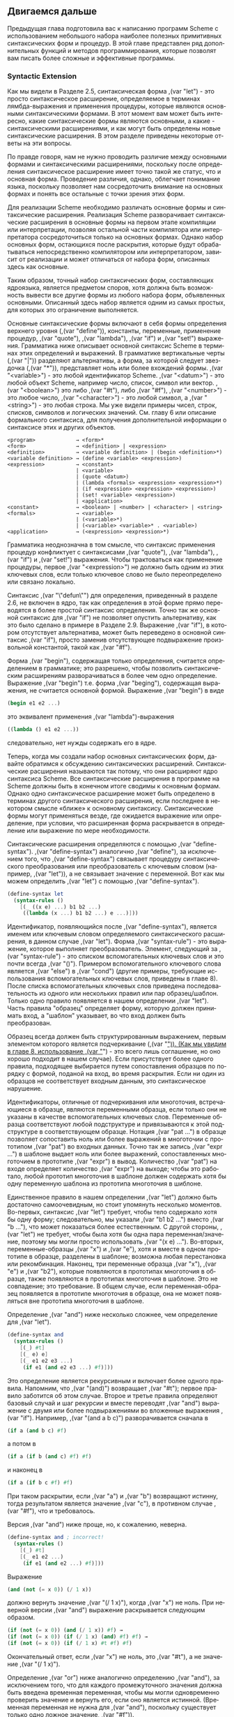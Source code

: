 # -*- org-image-actual-width: 'true; -*-
# -*- fill-column: 120; -*-

#+STARTUP: nofninline
#+STARTUP: showall

#+LATEX_CLASS: book
#+LATEX_CLASS_OPTIONS: [11pt,fleqn, oneside]
#+LATEX_HEADER: \usepackage[margin=0.8in]{geometry}
#+LATEX_HEADER: \usepackage[T1,T2A]{fontenc}
#+LATEX_HEADER: \usepackage[unicode]{hyperref}
#+LATEX_HEADER: \usepackage[english,russian]{babel}
#+LANGUAGE: RU
#+OPTIONS: toc:nil title:nil

#+LATEX: \newpage
[[./images/ch3.png]]

** Двигаемся дальше

   Предыдущая глава подготовила вас к написанию программ Scheme с использованием небольшого набора наиболее полезных
   примитивных синтаксических форм и процедур. В этой главе представлен ряд дополнительных функций и методов
   программирования, которые позволят вам писать более сложные и эффективные программы.

*** Syntactic Extension

    Как мы видели в Разделе 2.5, синтаксическая форма ,(var "let") - это просто синтаксическое расширение, определяемое в
    терминах лямбда-выражения и применения процедуры, которые являются основными синтаксическими формами. В этот момент
    вам может быть интересно, какие синтаксические формы являются основными, а какие - синтаксическими расширениями, и
    как могут быть определены новые синтаксические расширения. В этом разделе приведены некоторые ответы на эти
    вопросы.

    По правде говоря, нам не нужно проводить различие между основными формами и синтаксическими расширениями, поскольку
    после определения синтаксическое расширение имеет точно такой же статус, что и основная форма. Проведение различия,
    однако, облегчает понимание языка, поскольку позволяет нам сосредоточить внимание на основных формах и понять все
    остальные с точки зрения этих форм.

    Для реализации Scheme необходимо различать основные формы и синтаксические расширения. Реализация Scheme
    разворачивает синтаксические расширения в основные формы на первом этапе компиляции или интерпретации, позволяя
    остальной части компилятора или интерпретатора сосредоточиться только на основных формах. Однако набор основных
    форм, остающихся после раскрытия, которые будут обрабатываться непосредственно компилятором или интерпретатором,
    зависит от реализации и может отличаться от набора форм, описанных здесь как основные.

    Таким образом, точный набор синтаксических форм, составляющих ядро ​​языка, является предметом споров, хотя должна
    быть возможность вывести все другие формы из любого набора форм, объявленных основными. Описанный здесь набор
    является одним из самых простых, для которых это ограничение выполняется.

    Основные синтаксические формы включают в себя формы определения верхнего уровня (,(var "define")), константы, переменные,
    применение процедур, ,(var "quote"), ,(var "lambda"), ,(var "if") и ,(var "set!") выражения. Грамматика ниже описывает основной синтаксис Scheme
    в терминах этих определений и выражений. В грамматике вертикальные черты (,(var "|")) разделяют альтернативы, а форма, за
    которой следует звездочка (,(var "*")), представляет ноль или более вхождений формы. ,(var "<variable>") - это любой идентификатор
    Scheme. ,(var "<datum>") - это любой объект Scheme, например число, список, символ или вектор. ,(var "<boolean>") это либо ,(var "#t"),
    либо ,(var "#f"), ,(var "<number>") - это любое число, ,(var "<character>") - это любой символ, а ,(var "<string>") - это любая строка. Мы уже
    видели примеры чисел, строк, списков, символов и логических значений. См. главу 6 или описание формального
    синтаксиса, для получения дополнительной информации о синтаксисе этих и других объектов.

#+BEGIN_EXAMPLE
    <program>             → <form>*
    <form>                → <definition> | <expression>
    <definition>          → <variable definition> | (begin <definition>*)
    <variable definition> → (define <variable> <expression>)
    <expression>          → <constant>
                          | <variable>
                          | (quote <datum>)
                          | (lambda <formals> <expression> <expression>*)
                          | (if <expression> <expression> <expression>)
                          | (set! <variable> <expression>)
                          | <application>
    <constant>            → <boolean> | <number> | <character> | <string>
    <formals>             → <variable>
                          | (<variable>*)
                          | (<variable> <variable>* . <variable>)
    <application>         → (<expression> <expression>*)
#+END_EXAMPLE

    Грамматика неоднозначна в том смысле, что синтаксис применения процедур конфликтует с синтаксисами ,(var "quote"),
    ,(var "lambda"), ,(var "if") и ,(var "set!") выражения. Чтобы трактоваться как применение процедуры, первое ,(var "<expression>") не должно быть
    одним из этих ключевых слов, если только ключевое слово не было переопределено или связано локально.

    Синтаксис ,(var "\"defun\"") для определения, приведенный в разделе 2.6, не включен в ядро, так как определения в этой форме
    прямо переводятся в более простой синтаксис определения. Точно так же основной синтаксис для ,(var "if") не позволяет
    опустить альтернативу, как это было сделано в примере в Разделе 2.9. Выражение ,(var "if"), в котором отсутствует
    альтернатива, может быть переведено в основной синтаксис ,(var "if"), просто заменив отсутствующее подвыражение
    произвольной константой, такой как ,(var "#f").

    Форма ,(var "begin"), содержащая только определения, считается определением в грамматике; это разрешено, чтобы позволить
    синтаксическим расширениям разворачиваться в более чем одно определение. Выражение ,(var "begin") т.е. форма ,(var "beging"),
    содержащая выражения, не считается основной формой. Выражение ,(var "begin") в виде

#+begin_src scheme
    (begin e1 e2 ...)
#+end_src

    это эквивалент применения ,(var "lambda")-выражения

#+begin_src scheme
    ((lambda () e1 e2 ...))
#+end_src

    следовательно, нет нужды содержать его в ядре.

    Теперь, когда мы создали набор основных синтаксических форм, давайте обратимся к обсуждению синтаксических
    расширений. Синтаксические расширения называются так потому, что они расширяют ядро синтаксиса Scheme. Все
    синтаксические расширения в программе на Scheme должны быть в конечном итоге сводимы к основным формам. Однако одно
    синтаксическое расширение может быть определено в терминах другого синтаксического расширения, если последнее в
    некотором смысле «ближе» к основному синтаксису. Синтаксические формы могут применяться везде, где ожидается
    выражение или определение, при условии, что расширенная форма раскрывается в определение или выражение по мере
    необходимости.

    Синтаксические расширения определяются с помощью ,(var "define-syntax"). ,(var "define-syntax") аналогично ,(var "define"), за
    исключением того, что ,(var "define-syntax") связывает процедуру синтаксического преобразования или преобразователь с
    ключевым словом (например, ,(var "let")), а не связывает значение с переменной. Вот как мы можем определить ,(var "let") с помощью
    ,(var "define-syntax").

#+begin_src scheme
    (define-syntax let
      (syntax-rules ()
        [(_ ((x e) ...) b1 b2 ...)
         ((lambda (x ...) b1 b2 ...) e ...)]))
#+end_src

    Идентификатор, появляющийся после ,(var "define-syntax"), является именем или ключевым словом определяемого синтаксического
    расширения, в данном случае ,(var "let"). Форма ,(var "syntax-rule") - это выражение, которое выполняет преобразователь. Элемент,
    следующий за ,(var "syntax-rule") - это списком вспомогательных ключевых слов и это почти всегда ,(var "()"). Примером
    вспомогательного ключевого слова является ,(var "else") в ,(var "cond") (другие примеры, требующие использования вспомогательных
    ключевых слов, приведены в главе 8). После списка вспомогательных ключевых слов приведена последовательность из
    одного или нескольких правил или пар образец/шаблон. Только одно правило появляется в нашем определении
    ,(var "let"). Часть правила "образец" определяет форму, которую должен принимать вход, а "шаблон" указывает, во что вход
    должен быть преобразован.

    Образец всегда должен быть структурированным выражением, первым элементом которого является подчеркивание (,(var "_")). (Как
    мы увидим в главе 8, использование ,(var "_") - это всего лишь соглашение, но оно хорошо подходит в нашем случае). Если
    присутствует более одного правила, подходящее выбирается путем сопоставления образцов по порядку с формой, поданой
    на вход, во время раскрытия. Если ни один из образцов не соответствует входным данным, это синтаксическое
    нарушение.

    Идентификаторы, отличные от подчеркивания или многоточия, встречающиеся в образце, являются переменными образца,
    если только они не указаны в качестве вспомогательных ключевых слов. Переменные образца соответствуют любой
    подструктуре и привязываются к этой подструктуре в соответствующем образце. Нотация ,(var "pat ...") в образце
    позволяет сопоставить ноль или более выражений в многоточии с прототипом ,(var "pat") во входных данных. Точно так же
    запись ,(var "expr ...") в шаблоне выдает ноль или более выражений, сопоставленных многоточием в прототипе ,(var "expr") в
    вывод. Количество ,(var "pat") на входе определяет количество ,(var "expr") на выходе; чтобы это работало, любой прототип
    многоточия в шаблоне должен содержать хотя бы одну переменную шаблона из прототипа многоточия в шиблоне.

    Единственное правило в нашем определении ,(var "let") должно быть достаточно самоочевидным, но стоит упомянуть несколько
    моментов. Во-первых, синтаксис ,(var "let") требует, чтобы тело содержало хотя бы одну форму; следовательно, мы указали ,(var "b1
    b2 ...") вместо ,(var "b ..."), что может показаться более естественным. С другой стороны, ,(var "let") не требует, чтобы была хотя
    бы одна пара переменная/значение, поэтому мы могли просто использовать ,(var "(x e) ..."). Во-вторых, переменные-образцы
    ,(var "x") и ,(var "e"), хотя и вместе в одном прототипе в образце, разделены в шаблоне; возможна любая перестановка или
    рекомбинация. Наконец, три переменные образца ,(var "x"), ,(var "e") и ,(var "b2"), которые появляются в прототипах многоточия в образце,
    также появляются в прототипах многоточия в шаблоне. Это не совпадение; это требование. В общем случае, если
    переменная-образец появляется в прототипе многоточия в образце, она не может появляться вне прототипа многоточия в
    шаблоне.

    Определение ,(var "and") ниже несколько сложнее, чем определение для ,(var "let").

#+begin_src scheme
    (define-syntax and
      (syntax-rules ()
        [(_) #t]
        [(_ e) e]
        [(_ e1 e2 e3 ...)
         (if e1 (and e2 e3 ...) #f)]))
#+end_src

    Это определение является рекурсивным и включает более одного правила. Напомним, что ,(var "(and)") возвращает ,(var "#t"); первое
    правило заботится об этом случае. Второе и третье правила определяют базовый случай и шаг рекурсии и вместе
    переводят ,(var "and") выражение с двумя или более подвыражениями во вложенные выражения ,(var "if"). Например, ,(var "(and a b c)")
    разворачивается сначала в

#+begin_src scheme
    (if a (and b c) #f)
#+end_src

    а потом в

#+begin_src scheme
    (if a (if b (and c) #f) #f)
#+end_src

    и наконец в

#+begin_src scheme
    (if a (if b c #f) #f)
#+end_src

    При таком раскрытии, если ,(var "a") и ,(var "b") возвращают истинну, тогда результатом является значение ,(var "c"), в противном случае
    ,(var "#f"), что и требовалось.

    Версия ,(var "and") ниже проще, но, к сожалению, неверна.

#+begin_src scheme
    (define-syntax and ; incorrect!
      (syntax-rules ()
        [(_) #t]
        [(_ e1 e2 ...)
         (if e1 (and e2 ...) #f)]))
#+end_src

    Выражение

#+begin_src scheme
    (and (not (= x 0)) (/ 1 x))
#+end_src

    должно вернуть значение ,(var "(/ 1 х)"), когда ,(var "х") не ноль. При неверной версии ,(var "and") выражение раскрывается следующим
    образом.

#+begin_src scheme
    (if (not (= x 0)) (and (/ 1 x)) #f) →
    (if (not (= x 0)) (if (/ 1 x) (and) #f) #f) →
    (if (not (= x 0)) (if (/ 1 x) #t #f) #f)
#+end_src

    Окончательный ответ, если ,(var "x") не ноль, это ,(var "#t"), а не значение ,(var "(/ 1 х)").

    Определение ,(var "or") ниже аналогично определению ,(var "and"), за исключением того, что для каждого промежуточного значения
    должна быть введена временная переменная, чтобы мы могли одновременно проверить значение и вернуть его, если оно
    является истинной. (Временная переменная не нужна для ,(var "and"), поскольку существует только одно ложное значение,
    ,(var "#f")).

#+begin_src scheme
    (define-syntax or
      (syntax-rules ()
        [(_) #f]
        [(_ e) e]
        [(_ e1 e2 e3 ...)
         (let ([t e1])
           (if t t (or e2 e3 ...)))]))
#+end_src

    Как и переменные, связанные лямбда-выражением или ,(var "let"), идентификаторы, введенные шаблоном, имеют лексическую
    область видимости, то есть видимы только в выражениях, введенных шаблоном. Таким образом, даже если одно из
    выражений ,(var "e2 e3 ...") содержит ссылку на ,(var "t"), введенная привязка для ,(var "t") не "захватывает" эти ссылки. Обычно это
    достигается путем автоматического переименования введенных идентификаторов.

    Как и в случае с более простой версией ,(var "and") приведенной выше, более простая версия ,(var "or") ниже является
    неправильной.

#+begin_src scheme
    (define-syntax or ; incorrect!
      (syntax-rules ()
        [(_) #f]
        [(_ e1 e2 ...)
         (let ([t e1])
           (if t t (or e2 ...)))]))
#+end_src

    Однако причина более тонкая и является предметом упражнения 3.2.6.

**** Упражнение 3.1.1

     Запишите шаги, необходимые для раскрытия расширения

#+begin_src scheme
     (let ([x (memv 'a ls)])
       (and x (memv 'b x)))
#+end_src

    в базовые формы.

**** Упражнение 3.1.2

     Запишите шаги, необходимые для раскрытия расширения

#+begin_src scheme
     (or (memv x '(a b c)) (list x))
#+end_src

     в базовые формы.

**** Упражнение 3.1.3

     ,(var "let*") аналогичен ,(var "let"), но выполняет связывания по порядку. Каждое из выражений в правой части находится в рамках
     области действия предыдущих привязок.

#+begin_src scheme
     (let* ([a 5] [b (+ a a)] [c (+ a b)])
       (list a b c)) → (5 10 15)
#+end_src

     ,(var "let*") может быть реализован как вложенные выражения ,(var "let"). Например, вышеприведенное выражение ,(var "let*") эквивалентно
     вложенным выражениям ,(var "let") ниже.

#+begin_src scheme
     (let ([a 5])
       (let ([b (+ a a)])
         (let ([c (+ a b)])
           (list a b c)))) → (5 10 15)
#+end_src

     Определите ,(var "let*") с помощью ,(var "define-syntax").

**** Упражнение 3.1.4

     Как мы видели в разделе 2.9, допустимо опускать третье или альтернативное подвыражение выражения ,(var "if"). Однако это
     часто приводит к путанице. Scheme предоставляет две синтаксические формы, ,(var "when") и ,(var "unless"), которые могут
     использоваться вместо таких «одноруких» ,(var "if").

#+begin_src scheme
     (when test expr1 expr2 ...)
     (unless test expr1 expr2 ...)
#+end_src

     В обеих формах тест вычисляется первым. Для ,(var "when"), если ,(var "test") возвращает истину, остальные формы выполняются
     последовательно, как если бы они были заключены в неявное выражение ,(var "begin"). Если ,(var "test") возвращает ложь, остальные
     формы не выполняются, а результат неопределён. ,(var "unless") ведёт себя аналогично, за исключением того, что остальные
     формы выполняются только если тест оценивается как ложный.

#+begin_src scheme
     (let ([x 3])
       (unless (= x 0) (set! x (+ x 1)))
       (when (= x 4) (set! x (* x 2)))
       x) → 8
#+end_src

     Определите ,(var "when") как синтаксическое расширение в терминах ,(var "if") и ,(var "begin"), и определите ,(var "unless"), только в терминах
     ,(var "when").

*** Больше о рекурсии

    В разделе 2.8 мы увидели, как определять рекурсивные процедуры, используя определения верхнего уровня. До этого мы
    видели, как создавать локальные связывания для процедур с использованием ,(var "let"). Естественно задаться вопросом, может
    ли ,(var "let")-процедура быть рекурсивной. Ответ - нет, по крайней мере, не прямым способом. Если вы попытаетесь выполнить
    выражение

#+begin_src scheme
    (let ([sum (lambda (ls)
                 (if (null? ls)
                     0
                     (+ (car ls) (sum (cdr ls)))))])
      (sum '(1 2 3 4 5)))
#+end_src

    это, вероятно, вызовет исключение с сообщением о том, что ,(var "sum") не определена. Это связано с тем, что переменная
    ,(var "sum") видна только в теле выражения ,(var "let"), а не в лямбда-выражении, значение которого связано с ,(var "sum"). Мы можем
    обойти эту проблему, передав процедуру ,(var "sum") себе самой следующим образом.

#+begin_src scheme
    (let ([sum (lambda (sum ls)
                 (if (null? ls)
                     0
                     (+ (car ls) (sum sum (cdr ls)))))])
      (sum sum '(1 2 3 4 5))) → 15
#+end_src

    Это работает и является разумным решением, но есть более простой способ, используя ,(var "letrec"). Как и ,(var "let"),
    синтаксическая форма ,(var "letrec") включает в себя набор пар переменная-значение и последовательность выражений,
    называемых телом ,(var "letrec").

#+begin_src scheme
    (letrec ((var expr) ...) body1 body2 ...)
#+end_src

    В отличие от ,(var "let"), переменные ,(var "var ...") видны не только внутри тела ,(var "letrec"), но и внутри выражения ,(var "expr
    ..."). Таким образом, мы можем переписать приведенное выше выражение следующим образом.

#+begin_src scheme
    (letrec ([sum (lambda (ls)
                    (if (null? ls)
                        0
                        (+ (car ls) (sum (cdr ls)))))])
      (sum '(1 2 3 4 5))) → 15
#+end_src

    Используя ,(var "letrec"), мы также можем определить взаимно рекурсивные процедуры, такие как процедуры ,(var "even?") и ,(var "odd?"),
    которые были предметом упражнения 2.8.6.

#+begin_src scheme
    (letrec ([even?
              (lambda (x)
                (or (= x 0)
                    (odd? (- x 1))))]
             [odd?
              (lambda (x)
                (and (not (= x 0))
                     (even? (- x 1))))])
      (list (even? 20) (odd? 20))) → (#t #f)
#+end_src

    В выражении ,(var "letrec") ,(var "expr ...") чаще всего является лямбда-выражением, хотя это не обязательно. Однако необходимо
    соблюдать одно ограничение для выражений. Должна быть возможность вычислять каждое выражение без вычисления
    какой-либо из переменных ,(var "var ..."). Это ограничение всегда выполняется, если все выражения являются
    лямбда-выражениями, поскольку, хотя переменные могут появляться в лямбда-выражениях, они не могут быть вычислены до
    тех пор, пока результирующие процедуры не будут вызваны в теле ,(var "letrec"). Следующее выражение ,(var "letrec") подчиняется
    этому ограничению.

#+begin_src scheme
    (letrec ([f (lambda () (+ x 2))]
             [x 1])
      (f)) → 3
#+end_src

    А это нет.

#+begin_src scheme
    (letrec ([y (+ x 2)]
             [x 1])
      y)
#+end_src

    В этом случае возникает исключение, указывающее, что ,(var "x") не определено там, где на него ссылаются.

    Мы можем использовать ,(var "letrec"), чтобы скрыть определения «вспомогательных» процедур, чтобы они не загромождали
    пространство имен верхнего уровня. Это демонстрирует определение ,(var "list?") ниже, который следует алгоритму «заяц и
    черепаха», описанному в упражнении 2.9.8.

#+begin_src scheme
    (define list?
      (lambda (x)
        (letrec ([race
                  (lambda (h t)
                    (if (pair? h)
                        (let ([h (cdr h)])
                          (if (pair? h)
                              (and (not (eq? h t))
                                   (race (cdr h) (cdr t)))
                              (null? h)))
                        (null? h)))])
          (race x x))))
#+end_src

    Когда рекурсивная процедура вызывается только в одном месте вне процедуры, как в примере выше, часто проще
    использовать именованное выражение ,(var "let"). Именованные ,(var "let") выражения принимают следующую форму.

#+begin_src scheme
    (let name ((var expr) ...)
      body1 body2 ...)
#+end_src

    Именованный ,(var "let") похож на безымянный ,(var "let") в том, что он связывает переменные ,(var "var ...") со значениями ,(var "expr ...") в
    теле ,(var "body1 body2 ..."). Как и в случае безымянного ,(var "let"), переменные видны только внутри тела, а не внутри ,(var "expr
    ..."). В дополнение, переменная ,(var "name") внутри тела связана с процедурой, которая может быть вызвана для рекурсии;
    аргументы процедуры становятся новыми значениями переменных ,(var "var ...").

    Определение ,(var "list?") было переписано ниже для использования именнованного ,(var "let").

#+begin_src scheme
    (define list?
      (lambda (x)
        (let race ([h x] [t x])
          (if (pair? h)
              (let ([h (cdr h)])
                (if (pair? h)
                    (and (not (eq? h t))
                         (race (cdr h) (cdr t)))
                    (null? h)))
              (null? h)))))
#+end_src

    Так же, как обычный ,(var "let") может быть представлен в виде простого применения лямбда-выражения к аргументам, так и
    именованный ,(var "let") может быть представлен как применение рекурсивной процедуры к аргументам. Форма именованного ,(var "let")

#+begin_src scheme
    (let name ((var expr) ...)
      body1 body2 ...)
#+end_src

    может быть переписана в терминах ,(var "letrec") следующим образом.

#+begin_src scheme
    ((letrec ((name (lambda (var ...) body1 body2 ...)))
       name)
     expr ...)
#+end_src

    Или иначе это может быть переписано как

#+begin_src scheme
    (letrec ((name (lambda (var ...) body1 body2 ...)))
      (name expr ...))
#+end_src

    при условии, что переменная ,(var "name") не появляется свободно в ,(var "expr ...").

    Как мы обсуждали в разделе 2.8, некоторая рекурсия по сути является итерацией и выполняется как таковая. Когда вызов
    процедуры находится в хвостовой позиции (см. ниже) по отношению к лямбда-выражению, он считается хвостовым вызовом,
    и системы Scheme должны правильно обрабатывать его как ,(var "\"goto\"") или прыжок. Когда процедура вызывает себя хвостовым
    вызовом или вызывает себя косвенно через серию хвостовых вызовов, результатом является хвостовая рекурсия. Поскольку
    хвостовые вызовы обрабатываются как переходы, хвостовая рекурсия может использоваться для неограниченной итерации
    вместо более ограниченных итерационных конструкций, предоставляемых другими языками программирования, не опасаясь
    переполнения любого вида стека рекурсии.

    Вызов находится в хвостовой позиции по отношению к лямбда-выражению, если его результат возвращается непосредственно
    из лямбда-выражения, т.е. если после вызова ничего не остается делать, кроме как возвращаться из
    лямбда-выражения. Например, вызов находится в хвостовой позиции, если это последнее выражение в теле
    лямбда-выражения, последующая или альтернативная часть выражения ,(var "if") в хвостовой позиции, последнее подвыражение
    ,(var "and") или ,(var "or") в хвостовой позиции, последнее выражение в теле ,(var "let") или ,(var "letrec") в хвостовой позиции и т. д. Каждый
    из вызовов ,(var "f") в приведенных ниже выражениях является хвостовым вызовом, а вызовы ,(var "g") - нет.

#+begin_src scheme
    (lambda () (f (g)))
    (lambda () (if (g) (f) (f)))
    (lambda () (let ([x 4]) (f)))
    (lambda () (or (g) (f)))
#+end_src

    В каждом случае результат вызовов ,(var "f") возвращаются напрямую, тогда как вызовы ,(var "g") - нет.

    Рекурсия в общем и именованный ,(var "let") позволяет, в частности, обеспечить естественный способ реализации многих
    алгоритмов, будь то итеративный, рекурсивный или частично итеративный, или частично рекурсивный; программист не
    принуждён выбирать между двумя различными механизмами.

    Следующие два определения факториала используют именованные выражения ,(var "let") для вычисления факториала ,(var "n!") целого
    неотрицательного числа ,(var "n"). Первый использует рекурсивное определение ,(var "n! = n × (n - 1)!"), где ,(var "0!") определяется
    как 1.

#+begin_src scheme
    (define factorial
      (lambda (n)
        (let fact ([i n])
          (if (= i 0)
              1
              (* i (fact (- i 1)))))))

    (factorial 0) → 1
    (factorial 1) → 1
    (factorial 2) → 2
    (factorial 3) → 6
    (factorial 10) → 3628800
#+end_src

    Вторая - это итерационная версия, в которой используется итеративное определение ,(var "n! = n × (n - 1) × (n - 2) × ... ×
    1"), использующая аккумулятор ,(var "a") для хранения промежуточных результатов.

#+begin_src scheme
    (define factorial
      (lambda (n)
        (let fact ([i n] [a 1])
          (if (= i 0)
              a
              (fact (- i 1) (* a i))))))
#+end_src

    Аналогичная проблема заключается в вычислении n-го числа Фибоначчи для данного ,(var "n"). Числа Фибоначчи представляют
    собой бесконечную последовательность целых чисел 0, 1, 1, 2, 3, 5, 8 и т. д., в которой каждое число является суммой
    двух предыдущих чисел в последовательности. Процедура вычисления n-го числа Фибоначчи наиболее естественно
    определяется рекурсивно следующим образом.

#+begin_src scheme
    (define fibonacci
      (lambda (n)
        (let fib ([i n])
          (cond
            [(= i 0) 0]
            [(= i 1) 1]
            [else (+ (fib (- i 1)) (fib (- i 2)))]))))

    (fibonacci 0) → 0
    (fibonacci 1) → 1
    (fibonacci 2) → 1
    (fibonacci 3) → 2
    (fibonacci 4) → 3
    (fibonacci 5) → 5
    (fibonacci 6) → 8
    (fibonacci 20) → 6765
    (fibonacci 30) → 832040
#+end_src

    Это решение требует вычисления двух предыдущих чисел Фибоначчи на каждом шаге и, следовательно, является дважды
    рекурсивным. Например, для вычисления ,(var "(fibonacci 4)") требуется вычисление обоих ,(var "(fib 3)") и ,(var "(fib 2)"), для
    вычисления ,(var "(fib 3)") требуется вычисление как ,(var "(fib 2)") и ,(var "(fib 1)"), так и для вычисления ,(var "(fib 2)") требуется
    вычисление как ,(var "(fib 1)"), так и ,(var "(fib 0)"). Это очень неэффективно и становится все более неэффективным с ростом
    ,(var "n"). Более эффективное решение состоит в том, чтобы адаптировать решение с аккумулятором из приведенного выше
    примера факториала, чтобы использовать два аккумулятора, ,(var "a1") для текущего числа Фибоначчи и ,(var "a2") для предыдущего.

#+begin_src scheme
    (define fibonacci
      (lambda (n)
        (if (= n 0)
            0
            (let fib ([i n] [a1 1] [a2 0])
              (if (= i 1)
                  a1
                  (fib (- i 1) (+ a1 a2) a1))))))
#+end_src

    Здесь ноль рассматривается как особый случай, так как предшествующего значения нет. Это позволяет нам использовать
    один базовый случай ,(var "(= i 1)"). Время, необходимое для вычисления n-го числа Фибоначчи с использованием этого
    итеративного решения, растет линейно с ростом ,(var "n"), что существенно лучше по сравнению с дважды рекурсивной
    версией. Чтобы почувствовать разницу, попробуйте вычислить ,(var "(fibonacci 35)") и ,(var "(fibonacci 40)"), используя оба
    определения, чтобы увидеть, сколько времени занимает каждое из них.

    Мы также можем почувствовать разницу, взглянув на трассировку для каждого на небольших входных данных. Первая
    трассировка ниже показывает вызовы ,(var "fib") в версии ,(var "fibonacci") без хвостовой рекурсии, со входом 5.

#+BEGIN_EXAMPLE
    |(fib 5)
    | (fib 4)
    | |(fib 3)
    | | (fib 2)
    | | |(fib 1)
    | | |1
    | | |(fib 0)
    | | |0
    | | 1
    | | (fib 1)
    | | 1
    | |2
    | |(fib 2)
    | | (fib 1)
    | | 1
    | | (fib 0)
    | | 0
    | |1
    | 3
    | (fib 3)
    | |(fib 2)
    | | (fib 1)
    | | 1
    | | (fib 0)
    | | 0
    | |1
    | |(fib 1)
    | |1
    | 2
    |5
#+END_EXAMPLE

    Обратите внимание, что есть несколько вызовов ,(var "fib") с аргументами 2, 1 и 0. Вторая трассировка показывает вызовы
    ,(var "fib") в хвостовой рекурсивной версии, опять же с 5 на входе.

#+BEGIN_EXAMPLE
    |(fib 5 1 0)
    |(fib 4 1 1)
    |(fib 3 2 1)
    |(fib 2 3 2)
    |(fib 1 5 3)
    |5
#+END_EXAMPLE

    Очевидно, что есть большая разница.

    Примеры с именованным ,(var "let"), показанные до сих пор, были либо хвост-рекурсивными, либо не хвост-рекурсивными. Часто
    случается, что один рекурсивный вызов в одном и том же выражении является хвостово-рекурсивным, а другом -
    нет. Определение ,(var "factor") ниже вычисляет простые множители его неотрицательного целочисленного аргумента. Первый
    вызов ,(var "f") не хвост-рекурсивный, но второй - да.

#+begin_src scheme
    (define factor
      (lambda (n)
        (let f ([n n] [i 2])
          (cond
            [(>= i n) (list n)]
            [(integer? (/ n i))
             (cons i (f (/ n i) i))]
            [else (f n (+ i 1))]))))
#+end_src

#+begin_src scheme
    (factor 0) → (0)
    (factor 1) → (1)
    (factor 12) → (2 2 3)
    (factor 3628800) → (2 2 2 2 2 2 2 2 3 3 3 3 5 5 7)
    (factor 9239) → (9239)
#+end_src

    Трассировка вызовов ,(var "f"), произведенная в Chez Scheme путем замены ,(var "let") на ,(var "trace-let"), при выполнении ,(var "(factor
    120)") ниже подчеркивает разницу между нехвостыми и хвостовыми вызовами.

#+BEGIN_EXAMPLE
    |(f 120 2)
    | (f 60 2)
    | |(f 30 2)
    | | (f 15 2)
    | | (f 15 3)
    | | |(f 5 3)
    | | |(f 5 4)
    | | |(f 5 5)
    | | |(5)
    | | (3 5)
    | |(2 3 5)
    | (2 2 3 5)
    |(2 2 2 3 5)
#+END_EXAMPLE

    Нехвостовой вызов ,(var "f") отображается с отступом относительно уровня, на котором его вызвали, поскольку вызывающий все
    еще активен, тогда как хвостовые вызовы отображаются на том же уровне отступа.

**** Упражнение 3.2.1

     Какие из рекурсивных процедур, определенных в разделе 3.2, являются хвостово-рекурсивными, а какие нет?

**** Упражнение 3.2.2

     Перепишите ,(var "factor"), используя ,(var "letrec"), чтобы связать ,(var "f") вместо именованного ,(var "let"). Какую версию вы предпочитаете?

**** Упражнение 3.2.3

     Можно ли переписать приведенное ниже выражение ,(var "letrec"), используя именованный ,(var "let")? Если нет, то почему? Если да,
     то сделайте это.

#+begin_src scheme
     (letrec ([even?
               (lambda (x)
                 (or (= x 0)
                     (odd? (- x 1))))]
              [odd?
               (lambda (x)
                 (and (not (= x 0))
                      (even? (- x 1))))])
       (even? 20))
#+end_src

**** Упражнение 3.2.4

     Перепишите оба определения ,(var "fibonacci"), приведенные в этом разделе, чтобы подсчитать количество рекурсивных вызовов
     ,(var "fib"), используя счетчик, аналогичный тому, который использовался в примере с ,(var "cons-count") в разделе
     2.9. Подсчитайте количество рекурсивных вызовов, сделанных в каждом случае для различных входных значений. Что вы
     заметили?

**** Упражнение 3.2.5

     Дополните определение ,(var "let"), данное в Разделе 3.1, для обработки именованных ,(var "let") и ,(var "let") без имен, используя два
     правила.

**** Упражнение 3.2.6

     Следующее определение ,(var "or") проще, чем приведенное в разделе 3.1.

#+begin_src scheme
     (define-syntax or ; incorrect!
       (syntax-rules ()
         [(_) #f]
         [(_ e1 e2 ...)
          (let ([t e1])
            (if t t (or e2 ...)))]))
#+end_src

     Поясните, почему это не правильно. [Подсказка: подумайте, что бы произошло, если бы эта версия или использовалась в
     ,(var "even?") и ,(var "odd?") для особенно больших значений на входе?]

**** Упражнение 3.2.7

     Определение ,(var "factor") не является наиболее эффективным из возможных. Во-первых, никакие множители ,(var "n"), кроме самого
     ,(var "n"), невозможно найти за пределами значения корня из ,(var "n"). Во-вторых, деление ,(var "(/ n i)") выполняется дважды, когда
     множитель найден. В-третьих, после 2, никаких чётных множителей найдено быть не может. Перепишите ,(var "factor"), чтобы
     исправить все три проблемы. Какая из этих проблем самая важная? Есть ли дополнительные улучшения, которые вы можете
     сделать?

*** Продолжения

    Во время выполнения выражения Scheme, реализация должна отслеживать две вещи: (1) что выполнять и (2) что делать со
    значением. Рассмотрим выполнение ,(var "(null? x)") в выражении ниже.

#+begin_src scheme
    (if (null? x) (quote ()) (cdr x))
#+end_src

    Реализация должна сначала выполнить ,(var "(null? x)") и, основываясь на его значении, выполнить либо ,(var "(quote ())"), либо
    ,(var "(cdr x)"). "Что выполнять" - это ,(var "(null? x)"), а "что делать со значением" - это принимать решение, какое из
    выражений, ,(var "(quote ())") или ,(var "(cdr x)") выполнить. Мы называем "что делать со значением" ,(it "продолжением") вычисления.

    Таким образом, в любой точке во время вычисления любого выражения есть продолжение, готовое завершить или, по
    крайней мере, продолжить вычисление с этой точки. Предположим, что ,(var "x") имеет значение ,(var "(a b c)"). Мы можем выделить
    шесть продолжений во время выполнения ,(var "(если (null? X) (quote ()) (cdr x))"), продолжения ожидают

    1. значение ,(var "(if (null? x) (quote ()) (cdr x))"),
    2. значение ,(var "(null? х)"),
    3. значение ,(var "null?"),
    4. значение ,(var "х"),
    5. значение ,(var "cdr"), и
    6. значение ,(var "х") (снова).

    Продолжение ,(var "(cdr x)") не указано в списке, поскольку оно совпадает с продолжением ,(var "(if (null? X) (quote ()) (cdr
    x))").

    Scheme позволяет фиксировать продолжение любого выражения с помощью процедуры ,(var "call/cc"). ,(var "call/cc") должна быть
    передана процедура ,(var "p") с одним аргументом. ,(var "call/cc") создает конкретное представление текущего продолжения и
    передает его в ,(var "p"). Само продолжение представлено процедурой ,(var "k"). Каждый раз, когда ,(var "k") применяется к значению, оно
    возвращает значение в продолжение от вызова ,(var "call/cc"). Это значение становится, по сути, значением вызова ,(var "call/cc")
    (результатом).

    Если ,(var "p") возвращается без вызова ,(var "k"), значение, возвращаемое процедурой, становится значением приложения ,(var "call/cc").

    Рассмотрим простые примеры ниже.

#+begin_src scheme
    (call/cc
      (lambda (k)
        (* 5 4))) → 20

    (call/cc
      (lambda (k)
        (* 5 (k 4)))) → 4

    (+ 2
       (call/cc
         (lambda (k)
           (* 5 (k 4))))) → 6
#+end_src

    В первом примере продолжение захватывается и связывается с ,(var "k"), но ,(var "k") никогда не используется, поэтому результатом
    является просто произведением 5 и 4. Во втором, продолжение вызывается перед умножением, поэтому результатом
    является значение, переданное в продолжение, 4. В третьем продолжение дополнено сложением с 2; таким образом,
    результат - это значение, переданное продолжению 4 плюс 2.

    Вот менее тривиальный пример, показывающий использование ,(var "call/cc") для обеспечения нелокального выхода из рекурсии.

#+begin_src scheme
    (define product
      (lambda (ls)
        (call/cc
          (lambda (break)
            (let f ([ls ls])
              (cond
                [(null? ls) 1]
                [(= (car ls) 0) (break 0)]
                [else (* (car ls) (f (cdr ls)))]))))))

    (product '(1 2 3 4 5)) → 120
    (product '(7 3 8 0 1 9 5)) → 0
#+end_src

    Нелокальный выход позволяет ,(var "product") возвращать результат немедленно, без выполнения остальных умножений, при
    обнаружении нулевого значения.

    Каждый из приведенных выше вызовов продолжения возвращается к продолжению, в то время как управление остается в
    пределах процедуры, переданной в ,(var "call/cc"). В следующем примере используется продолжение после того, как эта
    процедура уже вернула значение.

#+begin_src scheme
    (let ([x (call/cc (lambda (k) k))])
      (x (lambda (ignore) "hi"))) → "hi"
#+end_src

    Продолжение, захваченное этим вызовом ,(var "call/cc"), может быть описано как "возьмите значение, свяжите его с ,(var "x") и
    примени значение ,(var "x") к значению ,(var "(lambda (ignore) "hi")")". Поскольку ,(var "(lambda (k) k)") возвращает свой аргумент, ,(var "x")
    связан с самим продолжением; это продолжение применяется к процедуре, полученной в результате выполнения ,(var "(lambda
    (ignore) "hi")") . Это имеет эффект привязки ,(var "x") (снова!) к этой процедуре и применения процедуры к себе. Процедура
    игнорирует свой аргумент и возвращает "hi".

    Следующий вариант приведенного выше примера, вероятно, является самой запутанной программой Scheme своего размера;
    может быть легко догадаться, что он возвращает, но нужно подумать, почему.

#+begin_src scheme
    (((call/cc (lambda (k) k)) (lambda (x) x)) "HEY!") → "HEY!"
#+end_src

    Значение ,(var "call/cc") является его собственным продолжением, как в предыдущем примере. Это применяется к процедуре
    возвращающей свой аргумент ,(var "(lambda (x) x)"), поэтому ,(var "call/cc") возвращается второй раз с этим значением. Затем
    процедура, возвращающая свой аргумент, применяется к себе, возвращая процедуру, возвращающую свой аргумент. Наконец,
    это применяется к "HEY!", В результате получается "HEY!".

    Продолжения, используемые таким образом, не всегда так озадачивают. Рассмотрим следующее определение факториала,
    которое сохраняет продолжение в основе рекурсии перед возвратом 1, присваивая его переменной верхнего уровня
    ,(var "retry").

#+begin_src scheme
    (define retry #f)

    (define factorial
      (lambda (x)
        (if (= x 0)
            (call/cc (lambda (k) (set! retry k) 1))
            (* x (factorial (- x 1))))))
#+end_src

    С этим определением ,(var "factorial") работает так, как мы ожидаем от факториала, за исключением того, что он имеет
    побочный эффект назначения повторных попыток.

#+begin_src scheme
    (factorial 4) → 24
    (retry 1) → 24
    (retry 2) → 48
#+end_src

    Продолжение, связанное с ,(var "retry"), может быть описано как «Умножьте значение на 1, затем умножьте этот результат на
    2, затем умножьте этот результат на 3, а затем умножьте этот результат на 4». Если мы передадим продолжению другое
    значение, т. е. не 1, мы заставим базовое значение отличаться от 1 и, следовательно, изменим конечный результат.

#+begin_src scheme
    (retry 2) → 48
    (retry 5) → 120
#+end_src

    Этот механизм может быть основой для пакета точек останова, реализованного с помощью ,(var "call/cc"); каждый раз, когда
    встречается точка останова, продолжение точки останова сохраняется, так что вычисление может быть перезапущено с
    точки останова (более одного раза, если это необходимо).

    Продолжения могут быть использованы для реализации различных форм многозадачности. Простой механизм «облегченного
    процесса», определенный ниже, позволяет чередовать несколько вычислений. Поскольку он не является вытесняющим, он
    требует, чтобы каждый процесс время от времени добровольно «приостанавливался», чтобы другие могли работать.

#+begin_src scheme
    (define lwp-list '())
    (define lwp
      (lambda (thunk)
        (set! lwp-list (append lwp-list (list thunk)))))

    (define start
      (lambda ()
        (let ([p (car lwp-list)])
          (set! lwp-list (cdr lwp-list))
          (p))))

    (define pause
      (lambda ()
        (call/cc
          (lambda (k)
            (lwp (lambda () (k #f)))
            (start)))))
#+end_src

    Следующие легкие процессы взаимодействуют, чтобы напечатать бесконечную последовательность строк, содержащих "hey!".

#+begin_src scheme
    (lwp (lambda () (let f () (pause) (display "h") (f))))
    (lwp (lambda () (let f () (pause) (display "e") (f))))
    (lwp (lambda () (let f () (pause) (display "y") (f))))
    (lwp (lambda () (let f () (pause) (display "!") (f))))
    (lwp (lambda () (let f () (pause) (newline) (f))))
    (start) → hey!
              hey!
              hey!
              hey!
              ...
#+end_src

    См. Раздел 12.11 для реализации механизмов, которые поддерживают вытесняющую многозадачность, с ,(var "call/cc").

**** Упражнение 3.3.1

     Используйте ,(var "call/cc"), чтобы написать программу, которая зацикливается бесконечно, печатая последовательность
     чисел, начинающуюся с нуля. Не используйте никаких рекурсивных процедур и не используйте никаких присвоений.

**** Упражнение 3.3.2

     Перепишите ,(var "product") без ,(var "call/cc"), сохранив функцию, при которой лишнее умножения не выполняются, если любой из
     элементов списка равен нулю.

**** Упражнение 3.3.3

     Что произойдет, если процесс, созданный ,(var "lwp"), как определено выше, завершится, то есть просто вернет значение без
     вызова ,(var "pause")? Определите процедуру выхода, которая позволяет завершать процесс, не влияя иначе на систему ,(var "lwp").
     Обязательно разберитесь со случаем, когда единственный оставшийся процесс завершается.

**** Упражнение 3.3.4

     Каждый раз, когда вызывается ,(var "lwp"), список процессов копируется, потому что ,(var "lwp") использует ,(var "append") для
     добавления своего аргумента в конец списка процессов. Измените исходный код ,(var "lwp"), чтобы использовать тип данных
     очереди, разработанный в разделе 2.9, чтобы избежать этой проблемы.

**** Упражнение 3.3.5

     Механизм облегченных процессов позволяет создавать новые процессы динамически, хотя пример, приведенный в этом
     разделе, этого не делает. Придумайте приложение, которое требует динамического создания новых процессов, и
     реализцйте его, используя механизм облегченных процессов.

*** Стиль передачи продолжений

    Как мы уже говорили в предыдущем разделе, продолжение ожидает значения каждого выражения. В частности, продолжения
    связанные с каждым вызовом процедуры. Когда одна процедура вызывает другую посредством нехвостого вызова, вызываемая
    процедура получает неявное продолжение, которое отвечает за завершение того, что осталось от тела вызывающей
    процедуры, плюс возврат к продолжению вызывающей процедуры. Если вызов является хвостовым, вызываемая процедура
    просто получает продолжение вызывающей процедуры.

    Мы можем сделать продолжения явными, заключив "что делать" в явный процедурный аргумент, передаваемый при каждом
    вызове. Например, продолжение вызова ,(var "f") в

#+begin_src scheme
    (letrec ([f (lambda (x) (cons 'a x))]
             [g (lambda (x) (cons 'b (f x)))]
             [h (lambda (x) (g (cons 'c x)))])
      (cons 'd (h '()))) → (d b a c)
#+end_src

    помещает символ ,(var "b") в возвращаемое ему значение, а затем возвращает результат этих объединений в продолжение вызова
    ,(var "g"). Это продолжение аналогично продолжению вызова ,(var "h"), который помещает символ ,(var "d") в возвращаемое ему значение. Мы
    можем переписать это в стиле передачи продолжения, или ,(it "CPS") (англ. continuation-passing style, стиль передачи
    продолжений), заменив эти неявные продолжения явными процедурами.

#+begin_src scheme
    (letrec ([f (lambda (x k) (k (cons 'a x)))]
             [g (lambda (x k)
                  (f x (lambda (v) (k (cons 'b v)))))]
             [h (lambda (x k) (g (cons 'c x) k))])
      (h '() (lambda (v) (cons 'd v))))
#+end_src

    Как и неявное продолжение ,(var "h") и ,(var "g") в предыдущем примере, явное продолжение передается в ,(var "h") и ,(var "g"),

#+begin_src scheme
    (lambda (v) (cons 'd v))
#+end_src

    добавляет символ ,(var "d") в значение, переданное ему. Аналогично, продолжение переданное ,(var "f"),

#+begin_src scheme
    (lambda (v) (k (cons 'b v)))
#+end_src

    добавляет ,(var "b") в переданное ему значение, а затем передает это в продолжение ,(var "g").

    Выражения, написанные на CPS, конечно, сложнее, но у этого стиля программирования есть несколько полезных
    приложений. CPS позволяет процедуре передать более одного результата своему продолжению, поскольку процедура,
    реализующая продолжение, может принимать любое количество аргументов.

#+begin_src scheme
    (define car&cdr
      (lambda (p k)
        (k (car p) (cdr p))))

    (car&cdr '(a b c)
      (lambda (x y)
        (list y x))) → ((b c) a)
    (car&cdr '(a b c) cons) → (a b c)
    (car&cdr '(a b c a d) memv) → (a d)
#+end_src

    (Это также может быть сделано с несколькими значениями; см. Раздел 5.8.) CPS также позволяет процедуре принимать
    отдельные продолжения "успех" и "неудача", которые могут принимать различное количество аргументов. Примером
    является целочисленное деление ниже, которое передает частное и остаток первых двух аргументов своему третьему, если
    только второй аргумент (делитель) не равен нулю, и в этом случае он передает сообщение об ошибке своему четвертому
    аргументу.

#+begin_src scheme
    (define integer-divide
      (lambda (x y success failure)
        (if (= y 0)
            (failure "divide by zero")
            (let ([q (quotient x y)])
              (success q (- x (* q y)))))))

    (integer-divide 10 3 list (lambda (x) x)) → (3 1)
    (integer-divide 10 0 list (lambda (x) x)) → "divide by zero"
#+end_src

    Процедура ,(var "quotient"), используемая в ,(var "integer-divide"), возвращает частное от двух его аргументов, усеченных до нуля.

    Явные продолжения для успеха и неудачи иногда могут помочь избежать дополнительной коммуникации, необходимой для
    отделения успешного выполнения процедуры от неудачного выполнения. Кроме того, возможно иметь несколько успешных или
    неудачных продолжений для разных разновидностей успеха или неудачи, каждый из которых может принимать разное число и
    тип аргументов. См. разделы 12.10 и 12.11 для расширенных примеров, которые используют стиль передачи продолжения.

    В этот момент вы можете задаться вопросом о связи между CPS и продолжениями, записанными через
    ,(var "call/cc"). Оказывается, что любая программа, использующая ,(var "call/cc"), может быть переписана в CPS без ,(var "call/cc"), но
    может потребоваться полное переписывание программы (иногда даже с учетом системных примитивов). Попробуйте
    преобразовать пример ,(var "product") из главы 3.3 в CPS, прежде чем смотреть на версию ниже.

#+begin_src scheme
    (define product
      (lambda (ls k)
        (let ([break k])
          (let f ([ls ls] [k k])
            (cond
              [(null? ls) (k 1)]
              [(= (car ls) 0) (break 0)]
              [else (f (cdr ls)
                       (lambda (x)
                         (k (* (car ls) x))))])))))

    (product '(1 2 3 4 5) (lambda (x) x)) → 120
    (product '(7 3 8 0 1 9 5) (lambda (x) x)) → 0
#+end_src

**** Упражнение 3.4.1

     Перепишите пример ,(var "reciprocal"), впервые приведенный в Разделе 2.1, чтобы принимать как успешные, так и неудачные
     продолжения, как это сделано в ,(var "integer-divide") выше.

**** Упражнение 3.4.2

     Перепишите пример с ,(var "retry") используя CPS.

**** Упражнение 3.4.3

     Перепишите следующее выражение в CPS, чтобы избежать использования ,(var "call/cc").

#+begin_src scheme
     (define reciprocals
       (lambda (ls)
         (call/cc
           (lambda (k)
             (map (lambda (x)
                    (if (= x 0)
                        (k "zero found")
                        (/ 1 x)))
                  ls)))))

     (reciprocals '(2 1/3 5 1/4)) → (1/2 3 1/5 4)
     (reciprocals '(2 1/3 0 5 1/4)) → "zero found"
#+end_src

*** Внутренние объявления

    В разделе 2.6 мы обсудили определения верхнего уровня. Определения могут также появляться в начале тела
    лямбда-выражения, ,(var "let") или ,(var "letrec"), и в этом случае создаваемые ими привязки являются локальными для тела.

#+begin_src scheme
    (define f (lambda (x) (* x x)))
    (let ([x 3])
      (define f (lambda (y) (+ y x)))
      (f 4)) → 7
    (f 4) → 16
#+end_src

    Процедуры, связанные внутренними определениями, могут быть взаимно рекурсивными, как с ,(var "letrec"). Например, мы можем
    переписать ,(var "even?") и ,(var "odd?") из примера из раздела 3.2 с использованием внутренних определений следующим образом.

#+begin_src scheme
    (let ()
      (define even?
        (lambda (x)
          (or (= x 0)
              (odd? (- x 1)))))
      (define odd?
        (lambda (x)
          (and (not (= x 0))
               (even? (- x 1)))))
      (even? 20)) → #t
#+end_src

    Точно так же мы можем заменить использование ,(var "letrec") для связывания ,(var "race") внутренним определением ,(var "race") в нашем
    первом определении ,(var "list?").

#+begin_src scheme
    (define list?
      (lambda (x)
        (define race
          (lambda (h t)
            (if (pair? h)
                (let ([h (cdr h)])
                  (if (pair? h)
                      (and (not (eq? h t))
                           (race (cdr h) (cdr t)))
                      (null? h)))
                (null? h))))
        (race x x)))
#+end_src

    Фактически, внутреннее определение переменных и ,(var "letrec") практически взаимозаменяемы. Единственная разница, кроме
    очевидной разницы в синтаксисе, состоит в том, что определения переменных гарантированно будут выполняться слева
    направо, а связывания ,(var "letrec") могут выполняться в любом порядке. Поэтому мы не можем полностью заменить тело
    лямбда-выражения, ,(var "let") или ,(var "letrec"), содержащие внутренние определения, выражением ,(var "letrec"). Однако мы можем
    использовать ,(var "letrec*"), который, как и ,(var "let*"), гарантирует порядок выполнения слева направо. Тело следующего вида

#+begin_src scheme
    (define var expr0)
    ...
    expr1
    expr2
    ...
#+end_src

    эквивалентно выражению ,(var "letrec*"), связывающему определенные переменные со ассоциативными значениями в теле,
    содержащем выражения.

#+begin_src scheme
    (letrec* ((var expr0) ...) expr1 expr2 ...)
#+end_src

    И наоборот, ,(var "letrec*") вида

#+begin_src scheme
    (letrec* ((var expr0) ...) expr1 expr2 ...)
#+end_src

    может быть заменено выражением ,(var "let"), содержащим внутренние определения и выражения из тела следующим образом.

#+begin_src scheme
    (let ()
      (define var expr0)
      ...
      expr1
      expr2
      ...
    )
#+end_src

    Кажущееся отсутствие симметрии между этими преобразованиями связано с тем, что выражения ,(var "letrec*") могут появляться
    везде, где выражение допустимо, тогда как внутренние определения могут появляться только в начале тела. Таким
    образом, заменяя ,(var "letrec*") внутренними определениями, мы обычно должны вводить выражение ,(var "let") для хранения
    определений.

    Другое различие между внутренними определениями и ,(var "letrec") или ,(var "letrec*") заключается в том, что синтаксические
    определения могут появляться среди внутренних определений, тогда как ,(var "letrec") и ,(var "letrec*") связывают только
    переменные.

#+begin_src scheme
    (let ([x 3])
      (define-syntax set-x!
        (syntax-rules ()
          [(_ e) (set! x e)]))
      (set-x! (+ x x))
      x) → 6
#+end_src

    Область действия синтаксического расширения, созданного внутренним определением синтаксиса, так же как и область
    определения внутренней переменной, ограничены телом, в котором появляется определение.

    Внутренние определения могут использоваться вместе с определениями и назначениями верхнего уровня, что помогает
    разбивать программаму на модули. Каждый модуль программы должен делать видимыми только те привязки, которые нужны
    другим модулям, в то же время скрывая другие привязки, которые в противном случае загромождают пространство имен
    верхнего уровня и, возможно, приводят к непреднамеренному использованию или переопределению этих привязок. Общий
    способ структурирования модуля показан ниже.

#+begin_src scheme
    (define export-var #f)
     ...
    (let ()
      (define var expr)
       ...
      init-expr
       ...
      (set! export-var export-val)
       ...
    )
#+end_src

    Первый набор определений устанавливает привязки верхнего уровня для переменных, которые мы хотим экспортировать
    (сделать видимыми глобально). Второй набор определений устанавливает локальные привязки, видимые только внутри
    модуля. Выражения ,(var "init-expr ...") выполняют любую инициализацию, которая должна произойти после установления
    локальных связываний. Наконец ,(var "set!") выражения присваивают экспортируемым переменным соответствующие значения.

    Преимущество этой формы модульности заключается в том, что охватывающее выражение ,(var "let") может быть удалено или
    закомментировано во время разработки программы, что делает внутренние определения определениями верхнего уровня, для
    облегчения интерактивного тестирования. Эта форма модульности также имеет несколько недостатков, как мы обсудим в
    следующем разделе.

    Следующий модуль экспортирует одну переменную ,(var "calc"), которая связана с процедурой, реализующей простой
    четырехфункциональный калькулятор.

#+begin_src scheme
    (define calc #f)
    (let ()
      (define do-calc
        (lambda (ek expr)
          (cond
            [(number? expr) expr]
            [(and (list? expr) (= (length expr) 3))
             (let ([op (car expr)] [args (cdr expr)])
               (case op
                 [(add) (apply-op ek + args)]
                 [(sub) (apply-op ek - args)]
                 [(mul) (apply-op ek * args)]
                 [(div) (apply-op ek / args)]
                 [else (complain ek "invalid operator" op)]))]
            [else (complain ek "invalid expression" expr)])))
      (define apply-op
        (lambda (ek op args)
          (op (do-calc ek (car args)) (do-calc ek (cadr args)))))
      (define complain
        (lambda (ek msg expr)
          (ek (list msg expr))))
      (set! calc
        (lambda (expr)
          ; grab an error continuation ek
          (call/cc
            (lambda (ek)
              (do-calc ek expr))))))

    (calc '(add (mul 3 2) -4)) → 2
    (calc '(div 1/2 1/6)) → 3
    (calc '(add (mul 3 2) (div 4))) → ("invalid expression" (div 4))
    (calc '(mul (add 1 -2) (pow 2 7))) → ("invalid operator" pow)
#+end_src

    В этом примере используется выражение ,(var "case"), чтобы определить, какой оператор применить. ,(var "case") аналогичен ,(var "cond"),
    за исключением того, что тест всегда одинаков: ,(var "(memv val (key ...))"), где ,(var "val") - значение первой подформы ,(var "case"),
    а ,(var "(key ...)") - список элементов в начале каждого случая ,(var "case"). Выражение ,(var "case") в приведенном выше примере можно
    переписать с помощью ,(var "cond") следующим образом.

#+begin_src scheme
    (let ([temp op])
      (cond
        [(memv temp '(add)) (apply-op ek + args)]
        [(memv temp '(sub)) (apply-op ek - args)]
        [(memv temp '(mul)) (apply-op ek * args)]
        [(memv temp '(div)) (apply-op ek / args)]
        [else (complain ek "invalid operator" op)]))
#+end_src

**** Упражнение 3.5.1

     Переопределите ,(var "complain") в примере ,(var "calc") как эквивалентное синтаксическое расширение.

**** Упражнение 3.5.2

     В примере ,(var "calc") продолжение ошибки ,(var "ek") передается при каждом вызове ,(var "apply-op"), ,(var "complain") и
     ,(var "do-calc"). Переместите определения ,(var "apply-op"), ,(var "complain") и ,(var "do-calc") внутрь, насколько это необходимо, чтобы
     исключить аргумент ,(var "ek") из определений и применений этих процедур.

**** Упражнение 3.5.3

     Исключите ,(var "call/cc") из ,(var "calc") и перепишите ,(var "complain"), чтобы вызвать исключение с использованием
     ,(var "assertion-violation").

**** Упражнение 3.5.4

     Расширьте ,(var "calc") для обработки унарных выражений ,(var "minus"), например,

#+begin_src scheme
     (calc '(minus (add 2 3))) → -5
#+end_src

     и другие операторы на ваш выбор.

*** Библиотеки

    В конце предыдущего раздела мы обсудили форму модульности, которая включает в себя присвоение набора переменных
    верхнего уровня из ,(var "let"), сохраняя неопубликованные помощники локальными для ,(var "let"). Эта форма модульности имеет
    несколько недостатков:

    + Это непереносимо, потому что поведение и даже существование интерактивного верхнего уровня не гарантируется
      Revised6 Report.
    + Это требует назначений, которые делают код несколько неуклюжим и могут препятствовать анализу и оптимизации
      компилятора.
    + Он не поддерживает публикацию привязки ключевых слов, так как нет аналога ,(var "set!") для ключевых слов.

    Альтернативой, которая не разделяет эти недостатки, является создание библиотеки. Библиотека экспортирует набор
    идентификаторов, каждый из которых определен в библиотеке или импортирован из какой-либо другой
    библиотеки. Экспортированный идентификатор не обязательно должен быть связан как переменная; вместо этого он может
    быть связан как ключевое слово.

    Следующая библиотека экспортирует два идентификатора: переменная ,(var "gpa->grade") и ключевое слово ,(var "gpa"). Переменная
    ,(var "gpa->grade") связана с процедурой, которая принимает средний балл (GPA), представленный в виде числа, и возвращает
    соответствующую буквенную оценку по четырехбалльной шкале. Ключевое слово ,(var "gpa") называет синтаксическое расширение,
    чьи подчиненные формы должны быть буквенными оценками, а значение - это GPA, вычисленный из этих буквенных оценок.

#+begin_src scheme
    (library (grades)
      (export gpa->grade gpa)
      (import (rnrs))

      (define in-range?
        (lambda (x n y)
          (and (>= n x) (< n y))))

      (define-syntax range-case
        (syntax-rules (- else)
          [(_ expr ((x - y) e1 e2 ...) ... [else ee1 ee2 ...])
           (let ([tmp expr])
             (cond
               [(in-range? x tmp y) e1 e2 ...]
               ...
               [else ee1 ee2 ...]))]
          [(_ expr ((x - y) e1 e2 ...) ...)
           (let ([tmp expr])
             (cond
               [(in-range? x tmp y) e1 e2 ...]
               ...))]))

      (define letter->number
        (lambda (x)
          (case x
            [(a)  4.0]
            [(b)  3.0]
            [(c)  2.0]
            [(d)  1.0]
            [(f)  0.0]
            [else (assertion-violation 'grade "invalid letter grade" x)])))

      (define gpa->grade
        (lambda (x)
          (range-case x
            [(0.0 - 0.5) 'f]
            [(0.5 - 1.5) 'd]
            [(1.5 - 2.5) 'c]
            [(2.5 - 3.5) 'b]
            [else 'a])))

      (define-syntax gpa
        (syntax-rules ()
          [(_ g1 g2 ...)
           (let ([ls (map letter->number '(g1 g2 ...))])
             (/ (apply + ls) (length ls)))])))
#+end_src

    Название библиотеки ,(var "(grades)"). Это может показаться странным названием, но все имена библиотек заключены в
    скобки. Библиотека импортирует из стандартной библиотеки (rnrs), которая содержит большинство примитивов и привязок
    ключевых слов, которые мы использовали в этой и последней главе, и все, что нам нужно для реализации ,(var "gpa->grade") и
    ,(var "gpa").

    Наряду с ,(var "gpa->grade") и ,(var "gpa"), в библиотеке определены несколько других синтаксических расширений и процедур, но ни
    одна из них не экспортируется. Те, которые не экспортируются, являются просто помощниками для тех, которые
    экспортируются. Все, что используется в библиотеке, должно быть знакомо, за исключением процедуры ,(var "apply"), которая
    описана в главе 5.1.

    Если ваша реализация Scheme поддерживает импорт на интерактивном верхнем уровне, вы можете протестировать два
    экспорта, как показано ниже.

#+begin_src scheme
    (import (grades))
    (gpa c a c b b) → 2.8
    (gpa->grade 2.8) → b
#+end_src

    Глава 10 описывает библиотеки более подробно и предоставляет дополнительные примеры их использования.

**** Упражнение 3.6.1

     Измените ,(var "gpa") для обработки оценок "х", которые не учитываются в среднем балле. Будьте осторожны, чтобы изящно
     справиться с ситуацией, когда все оценки равны "x".

#+begin_src scheme
     (import (grades))
     (gpa a x b c) → 3.0
#+end_src

**** Упражнение 3.6.2

     Экспортируйте из ,(var "(grades)") новую синтаксическую форму, ,(var "distribution"), которая принимает набор оценок, например,
     ,(var "gpa"), но возвращает список вида ,(var "((ng) ...)"), где ,(var "n") - количество раз, когда ,(var "g") появляется в наборе для каждой
     записи ,(var "g"). Пусть ,(var "distribution") вызывает неэкспортированную процедуру для выполнения реальной работы.

#+begin_src scheme
     (import (grades))
     (distribution a b a c c c a f b a) → ((4 a) (2 b) (3 c) (0 d) (1 f))
#+end_src

**** Упражнение 3.6.3

     Теперь прочитайте об операциях вывода в Разделе 7.8 и определите новый экспорт, ,(var "histogram"), как процедуру, которая
     принимает текстовый порт вывода и распределение, которое может быть произведено ,(var "distribution"), и печатает
     гистограмму в стиле, проиллюстрированном примером ниже.

#+begin_src scheme
     (import (grades))
     (histogram
       (current-output-port)
       (distribution a b a c c a c a f b a))
#+end_src

     напечатает:

#+BEGIN_EXAMPLE
   a: *****
   b: **
   c: ***
   d:
   f: *
#+END_EXAMPLE


#+LATEX: \newpage
[[./images/ch4.png]]

** Связывания процедур и переменных

   Процедуры и привязки переменных являются основными строительными блоками Scheme программ. В этой главе описывается
   небольшой набор синтаксических форм, основной целью которых является создание процедур и управление привязками
   переменных. Он начинается с двух самых фундаментальных строительных блоков программ Scheme: ссылок на переменные и
   лямбда-выражений и продолжается описанием форм привязки и назначения переменных, таких как ,(var "define"), ,(var "letrec"),
   ,(var "let-values") и ,(var "set!").

   Различные другие формы, которые связывают или присваивают переменные, для которых привязка или присваивание не
   является основной целью (например, именованный ,(var "let")), описаны в главе 5.

*** Ссылки на переменные

#+BEGIN_VERSE
    *синтаксис:* variable
    *возвращает:* значение переменной
#+END_VERSE

    Любой идентификатор, появляющийся как выражение в программе, является переменной, если существует видимая привязка
    переменной для идентификатора, например, идентификатор появляется в пределах области привязки, созданной при помощи
    ,(var "define"), ,(var "lambda"), ,(var "let") или другой конструкции привязки переменной.

#+begin_src scheme
list → #<procedure>
(define x 'a)
(list x x) → (a a)
(let ([x 'b])
  (list x x)) → (b b)
(let ([let 'let]) let) → let
#+end_src

    Это синтаксическое нарушение, когда ссылка на идентификатор появляется внутри формы ,(var "library") или программы
    верхнего уровня, если она не связана как переменная, ключевое слово, имя записи или другая сущность. В случае, если
    область определения это все тело, будь то библиотеки, программы верхнего уровня, лямбды или другого локального тела,
    нет необходимости, чтобы определение переменной появлялось до того, как появится первая ссылка на неё, если только
    не пытаться получить значение по ссылке, пока определение не будет завершено. Так, например, ссылка на ,(var "g") в
    определении ,(var "f") ниже

#+begin_src scheme
(define f
  (lambda (x)
    (g x)))
(define g
  (lambda (x)
    (+ x x)))
#+end_src

    это нормально, но ссылка на ,(var "g") в определении ,(var "q") ниже нет.

#+begin_src scheme
(define q (g 3))
(define g
  (lambda (x)
    (+ x x)))
#+end_src

*** Lambda

#+BEGIN_VERSE
    *синтаксис:* ,(var "(lambda formals body1 body2 ...)")
    *возвращает:* процедуру
    *библиотеки:* ,(var "(rnrs base)"), ,(var "(rnrs)")
#+END_VERSE

    Синтаксическая форма ,(var "lambda") используется для создания процедур. Любая операция, которая создает процедуру или
    устанавливает привязки локальных переменных, в конечном итоге определяется в терминах ,(var "lambda") или ,(var "case-lambda").

    Переменные ,(var "formals") являются формальными параметрами процедуры, а последовательность подвыражений ,(var "body1 body2 ...")
    является ее телом.

    Тело может начинаться с последовательности определений, и в этом случае привязки, созданные определениями, являются
    локальными для тела. Если определения присутствуют, привязки ключевых слов используются и отбрасываются при
    раскрытии тела, а тело ракрывается в выражение ,(var "letrec*"), сформированного из определений переменных и оставшихся
    выражений. Остальная часть описания лямбда-выражения предполагает, что это преобразование имело место, если
    необходимо, так что тело является последовательностью выражений без определений.

    Когда процедура создана, привязки всех переменных, свободно встречающихся в теле, за исключением формальных
    параметров, сохраняются вместе с процедурой. Впоследствии всякий раз, когда процедура применяется к
    последовательности фактических параметров, формальные параметры привязываются к фактическим параметрам, сохраненные
    привязки восстанавливаются, и тело выполняется.

    При применении формальные параметры, ,(var "formals"), привязываются к фактическим параметрам следующим образом.

    + Если ,(var "formals") - это правильный список переменных, например, ,(var "(x y z)"), каждая переменная связывается с
      соответствующим фактическим параметром. Выбрасывается исключение с типом ,(var "?&assertation"), если задано
      слишком мало или слишком много фактических параметров.
    + Если ,(var "formals") - это одна переменная (не из списка), например, ,(var "z"), она привязывается к списку фактических
      параметров.
    + Если ,(var "formals") - это неправильный список переменных, оканчивающихся переменной, например, ,(var "(x y. z)"), каждая
      переменная, кроме последней, связывается с соответствующим фактическим параметром. Последняя переменная
      связывается со списком оставшихся фактических параметров. Выбрасывается исключение с типом ,(var "&assertation"), если
      предоставлено слишком мало фактических параметров.

    Когда тело выполняется, выражения в теле вычисляются последовательно, и процедура возвращает значения последнего
    выражения.

    Процедуры не имеют печатного представления в обычном смысле. Системы Scheme отображают процедуры по-разному; эта
    книга использует обозначение ,(var "#<procedure>").

#+begin_src scheme
(lambda (x) (+ x 3)) → #<procedure>
((lambda (x) (+ x 3)) 7) → 10
((lambda (x y) (* x (+ x y))) 7 13) → 140
((lambda (f x) (f x x)) + 11) → 22
((lambda () (+ 3 4))) → 7

((lambda (x . y) (list x y))
 28 37) → (28 (37))
((lambda (x . y) (list x y))
 28 37 47 28) → (28 (37 47 28))
((lambda (x y . z) (list x y z))
 1 2 3 4) → (1 2 (3 4))
((lambda x x) 7 13) → (7 13)
#+end_src

*** Case-Lambda

    Лямбда-выражение Scheme всегда создает процедуру с фиксированным числом аргументов или с неопределенным числом
    аргументов, большим или равным определенному числу. В частности,

#+begin_src scheme
(lambda (var1 ... varn) body1 body2 ...)
#+end_src

    принимает ровно ,(var "n") аргументов,

#+begin_src scheme
(lambda r body1 body2 ...)
#+end_src

    принимает ноль или более аргументов, и

#+begin_src scheme
(lambda (var1 ... varn . r) body1 body2 ...)
#+end_src

    принимает ,(var "n") или более аргументов.

    Однако лямбда не может напрямую произвести процедуру, которая принимает, скажем, два или три аргумента. В частности,
    процедуры, которые принимают необязательные аргументы, напрямую не поддерживаются лямбда-выражением. Последняя форма
    лямбды, показанная выше, может использоваться в сочетании с проверками длины и комбинациями ,(var "car") и ,(var "cdr") для
    реализации процедур с необязательными аргументами, хотя и за счет ясности и эффективности.

    Синтаксическая форма ,(var "case-lambda") напрямую поддерживает процедуры с необязательными аргументами, а также процедуры
    с фиксированным или неопределенным числом аргументов. ,(var "case-lambda") основана на синтаксической форме ,(var "lambda*"),
    представленной в статье «Новый подход к процедурам с переменной арностью» ,(ref :bib b11).

#+BEGIN_VERSE
    *синтаксис:* ,(var "(case-lambda clause ...)")
    *возвращает:* процедуру
    *библиотеки:* ,(var "(rnrs control)"), ,(var "(rnrs)")
#+END_VERSE

    ,(var "case-lambda") выражение состоит из набора клауз, каждая из которых напоминает лямбда-выражение. Каждая клауза имеет
    форму, представленную ниже.

#+BEGIN_EXAMPLE
[formals body1 body2 ...]
#+END_EXAMPLE

    Формальные параметры клаузы определяются ,(var "formals") так же, как для лямбда-выражения. Количество аргументов,
    принимаемых ,(var "case-clause"), определяется количеством аргументов, принимаемых отдельными клаузами.

    Когда вызывается процедура, созданная с помощью ,(var "case-lambda"), клаузы проверяются на соответствие по
    порядку. Выбирается первая клаузы, которая принимает заданное количество фактических параметров, формальные
    параметры, определенные его формальными значениями, привязываются к соответствующим фактическим параметрам, и тело
    выполняется, как описано выше для лямбды. Если ,(var "formals") в клаузе - это правильный список идентификаторов, то клауза
    принимает ровно столько фактических параметров, сколько формальных параметров (идентификаторов) в ,(var "formals"). Как и в
    случае ,(var "formals") для ,(var "lambda"), в ,(var "formals") ,(var "case-lambda") выражений может быть один идентификатор, в этом случае
    клауза принимает любое количество аргументов, или неправильный список идентификаторов, оканчивающийся
    идентификатором, и в этом случае клауза принимает любое количество аргументов, большее или равное количеству
    формальных параметров, исключая последний идентификатор. Если ни одна из клауз не принимает количество
    предоставленных фактических параметров, возникает исключение с типом ,(var "&assertation").

    Следующее определение для ,(var "make-list") использует ,(var "case-lambda") для поддержки необязательного параметра заполнителя.

#+begin_src scheme
(define make-list
  (case-lambda
    [(n) (make-list n #f)]
    [(n x)
     (do ([n n (- n 1)] [ls '() (cons x ls)])
         ((zero? n) ls))]))
#+end_src

    Процедура ,(var "substring") может быть расширена с помощью ,(var "case-lambda"), чтобы принимать либо отсутствие конечного
    индекса, в этом случае по умолчанию используется конец строки, либо отсутствие начального и конечного индексов, в
    этом случае ,(var "substring") эквивалентна ,(var "string-copy"):

#+begin_src scheme
(define substring1
  (case-lambda
    [(s) (substring1 s 0 (string-length s))]
    [(s start) (substring1 s start (string-length s))]
    [(s start end) (substring s start end)]))
#+end_src

    Также возможно по умолчанию использовать начальный индекс, а не конечный, если указан только один индекс:

#+begin_src scheme
(define substring2
  (case-lambda
    [(s) (substring2 s 0 (string-length s))]
    [(s end) (substring2 s 0 end)]
    [(s start end) (substring s start end)]))
#+end_src

    Можно даже потребовать, чтобы оба или ни один из начального и конечного индексов были предоставлены, просто
    опустив среднюю клаузу:

#+begin_src scheme
(define substring3
  (case-lambda
    [(s) (substring3 s 0 (string-length s))]
    [(s start end) (substring s start end)]))
#+end_src

*** Локальные связывания

#+BEGIN_VERSE
    *синтаксис:* ,(var "(let ((var expr) ...) body1 body2 ...)")
    *возвращает:* значение последнего выражения в теле
    *библиотеки:* ,(var "(rnrs base)"), ,(var "(rnrs)")
#+END_VERSE

    ,(var "let") устанавливает привязки локальных переменных. Каждая переменная ,(var "var") связана со значением соответствующего
    выражения ,(var "expr"). Тело ,(var "let"), в котором связаны переменные, является последовательностью сабформ ,(var "body1 body2 ...") и
    обрабатывается и выполняется как тело лямбда-выражения.

    Формы ,(var "let"), ,(var "let*"), ,(var "letrec") и ,(var "letrec*") (остальные описаны после ,(var "let")) похожи, но служат несколько разным
    целям. С ,(var "let"), в отличие от ,(var "let*"), ,(var "letrec") и ,(var "letrec*"), выражения ,(var "expr ...") находятся вне области видимости
    переменных ,(var "var ..."). Кроме того, в отличие от ,(var "let*") и ,(var "letrec*"), упорядочение не подразумевается при выполнении
    выражений ,(var "expr ..."). Они могут выполняться слева направо, справа налево или в любом другом порядке по усмотрению
    реализации. Используйте ,(var "let") всякий раз, когда значения не зависят от переменных, а порядок вычисления не важен.

#+begin_src scheme
(let ([x (* 3.0 3.0)] [y (* 4.0 4.0)])
  (sqrt (+ x y))) → 5.0

(let ([x 'a] [y '(b c)])
  (cons x y)) → (a b c)

(let ([x 0] [y 1])
  (let ([x y] [y x])
    (list x y))) → (1 0)
#+end_src

    Следующее определение ,(var "let") показывает типичное происхождение ,(var "let") из ,(var "lambda").

#+begin_src scheme
(define-syntax let
  (syntax-rules ()
    [(_ ((x e) ...) b1 b2 ...)
     ((lambda (x ...) b1 b2 ...) e ...)]))
#+end_src

    Другая форма ,(var "let"), именованный ,(var "let"), описана в разделе 5.4, а полное определение ,(var "let") можно найти в разделе 8.4.

#+BEGIN_VERSE
    *синтаксис:* ,(var "(let* ((var expr) ...) body1 body2 ...)")
    *возвращает:* значение последнего выражения в теле
    *библиотеки:* ,(var "(rnrs base)"), ,(var "(rnrs)")
#+END_VERSE

    ,(var "let*") аналогичен ,(var "let"), за исключением того, что выражения ,(var "expr ...") вычисляются в последовательности слева
    направо, и каждое из этих выражений находится в области видимости переменных слева. Используйте ,(var "let*"), когда
    существует линейная зависимость между значениями или когда важен порядок выполнения.

#+begin_src scheme
(let* ([x (* 5.0 5.0)]
       [y (- x (* 4.0 4.0))])
  (sqrt y)) → 3.0

(let ([x 0] [y 1])
  (let* ([x y] [y x])
    (list x y))) → (1 1)
#+end_src

    Любое выражение ,(var "let*") может быть преобразовано во множество вложенных выражений ,(var "let"). Следующее определение ,(var "let*")
    демонстрирует типичное преобразование.

#+begin_src scheme
(define-syntax let*
  (syntax-rules ()
    [(_ () e1 e2 ...)
     (let () e1 e2 ...)]
    [(_ ((x1 v1) (x2 v2) ...) e1 e2 ...)
     (let ((x1 v1))
       (let* ((x2 v2) ...) e1 e2 ...))]))
#+end_src

#+BEGIN_VERSE
    *синтаксис:* ,(var "(letrec ((var expr) ...) body1 body2 ...)")
    *возвращает:* значение последнего выражения в теле
    *библиотеки:* ,(var "(rnrs base)"), ,(var "(rnrs)")
#+END_VERSE

    ,(var "letrec") аналогичен ,(var "let") и ,(var "let*"), за исключением того, что все выражения ,(var "expr ...") находятся в области видимости
    всех переменных ,(var "var ..."). ,(var "letrec") позволяет определять взаимно рекурсивные процедуры.

#+begin_src scheme
(letrec ([sum (lambda (x)
                (if (zero? x)
                    0
                    (+ x (sum (- x 1)))))])
  (sum 5)) → 15
#+end_src

    Порядок вычисления выражений ,(var "expr ...") не определен, поэтому программа не должна использовать ссылки на любую из
    переменных, связанных выражением ,(var "letrec"), до того, как будут вычислены все значения. (Вхождение переменной в
    лямбда-выражение не считается ссылкой, если только результирующая процедура не будет применена до того, как будут
    вычислены все значения.) Если это ограничение нарушается, возникает исключение с типом ,(var "&assertation").

    ,(var "expr") не должен возвращать более одного раза. То есть оно не должен возвращать как обычно, так и через вызов
    продолжения, полученного во время его выполнения, и оно не должено возвращать дважды через два вызова такого
    продолжения. Реализации не обязаны обнаруживать нарушение этого ограничения, но если они это делают, возникает
    исключение с типом ,(var "&assertation").

    Выберайте ,(var "letrec") вместо ,(var "let") или ,(var "let*"), когда существует круговая зависимость между переменными и их значениями
    и когда порядок выполнения не важен. Выберайте ,(var "letrec*") вместо ,(var "letrec"), когда существует циклическая зависимость,
    и привязки должны выполняться слева направо.

    Выражение формы ,(var "letrec")

#+begin_src scheme
(letrec ((var expr) ...) body1 body2 ...)
#+end_src

    может быть выражено в терминах ,(var "let") и ,(var "set!")

#+begin_src scheme
(let ((var #f) ...)
  (let ((temp expr) ...)
    (set! var temp) ...
    (let () body1 body2 ...)))
#+end_src

    где ,(var "temp ...") - свежие переменные, то есть переменные, которые еще не присутствуют в выражении ,(var "letrec"), по одной
    для каждой пары ,(var "(var expr)"). Внешнее выражение ,(var "let") устанавливает привязки переменных. Начальное значение,
    заданное для каждой переменной неважно, поэтому вместо ,(var "#f") может быть любое значение. Привязки устанавливаются
    первыми, чтобы ,(var "expr ...") мог содержать вхождения переменных, то есть, чтобы выражения вычислялись в области
    видимости переменных. Среднее значение ,(var "let") вычисляет значения и связывает их с временными переменными и ,(var "set!")
    выражение присваивают каждой переменной соответствующее значение. Внутренний ,(var "let") присутствует для случая, если
    тело содержит внутренние определения.

    Определение ,(var "letrec"), которое использует это преобразование, показано в разделе 8.3.

    Это преобразование не налагает ограничения на то, что выражения ,(var "expr") не должны выполнять какие-либо ссылки на
    переменные или их присваивания. Возможны более сложные преобразования, которые усиливают это ограничение и
    фактически производят более эффективный код ,(ref :bib b31).

#+BEGIN_VERSE
    *синтаксис:* ,(var "(letrec* ((var expr) ...) body1 body2 ...)")
    *возвращает:* значение последнего выражения в теле
    *библиотеки:* ,(var "(rnrs base)"), ,(var "(rnrs)")
#+END_VERSE

    ,(var "letrec*") аналогичен ,(var "letrec"), за исключением того, что ,(var "letrec*") вычисляет ,(var "expr ...") в последовательности слева
    направо. Хотя программы по-прежнему не должны использовать ссылку на какой-либо ,(var "var") до того, как соответствующий
    ,(var "expr") будет выполнен, ссылки на ,(var "var") могут быть выполнены в любое время после этого, в том числе во время
    выполнения ,(var "expr") любого последующего связывания.

    Форма выражения ,(var "letrec*")

#+begin_src scheme
(letrec* ((var expr) ...) body1 body2 ...)
#+end_src

    может быть выражена в терминах ,(var "let") и ,(var "set!")

#+begin_src scheme
(let ((var #f) ...)
  (set! var expr) ...
  (let () body1 body2 ...))
#+end_src

    Внешнее выражение ,(var "let") создает связывания, каждое присваивание выполняет выражение и сразу устанавливает
    соответствующей переменной его значение по порядку, а внутренний ,(var "let") выполняет тело. ,(var "let") используется в
    последнем случае, поскольку, как и выражения, тело может содержать и внутренние определения.

#+begin_src scheme
(letrec* ([sum (lambda (x)
                 (if (zero? x)
                     0
                     (+ x (sum (- x 1)))))]
          [f (lambda () (cons n n-sum))]
          [n 15]
          [n-sum (sum n)])
  (f)) → (15 . 120)

(letrec* ([f (lambda () (lambda () g))]
          [g (f)])
  (eq? (g) g)) → #t

(letrec* ([g (f)]
          [f (lambda () (lambda () g))])
  (eq? (g) g)) → exception: attempt to reference undefined variable f
#+end_src

*** Множественные значения

#+BEGIN_VERSE
    *синтаксис:* ,(var "(let-values ((formals expr) ...) body1 body2 ...)")
    *синтаксис:* ,(var "(let*-values ((formals expr) ...) body1 body2 ...)")
    *возвращает:* значение последнего выражения
    *библиотеки:* ,(var "(rnrs base)"), ,(var "(rnrs)")
#+END_VERSE

    ,(var "let-values") - это удобный способ получить несколько значений и связать их с переменными. Он структурирован как
    ,(var "let"), но в произвольной структурой левой части формальных параметров (например, ,(var "lambda")). ,(var "let*-values")
    аналогична, но выполняет привязки в порядке слева направо, как и в случае ,(var "let*"). Исключение с типом ,(var "&assertation")
    возникает, если число значений, возвращаемых выражением, не соответствует списку формальных параметров, как для
    ,(var "lambda") выше. Определение допустимых значений приведено в разделе 8.3.

#+begin_src scheme
(let-values ([(a b) (values 1 2)] [c (values 1 2 3)])
  (list a b c)) → (1 2 (1 2 3))

(let*-values ([(a b) (values 1 2)] [(a b) (values b a)])
  (list a b)) → (2 1)
#+end_src

*** Объявление переменных

#+BEGIN_VERSE
    *синтаксис:* ,(var "(define var expr)")
    *синтаксис:* ,(var "(define var)")
    *синтаксис:* ,(var "(define (var0 var1 ...) body1 body2 ...)")
    *синтаксис:* ,(var "(define (var0 . varr) body1 body2 ...)")
    *синтаксис:* ,(var "(define (var0 var1 var2 ... . varr) body1 body2 ...)")
    *библиотеки:* ,(var "(rnrs base)"), ,(var "(rnrs)")
#+END_VERSE

    В первой форме ,(var "define") создает новое связывание ,(var "var") со значением ,(var "expr"). ,(var "expr") не должен возвращать более одного раза. То есть оно не должен возвращать как обычно, так и через вызов
    продолжения, полученного во время его выполнения, и оно не должено возвращать дважды через два вызова такого
    продолжения. Реализации не обязаны обнаруживать нарушение этого ограничения, но если они это делают, возникает
    исключение с типом ,(var "&assertation").

    Вторая форма эквивалентна ,(var "(define var unspecified)"), где ,(var "unspecified") - это некоторое неопределённое
    значение. Остальные - это сокращенные формы для привязки переменных к процедурам; они идентичны следующему
    определению с точки зрения ,(var "lambda").

#+begin_src scheme
(define var
  (lambda formals
    body1 body2 ...))
#+end_src

    где ,(var "formals") - это ,(var "(var1 ...)"), ,(var "varr") или ,(var "(var1 var2 .... varr)") для третьего, четвертого и пятого форматов.

    Определения могут появляться в начале тела библиотеки, в любом месте среди форм тела программы верхнего уровня, и в
    начале тела ,(var "lambda") или ,(var "case-lambda") или тела любой формы, полученной из ,(var "lambda"), например, ,(var "let"), или ,(var "letrec*").
    Любое тело, начинающееся с последовательности определений, преобразуется во время раскрытия макроса в выражение
    ,(var "letrec*"), как описано в главе 8.1.

    Определения синтаксиса могут появляться вместе с определениями переменных везде, где могут появляться определения
    переменных; см. главу 8.

#+begin_src scheme
(define x 3)
x → 3

(define f
  (lambda (x y)
    (* (+ x y) 2)))
(f 5 4) → 18

(define (sum-of-squares x y)
  (+ (* x x) (* y y)))
(sum-of-squares 3 4) → 25

(define f
  (lambda (x)
    (+ x 1)))
(let ([x 2])
  (define f
    (lambda (y)
      (+ y x)))
  (f 3)) → 5
(f 3) → 4
#+end_src

    Набор определений можно сгруппировать, заключив их в форму ,(var "begin"). Определения, сгруппированные таким образом,
    могут появляться везде, где могут появляться определения обычных переменных и синтаксиса. Они интерпретируются так,
    как будто они написаны отдельно, то есть без заключения в форму ,(var "begin"). Эта функция позволяет синтаксическим
    расширениям раскрываться в группу определений.

#+begin_src scheme
(define-syntax multi-define-syntax
  (syntax-rules ()
    [(_ (var expr) ...)
     (begin
       (define-syntax var expr)
       ...)]))
(let ()
  (define plus
    (lambda (x y)
        (if (zero? x)
            y
            (plus (sub1 x) (add1 y)))))
  (multi-define-syntax
    (add1 (syntax-rules () [(_ e) (+ e 1)]))
    (sub1 (syntax-rules () [(_ e) (- e 1)])))
  (plus 7 8)) → 15
#+end_src

    Многие реализации поддерживают интерактивный «верхний уровень», в котором переменные и другие определения могут
    вводиться интерактивно или загружаться из файлов. Поведение этих определений верхнего уровня выходит за рамки отчета
    ,(var "Revised6"), но касаемо того, что переменные верхнего уровня должны быть определены до того, как будут испольоваться
    или присваиваться, поведение является согласованным в большинстве реализаций. Так, например, ссылка на ,(var "g") в
    определении верхнего уровня для ,(var "f") ниже допустима, и это нормально, если ,(var "g") еще не определено, и предполагается,
    что ,(var "g") это имя переменной, которая должна быть определена в какой-то более поздний момент.

#+begin_src scheme
(define f
  (lambda (x)
    (g x)))
#+end_src

    Если за этим следует определение ,(var "g"), до выполнения ,(var "f"), то предположение о том, что ,(var "g") будет определена как
    переменная, подтверждается, и вызов ,(var "f") работает, как и ожидалось.

#+begin_src scheme
(define g
  (lambda (x)
    (+ x x)))
(f 3) → 6
#+end_src

    Если вместо этого g было определено как ключевое слово для синтаксического расширения, предположение о том, что ,(var "g")
    будет связана как переменная, окажется ложным, и если ,(var "f") не переопределено до его вызова, реализация, вероятно,
    вызовет исключение.

*** Присваивания

#+BEGIN_VERSE
    *синтаксис:* ,(var "(set! var expr)")
    *возвращает:* unspecified
    *библиотеки:* ,(var "(rnrs base)"), ,(var "(rnrs)")
#+END_VERSE

    ,(var "set!") не устанавливает новую привязку для ,(var "var"), а изменяет значение существующей привязки. Сначала он вычисляет
    ,(var "expr"), а затем присваивает ,(var "var") значение ,(var "expr"). Любая последующая ссылка на ,(var "var") в рамках измененной привязки
    возвращает новое значение.

    Назначения не используются так часто в Scheme, как в большинстве других языков, но они полезны для реализации
    изменений состояния.

#+begin_src scheme
(define flip-flop
  (let ([state #f])
    (lambda ()
      (set! state (not state))
      state)))

(flip-flop) → #t
(flip-flop) → #f
(flip-flop) → #t
#+end_src

    Назначения также полезны для кэширования значений. В приведенном ниже примере используется метод, называемый
    мемоизацией, в котором процедура записывает значения, связанные со старыми входными значениями, поэтому нет
    необходимости пересчитывать их, чтобы реализовать быструю версию экспоненциального двукратно рекурсивного
    определения функции Фибоначчи (см. Раздел 3.2).

#+begin_src scheme
(define memoize
  (lambda (proc)
    (let ([cache '()])
      (lambda (x)
        (cond
          [(assq x cache) => cdr]
          [else
           (let ([ans (proc x)])
             (set! cache (cons (cons x ans) cache))
             ans)])))))

(define fibonacci
  (memoize
    (lambda (n)
      (if (< n 2)
          1
          (+ (fibonacci (- n 1)) (fibonacci (- n 2)))))))

(fibonacci 100) → 573147844013817084101
#+end_src

#+LATEX: \newpage
[[./images/ch5.png]]

** Control Operations

   This chapter introduces the syntactic forms and procedures that serve as control structures for Scheme programs, The
   first section covers the most basic control structure, procedure application, and the remaining sections cover
   sequencing, conditional evaluation, recursion, mapping, continuations, delayed evaluation, multiple values, and
   evaluation of programs constructed at run time.

*** Procedure Application

#+BEGIN_VERSE
    *синтаксис:* (expr0 expr1 ...)
    *возвращает:* values of applying the value of expr0 to the values of expr1 ...
#+END_VERSE

    Procedure application is the most basic Scheme control structure. Any structured form without a syntax keyword in
    the first position is a procedure application. The expressions expr0 and expr1 ... are evaluated; each should
    evaluate to a single value. After each of these expressions has been evaluated, the value of expr0 is applied to the
    values of expr1 .... If expr0 does not evaluate to a procedure, or if the procedure does not accept the number of
    arguments provided, an exception with condition type &assertion is raised.

    The order in which the procedure and argument expressions are evaluated is unspecified. It may be left to right,
    right to left, or any other order. The evaluation is guaranteed to be sequential, however: whatever order is chosen,
    each expression is fully evaluated before evaluation of the next is started.

#+begin_src scheme
(+ 3 4) → 7

((if (odd? 3) + -) 6 2) → 8

((lambda (x) x) 5) → 5

(let ([f (lambda (x) (+ x x))])
  (f 8)) → 16
#+end_src

#+BEGIN_VERSE
    *процедура:* (apply procedure obj ... list)
    *возвращает:* the values of applying procedure to obj ... and the elements of list
    *библиотеки:* (rnrs base), (rnrs)
#+END_VERSE

    apply invokes procedure, passing the first obj as the first argument, the second obj as the second argument, and so
    on for each object in obj ..., and passing the elements of list in order as the remaining arguments. Thus, procedure
    is called with as many arguments as there are objs plus elements of list.

    apply is useful when some or all of the arguments to be passed to a procedure are in a list, since it frees the
    programmer from explicitly destructuring the list.

#+begin_src scheme
(apply + '(4 5)) → 9

(apply min '(6 8 3 2 5)) → 2

(apply min  5 1 3 '(6 8 3 2 5)) → 1

(apply vector 'a 'b '(c d e)) → #(a b c d e)

(define first
  (lambda (ls)
    (apply (lambda (x . y) x) ls)))
(define rest
  (lambda (ls)
    (apply (lambda (x . y) y) ls)))
(first '(a b c d)) → a
(rest '(a b c d)) → (b c d)

(apply append
  '(1 2 3)
  '((a b) (c d e) (f))) → (1 2 3 a b c d e f)
#+end_src

*** Sequencing

#+BEGIN_VERSE
    *синтаксис:* (begin expr1 expr2 ...)
    *возвращает:* the values of the last subexpression
    *библиотеки:* (rnrs base), (rnrs)
#+END_VERSE

    The expressions expr1 expr2 ... are evaluated in sequence from left to right. begin is used to sequence assignments,
    input/output, or other operations that cause side effects.

#+begin_src scheme
(define x 3)
(begin
  (set! x (+ x 1))
  (+ x x)) → 8
#+end_src

    A begin form may contain zero or more definitions in place of the expressions expr1 expr2 ..., in which case it is
    considered to be a definition and may appear only where definitions are valid.

#+begin_src scheme
(let ()
  (begin (define x 3) (define y 4))
  (+ x y)) → 7
#+end_src

    This form of begin is primarily used by syntactic extensions that must expand into multiple definitions. (See page
    101.)

    The bodies of many syntactic forms, including lambda, case-lambda, let, let*, letrec, and letrec*, as well as the
    result clauses of cond, case, and do, are treated as if they were inside an implicit begin; i.e., the expressions
    making up the body or result clause are executed in sequence, with the values of the last expression being
    returned.

#+begin_src scheme
(define swap-pair!
  (lambda (x)
    (let ([temp (car x)])
      (set-car! x (cdr x))
      (set-cdr! x temp)
      x)))
(swap-pair! (cons 'a 'b)) → (b . a)
#+end_src

*** Conditionals

#+BEGIN_VERSE
    *синтаксис:* (if test consequent alternative)
    *синтаксис:* (if test consequent)
    *возвращает:* the values of consequent or alternative depending on the value of test
    *библиотеки:* (rnrs base), (rnrs)
#+END_VERSE

    The test, consequent, and alternative subforms must be expressions. If test evaluates to a true value (anything
    other than #f), consequent is evaluated and its values are returned. Otherwise, alternative is evaluated and its
    values are returned. With the second, "one-armed," form, which has no alternative, the result is unspecified if test
    evaluates to false.

#+begin_src scheme
(let ([ls '(a b c)])
  (if (null? ls)
      '()
      (cdr ls))) → (b c)

(let ([ls '()])
  (if (null? ls)
      '()
      (cdr ls))) → ()

(let ([abs
       (lambda (x)
         (if (< x 0)
             (- 0 x)
             x))])
  (abs -4)) → 4

(let ([x -4])
  (if (< x 0)
      (list 'minus (- 0 x))
      (list 'plus 4))) → (minus 4)
#+end_src

#+BEGIN_VERSE
    *процедура:* (not obj)
    *возвращает:* #t if obj is false, #f otherwise
    *библиотеки:* (rnrs base), (rnrs)
#+END_VERSE

    not is equivalent to (lambda (x) (if x #f #t)).

#+begin_src scheme
(not #f) → #t
(not #t) → #f
(not '()) → #f
(not (< 4 5)) → #f
#+end_src

#+BEGIN_VERSE
    *синтаксис:* (and expr ...)
    *возвращает:* see below
    *библиотеки:* (rnrs base), (rnrs)
#+END_VERSE

    If no subexpressions are present, the and form evaluates to #t. Otherwise, and evaluates each subexpression in
    sequence from left to right until only one subexpression remains or a subexpression returns #f. If one subexpression
    remains, it is evaluated and its values are returned. If a subexpression returns #f, and returns #f without
    evaluating the remaining subexpressions. A syntax definition of and appears on page 62.

#+begin_src scheme
(let ([x 3])
  (and (> x 2) (< x 4))) → #t

(let ([x 5])
  (and (> x 2) (< x 4))) → #f

(and #f '(a b) '(c d)) → #f
(and '(a b) '(c d) '(e f)) → (e f)
#+end_src

#+BEGIN_VERSE
    *синтаксис:* (or expr ...)
    *возвращает:* see below
    *библиотеки:* (rnrs base), (rnrs)
#+END_VERSE

    If no subexpressions are present, the or form evaluates to #f. Otherwise, or evaluates each subexpression in
    sequence from left to right until only one subexpression remains or a subexpression returns a value other than
    #f. If one subexpression remains, it is evaluated and its values are returned. If a subexpression returns a value
    other than #f, or returns that value without evaluating the remaining subexpressions. A syntax definition of or
    appears on page 63.

#+begin_src scheme
(let ([x 3])
  (or (< x 2) (> x 4))) → #f

(let ([x 5])
  (or (< x 2) (> x 4))) → #t

(or #f '(a b) '(c d)) → (a b)
#+end_src

#+BEGIN_VERSE
    *синтаксис:* (cond clause1 clause2 ...)
    *возвращает:* see below
    *библиотеки:* (rnrs base), (rnrs)
#+END_VERSE

    Each clause but the last must take one of the forms below.

#+begin_src scheme
(test)
(test expr1 expr2 ...)
(test => expr)
#+end_src

    The last clause may be in any of the above forms, or it may be an "else clause" of the form

#+begin_src scheme
(else expr1 expr2 ...)
#+end_src

    Each test is evaluated in order until one evaluates to a true value or until all of the tests have been
    evaluated. If the first clause whose test evaluates to a true value is in the first form given above, the value of
    test is returned.

    If the first clause whose test evaluates to a true value is in the second form given above, the expressions expr1
    expr2... are evaluated in sequence and the values of the last expression are returned.

    If the first clause whose test evaluates to a true value is in the third form given above, the expression expr is
    evaluated. The value should be a procedure of one argument, which is applied to the value of test. The values of
    this application are returned.

    If none of the tests evaluates to a true value and an else clause is present, the expressions expr1 expr2 ... of the
    else clause are evaluated in sequence and the values of the last expression are returned.

    If none of the tests evaluates to a true value and no else clause is present, the value or values are unspecified.

    See page 305 for a syntax definition of cond.

#+begin_src scheme
(let ([x 0])
  (cond
    [(< x 0) (list 'minus (abs x))]
    [(> x 0) (list 'plus x)]
    [else (list 'zero x)])) → (zero 0)

(define select
  (lambda (x)
    (cond
      [(not (symbol? x))]
      [(assq x '((a . 1) (b . 2) (c . 3))) => cdr]
      [else 0])))

(select 3) → #t
(select 'b) → 2
(select 'e) → 0
#+end_src

#+BEGIN_VERSE
    *синтаксис:* else
    *синтаксис:* =>
    *библиотеки:* (rnrs base), (rnrs exceptions), (rnrs)
#+END_VERSE

    These identifiers are auxiliary keywords for cond. Both also serve as auxiliary keywords for guard, and else also
    serves as an auxiliary keyword for case. It is a syntax violation to reference these identifiers except in contexts
    where they are recognized as auxiliary keywords.

#+BEGIN_VERSE
    *синтаксис:* (when test-expr expr1 expr2 ...)
    *синтаксис:* (unless test-expr expr1 expr2 ...)
    *возвращает:* see below
    *библиотеки:* (rnrs control), (rnrs)
#+END_VERSE

    For when, if test-expr evaluates to a true value, the expressions expr1 expr2 ... are evaluated in sequence, and the
    values of the last expression are returned. If test-expr evaluates to false, none of the other expressions are
    evaluated, and the value or values of when are unspecified.

    For unless, if test-expr evaluates to false, the expressions expr1 expr2 ... are evaluated in sequence, and the
    values of the last expression are returned. If test-expr evaluates to a true value, none of the other expressions
    are evaluated, and the value or values of unless are unspecified.

    A when or unless expression is usually clearer than the corresponding "one-armed" if expression.

#+begin_src scheme
(let ([x -4] [sign 'plus])
  (when (< x 0)
    (set! x (- 0 x))
    (set! sign 'minus))
  (list sign x)) → (minus 4)

(define check-pair
  (lambda (x)
    (unless (pair? x)
      (syntax-violation 'check-pair "invalid argument" x))
    x))

(check-pair '(a b c)) → (a b c)
#+end_src

    when may be defined as follows:

#+begin_src scheme
(define-syntax when
  (syntax-rules ()
    [(_ e0 e1 e2 ...)
     (if e0 (begin e1 e2 ...))]))
#+end_src

    unless may be defined as follows:

#+begin_src scheme
(define-syntax unless
  (syntax-rules ()
    [(_ e0 e1 e2 ...)
     (if (not e0) (begin e1 e2 ...))]))
#+end_src

or in terms of when as follows:

#+begin_src scheme
(define-syntax unless
  (syntax-rules ()
    [(_ e0 e1 e2 ...)
     (when (not e0) e1 e2 ...)]))
#+end_src

#+BEGIN_VERSE
    *синтаксис:* (case expr0 clause1 clause2 ...)
    *возвращает:* see below
    *библиотеки:* (rnrs base), (rnrs)
#+END_VERSE

    Each clause but the last must take the form

#+begin_src scheme
((key ...) expr1 expr2 ...)
#+end_src

    where each key is a datum distinct from the other keys. The last clause may be in the above form or it may be an
    else clause of the form

#+begin_src scheme
(else expr1 expr2 ...)
#+end_src

    expr0 is evaluated and the result is compared (using eqv?) against the keys of each clause in order. If a clause
    containing a matching key is found, the expressions expr1 expr2 ... are evaluated in sequence and the values of the
    last expression are returned.

    If none of the clauses contains a matching key and an else clause is present, the expressions expr1 expr2 ... of the
    else clause are evaluated in sequence and the values of the last expression are returned.

    If none of the clauses contains a matching key and no else clause is present, the value or values are unspecified.

    See page 306 for a syntax definition of case.

#+begin_src scheme
(let ([x 4] [y 5])
  (case (+ x y)
    [(1 3 5 7 9) 'odd]
    [(0 2 4 6 8) 'even]
    [else 'out-of-range])) → odd
#+end_src

*** Recursion and Iteration

#+BEGIN_VERSE
    *синтаксис:* (let name ((var expr) ...) body1 body2 ...)
    *возвращает:* values of the final body expression
    *библиотеки:* (rnrs base), (rnrs)
#+END_VERSE

    This form of let, called named let, is a general-purpose iteration and recursion construct. It is similar to the
    more common form of let (see Section 4.4) in the binding of the variables var ... to the values of expr ... within
    the body body1 body2 ..., which is processed and evaluated like a lambda body. In addition, the variable name is
    bound within the body to a procedure that may be called to recur or iterate; the arguments to the procedure become
    the new values of the variables var ....

    A named let expression of the form

#+begin_src scheme
(let name ((var expr) ...)
  body1 body2 ...)
#+end_src

    can be rewritten with letrec as follows.

#+begin_src scheme
((letrec ((name (lambda (var ...) body1 body2 ...)))
   name)
 expr ...)
#+end_src

    A syntax definition of let that implements this transformation and handles unnamed let as well can be found on
    page 312.

    The procedure divisors defined below uses named let to compute the nontrivial divisors of a nonnegative integer.

#+begin_src scheme
(define divisors
  (lambda (n)
    (let f ([i 2])
      (cond
        [(>= i n) '()]
        [(integer? (/ n i)) (cons i (f (+ i 1)))]
        [else (f (+ i 1))]))))

(divisors 5) → ()
(divisors 32) → (2 4 8 16)
#+end_src

    The version above is non-tail-recursive when a divisor is found and tail-recursive when a divisor is not found. The
    version below is fully tail-recursive. It builds up the list in reverse order, but this is easy to remedy, if
    desired, by reversing the list on exit.

#+begin_src scheme
(define divisors
  (lambda (n)
    (let f ([i 2] [ls '()])
      (cond
        [(>= i n) ls]
        [(integer? (/ n i)) (f (+ i 1) (cons i ls))]
        [else (f (+ i 1) ls)]))))
#+end_src

#+BEGIN_VERSE
    *синтаксис:* (do ((var init update) ...) (test result ...) expr ...)
    *возвращает:* the values of the last result expression
    *библиотеки:* (rnrs control), (rnrs)
#+END_VERSE

    do allows a common restricted form of iteration to be expressed succinctly. The variables var ... are bound
    initially to the values of init ... and are rebound on each subsequent iteration to the values of update .... The
    expressions test, update ..., expr ..., and result ... are all within the scope of the bindings established for var
    ....

    On each step, the test expression test is evaluated. If the value of test is true, iteration ceases, the expressions
    result ... are evaluated in sequence, and the values of the last expression are returned. If no result expressions
    are present, the value or values of the do expression are unspecified.

    If the value of test is false, the expressions expr ... are evaluated in sequence, the expressions update ... are
    evaluated, new bindings for var ... to the values of update ... are created, and iteration continues.

    The expressions expr ... are evaluated only for effect and are often omitted entirely. Any update expression may be
    omitted, in which case the effect is the same as if the update were simply the corresponding var.

    Although looping constructs in most languages require that the loop iterands be updated via assignment, do requires
    the loop iterands var ... to be updated via rebinding. In fact, no side effects are involved in the evaluation of a
    do expression unless they are performed explicitly by its subexpressions.

    See page 313 for a syntax definition of do.

    The definitions of factorial and fibonacci below are straightforward translations of the tail-recursive named-let
    versions given in Section 3.2.

#+begin_src scheme
(define factorial
  (lambda (n)
    (do ([i n (- i 1)] [a 1 (* a i)])
        ((zero? i) a))))

(factorial 10) → 3628800

(define fibonacci
  (lambda (n)
    (if (= n 0)
        0
        (do ([i n (- i 1)] [a1 1 (+ a1 a2)] [a2 0 a1])
            ((= i 1) a1)))))

(fibonacci 6) → 8
#+end_src

    The definition of divisors below is similar to the tail-recursive definition of divisors given with the description
    of named let above.

#+begin_src scheme
(define divisors
  (lambda (n)
    (do ([i 2 (+ i 1)]
         [ls '()
             (if (integer? (/ n i))
                 (cons i ls)
                 ls)])
        ((>= i n) ls))))
#+end_src

    The definition of scale-vector! below, which scales each element of a vector v by a constant k, demonstrates a
    nonempty do body.

#+begin_src scheme
(define scale-vector!
  (lambda (v k)
    (let ([n (vector-length v)])
      (do ([i 0 (+ i 1)])
          ((= i n))
        (vector-set! v i (* (vector-ref v i) k))))))

(define vec (vector 1 2 3 4 5))
(scale-vector! vec 2)
vec → #(2 4 6 8 10)
#+end_src

*** Mapping and Folding

    When a program must recur or iterate over the elements of a list, a mapping or folding operator is often more
    convenient. These operators abstract away from null checks and explicit recursion by applying a procedure to the
    elements of the list one by one. A few mapping operators are also available for vectors and strings.

#+BEGIN_VERSE
    *процедура:* (map procedure list1 list2 ...)
    *возвращает:* list of results
    *библиотеки:* (rnrs base), (rnrs)
#+END_VERSE

    map applies procedure to corresponding elements of the lists list1 list2 ... and returns a list of the resulting
    values. The lists list1 list2 ... must be of the same length. procedure should accept as many arguments as there are
    lists, should return a single value, and should not mutate the list arguments.

#+begin_src scheme
(map abs '(1 -2 3 -4 5 -6)) → (1 2 3 4 5 6)

(map (lambda (x y) (* x y))
     '(1 2 3 4)
     '(8 7 6 5)) → (8 14 18 20)
#+end_src

    While the order in which the applications themselves occur is not specified, the order of the values in the output
    list is the same as that of the corresponding values in the input lists.

    map might be defined as follows.

#+begin_src scheme
(define map
  (lambda (f ls . more)
    (if (null? more)
        (let map1 ([ls ls])
          (if (null? ls)
              '()
              (cons (f (car ls))
                    (map1 (cdr ls)))))
        (let map-more ([ls ls] [more more])
          (if (null? ls)
              '()
              (cons
                (apply f (car ls) (map car more))
                (map-more (cdr ls) (map cdr more))))))))
#+end_src

    No error checking is done by this version of map; f is assumed to be a procedure and the other arguments are assumed
    to be proper lists of the same length. An interesting feature of this definition is that map uses itself to pull out
    the cars and cdrs of the list of input lists; this works because of the special treatment of the single-list case.

#+BEGIN_VERSE
    *процедура:* (for-each procedure list1 list2 ...)
    *возвращает:* unspecified
    *библиотеки:* (rnrs base), (rnrs)
#+END_VERSE

    for-each is similar to map except that for-each does not create and return a list of the resulting values, and
    for-each guarantees to perform the applications in sequence over the elements from left to right. procedure should
    accept as many arguments as there are lists and should not mutate the list arguments. for-each may be defined
    without error checks as follows.

#+begin_src scheme
(define for-each
  (lambda (f ls . more)
    (do ([ls ls (cdr ls)] [more more (map cdr more)])
        ((null? ls))
      (apply f (car ls) (map car more)))))

(let ([same-count 0])
  (for-each
    (lambda (x y)
      (when (= x y)
        (set! same-count (+ same-count 1))))
    '(1 2 3 4 5 6)
    '(2 3 3 4 7 6))
  same-count) → 3
#+end_src

#+BEGIN_VERSE
    *процедура:* (exists procedure list1 list2 ...)
    *возвращает:* see below
    *библиотеки:* (rnrs lists), (rnrs)
#+END_VERSE

    The lists list1 list2 ... must be of the same length. procedure should accept as many arguments as there are lists
    and should not mutate the list arguments. If the lists are empty, exists returns #f. Otherwise, exists applies
    procedure to corresponding elements of the lists list1 list2 ... in sequence until either the lists each have only
    one element or procedure returns a true value t. In the former case, exists tail-calls procedure, applying it to the
    remaining element of each list. In the latter case, exists returns t.

#+begin_src scheme
(exists symbol? '(1.0 #\a "hi" '())) → #f

(exists member
        '(a b c)
        '((c b) (b a) (a c))) → (b a)

(exists (lambda (x y z) (= (+ x y) z))
        '(1 2 3 4)
        '(1.2 2.3 3.4 4.5)
        '(2.3 4.4 6.4 8.6)) → #t
#+end_src

    exists may be defined (somewhat inefficiently and without error checks) as follows:

#+begin_src scheme
(define exists
  (lambda (f ls . more)
    (and (not (null? ls))
      (let exists ([x (car ls)] [ls (cdr ls)] [more more])
        (if (null? ls)
            (apply f x (map car more))
            (or (apply f x (map car more))
                (exists (car ls) (cdr ls) (map cdr more))))))))
#+end_src

#+BEGIN_VERSE
    *процедура:* (for-all procedure list1 list2 ...)
    *возвращает:* see below
    *библиотеки:* (rnrs lists), (rnrs)
#+END_VERSE

    The lists list1 list2 ... must be of the same length. procedure should accept as many arguments as there are lists
    and should not mutate the list arguments. If the lists are empty, for-all returns #t. Otherwise, for-all applies
    procedure to corresponding elements of the lists list1 list2 ... in sequence until either the lists each have only
    one element left or procedure returns #f. In the former case, for-all tail-calls procedure, applying it to the
    remaining element of each list. In the latter case, for-all returns #f.

#+begin_src scheme
(for-all symbol? '(a b c d)) → #t

(for-all =
         '(1 2 3 4)
         '(1.0 2.0 3.0 4.0)) → #t

(for-all (lambda (x y z) (= (+ x y) z))
         '(1 2 3 4)
         '(1.2 2.3 3.4 4.5)
         '(2.2 4.3 6.5 8.5)) → #f
#+end_src

    for-all may be defined (somewhat inefficiently and without error checks) as follows:

#+begin_src scheme
(define for-all
  (lambda (f ls . more)
    (or (null? ls)
      (let for-all ([x (car ls)] [ls (cdr ls)] [more more])
        (if (null? ls)
            (apply f x (map car more))
            (and (apply f x (map car more))
                 (for-all (car ls) (cdr ls) (map cdr more))))))))
#+end_src

#+BEGIN_VERSE
    *процедура:* (fold-left procedure obj list1 list2 ...)
    *возвращает:* see below
    *библиотеки:* (rnrs lists), (rnrs)
#+END_VERSE

    The list arguments should all have the same length. procedure should accept one more argument than the number of
    list arguments and return a single value. It should not mutate the list arguments.

    fold-left returns obj if the list arguments are empty. If they are not empty, fold-left applies procedure to obj and
    the cars of list1 list2 ..., then recurs with the value returned by procedure in place of obj and the cdr of each
    list in place of the list.

#+begin_src scheme
(fold-left cons '() '(1 2 3 4)) → ((((() . 1) . 2) . 3) . 4)

(fold-left
  (lambda (a x) (+ a (* x x)))
  0 '(1 2 3 4 5)) → 55

(fold-left
  (lambda (a . args) (append args a))
  '(question)
  '(that not to)
  '(is to be)
  '(the be: or)) → (to be or not to be: that is the question)
#+end_src

#+BEGIN_VERSE
    *процедура:* (fold-right procedure obj list1 list2 ...)
    *возвращает:* see below
    *библиотеки:* (rnrs lists), (rnrs)
#+END_VERSE

    The list arguments should all have the same length. procedure should accept one more argument than the number of
    list arguments and return a single value. It should not mutate the list arguments.

    fold-right returns obj if the list arguments are empty. If they are not empty, fold-right recurs with the cdr of
    each list replacing the list, then applies procedure to the cars of list1 list2 ... and the result returned by the
    recursion.

#+begin_src scheme
(fold-right cons '() '(1 2 3 4)) → (1 2 3 4)

(fold-right
  (lambda (x a) (+ a (* x x)))
  0 '(1 2 3 4 5)) → 55

(fold-right
  (lambda (x y a) (cons* x y a))   → (parting is such sweet sorrow
  '((with apologies))                gotta go see ya tomorrow
  '(parting such sorrow go ya)       (with apologies))
  '(is sweet gotta see tomorrow))
#+end_src

#+BEGIN_VERSE
    *процедура:* (vector-map procedure vector1 vector1 ...)
    *возвращает:* vector of results
    *библиотеки:* (rnrs base), (rnrs)
#+END_VERSE

    vector-map applies procedure to corresponding elements of vector1 vector2 ... and returns a vector of the resulting
    values. The vectors vector1 vector2 ... must be of the same length, and procedure should accept as many arguments as
    there are vectors and return a single value.

#+begin_src scheme
(vector-map abs '#(1 -2 3 -4 5 -6)) → #(1 2 3 4 5 6)
(vector-map (lambda (x y) (* x y))
  '#(1 2 3 4)
  '#(8 7 6 5)) → #(8 14 18 20)
#+end_src

    While the order in which the applications themselves occur is not specified, the order of the values in the output
    vector is the same as that of the corresponding values in the input vectors.

#+BEGIN_VERSE
    *процедура:* (vector-for-each procedure vector1 vector2 ...)
    *возвращает:* unspecified
    *библиотеки:* (rnrs base), (rnrs)
#+END_VERSE

    vector-for-each is similar to vector-map except that vector-for-each does not create and return a vector of the
    resulting values, and vector-for-each guarantees to perform the applications in sequence over the elements from left
    to right.

#+begin_src scheme
(let ([same-count 0])
  (vector-for-each
    (lambda (x y)
      (when (= x y)
        (set! same-count (+ same-count 1))))
    '#(1 2 3 4 5 6)
    '#(2 3 3 4 7 6))
  same-count) → 3
#+end_src

#+BEGIN_VERSE
    *процедура:* (string-for-each procedure string1 string2 ...)
    *возвращает:* unspecified
    *библиотеки:* (rnrs base), (rnrs)
#+END_VERSE

    string-for-each is similar to for-each and vector-for-each except that the inputs are strings rather than lists or
    vectors.

#+begin_src scheme
(let ([ls '()])
  (string-for-each
    (lambda r (set! ls (cons r ls)))
    "abcd"
    "===="
    "1234")
  (map list->string (reverse ls))) → ("a=1" "b=2" "c=3" "d=4")
#+end_src

*** Continuations

    Continuations in Scheme are procedures that represent the remainder of a computation from a given point in the
    computation. They may be obtained with call-with-current-continuation, which can be abbreviated to call/cc.

#+BEGIN_VERSE
    *процедура:* (call/cc procedure)
    *процедура:* (call-with-current-continuation procedure)
    *возвращает:* see below
    *библиотеки:* (rnrs base), (rnrs)
#+END_VERSE

    These procedures are the same. The shorter name is often used for the obvious reason that it requires fewer
    keystrokes to type.

    call/cc obtains its continuation and passes it to procedure, which should accept one argument. The continuation
    itself is represented by a procedure. Each time this procedure is applied to zero or more values, it returns the
    values to the continuation of the call/cc application. That is, when the continuation procedure is called, it
    returns its arguments as the values of the application of call/cc.

    If procedure returns normally when passed the continuation procedure, the values returned by call/cc are the values
    returned by procedure.

    Continuations allow the implementation of nonlocal exits, backtracking [14,29], coroutines [16], and multitasking
    [10,32].

    The example below illustrates the use of a continuation to perform a nonlocal exit from a loop.

#+begin_src scheme
(define member
  (lambda (x ls)
    (call/cc
      (lambda (break)
        (do ([ls ls (cdr ls)])
            ((null? ls) #f)
          (when (equal? x (car ls))
            (break ls)))))))

(member 'd '(a b c)) → #f
(member 'b '(a b c)) → (b c)
#+end_src

    Additional examples are given in Sections 3.3 and 12.11.

    The current continuation is typically represented internally as a stack of procedure activation records, and
    obtaining the continuation involves encapsulating the stack within a procedural object. Since an encapsulated stack
    has indefinite extent, some mechanism must be used to preserve the stack contents indefinitely. This can be done
    with surprising ease and efficiency and with no impact on programs that do not use continuations [17].

#+BEGIN_VERSE
    *процедура:* (dynamic-wind in body out)
    *возвращает:* values resulting from the application of body
    *библиотеки:* (rnrs base), (rnrs)
#+END_VERSE

    dynamic-wind offers "protection" from continuation invocation. It is useful for performing tasks that must be
    performed whenever control enters or leaves body, either normally or by continuation application.

    The three arguments in, body, and out must be procedures and should accept zero arguments, i.e., they should be
    thunks. Before applying body, and each time body is entered subsequently by the application of a continuation
    created within body, the in thunk is applied. Upon normal exit from body and each time body is exited by the
    application of a continuation created outside body, the out thunk is applied.

    Thus, it is guaranteed that in is invoked at least once. In addition, if body ever returns, out is invoked at least
    once.

    The following example demonstrates the use of dynamic-wind to be sure that an input port is closed after processing,
    regardless of whether the processing completes normally.

#+begin_src scheme
(let ([p (open-input-file "input-file")])
  (dynamic-wind
    (lambda () #f)
    (lambda () (process p))
    (lambda () (close-port p))))
#+end_src

    Common Lisp provides a similar facility (unwind-protect) for protection from nonlocal exits. This is often
    sufficient. unwind-protect provides only the equivalent to out, however, since Common Lisp does not support fully
    general continuations. Here is how unwind-protect might be specified with dynamic-wind.

#+begin_src scheme
(define-syntax unwind-protect
  (syntax-rules ()
    [(_ body cleanup ...)
     (dynamic-wind
       (lambda () #f)
       (lambda () body)
       (lambda () cleanup ...))]))

((call/cc
   (let ([x 'a])
     (lambda (k)
       (unwind-protect
         (k (lambda () x))
         (set! x 'b)))))) → b
#+end_src

    Some Scheme implementations support a controlled form of assignment known as fluid binding, in which a variable
    takes on a temporary value during a given computation and reverts to the old value after the computation has
    completed. The syntactic form fluid-let defined below in terms of dynamic-wind permits the fluid binding of a single
    variable x to the value of an expression e within a the body b1 b2 ....

#+begin_src scheme
(define-syntax fluid-let
  (syntax-rules ()
    [(_ ((x e)) b1 b2 ...)
     (let ([y e])
       (let ([swap (lambda () (let ([t x]) (set! x y) (set! y t)))])
         (dynamic-wind swap (lambda () b1 b2 ...) swap)))]))
#+end_src

    Implementations that support fluid-let typically extend it to allow an indefinite number of (x e) pairs, as with
    let.

    If no continuations are invoked within the body of a fluid-let, the behavior is the same as if the variable were
    simply assigned the new value on entry and assigned the old value on return.

#+begin_src scheme
(let ([x 3])
  (+ (fluid-let ([x 5])
       x)
     x)) → 8
#+end_src

    A fluid-bound variable also reverts to the old value if a continuation created outside of the fluid-let is invoked.

#+begin_src scheme
(let ([x 'a])
  (let ([f (lambda () x)])
    (cons (call/cc
            (lambda (k)
              (fluid-let ([x 'b])
                (k (f)))))
          (f)))) → (b . a)
#+end_src

    If control has left a fluid-let body, either normally or by the invocation of a continuation, and control reenters
    the body by the invocation of a continuation, the temporary value of the fluid-bound variable is
    reinstated. Furthermore, any changes to the temporary value are maintained and reflected upon reentry.

#+begin_src scheme
(define reenter #f)
(define x 0)
(fluid-let ([x 1])
  (call/cc (lambda (k) (set! reenter k)))
  (set! x (+ x 1))
  x) → 2
x → 0
(reenter '*) → 3
(reenter '*) → 4
x → 0
#+end_src

    A library showing how dynamic-wind might be implemented were it not already built in is given below. In addition to
    defining dynamic-wind, the code defines a version of call/cc that does its part to support dynamic-wind.

#+begin_src scheme
(library (dynamic-wind)
  (export dynamic-wind call/cc
    (rename (call/cc call-with-current-continuation)))
  (import (rename (except (rnrs) dynamic-wind) (call/cc rnrs:call/cc)))

  (define winders '())

  (define common-tail
    (lambda (x y)
      (let ([lx (length x)] [ly (length y)])
        (do ([x (if (> lx ly) (list-tail x (- lx ly)) x) (cdr x)]
             [y (if (> ly lx) (list-tail y (- ly lx)) y) (cdr y)])
            ((eq? x y) x)))))

  (define do-wind
    (lambda (new)
      (let ([tail (common-tail new winders)])
        (let f ([ls winders])
          (if (not (eq? ls tail))
              (begin
                (set! winders (cdr ls))
                ((cdar ls))
                (f (cdr ls)))))
        (let f ([ls new])
          (if (not (eq? ls tail))
              (begin
                (f (cdr ls))
                ((caar ls))
                (set! winders ls)))))))

  (define call/cc
    (lambda (f)
      (rnrs:call/cc
        (lambda (k)
          (f (let ([save winders])
               (lambda (x)
                 (unless (eq? save winders) (do-wind save))
                 (k x))))))))

  (define dynamic-wind
    (lambda (in body out)
      (in)
      (set! winders (cons (cons in out) winders))
      (let-values ([ans* (body)])
        (set! winders (cdr winders))
        (out)
        (apply values ans*)))))
#+end_src

    Together, dynamic-wind and call/cc manage a list of winders. A winder is a pair of in and out thunks established by
    a call to dynamic-wind. Whenever dynamic-wind is invoked, the in thunk is invoked, a new winder containing the in
    and out thunks is placed on the winders list, the body thunk is invoked, the winder is removed from the winders
    list, and the out thunk is invoked. This ordering ensures that the winder is on the winders list only when control
    has passed through in and not yet entered out. Whenever a continuation is obtained, the winders list is saved, and
    whenever the continuation is invoked, the saved winders list is reinstated. During reinstatement, the out thunk of
    each winder on the current winders list that is not also on the saved winders list is invoked, followed by the in
    thunk of each winder on the saved winders list that is not also on the current winders list. The winders list is
    updated incrementally, again to ensure that a winder is on the current winders list only if control has passed
    through its in thunk and not entered its out thunk.

    The test (not (eq? save winders)) performed in call/cc is not strictly necessary but makes invoking a continuation
    less costly whenever the saved winders list is the same as the current winders list.

*** Delayed Evaluation

    The syntactic form delay and the procedure force may be used in combination to implement lazy evaluation. An
    expression subject to lazy evaluation is not evaluated until its value is required and, once evaluated, is never
    reevaluated.

#+BEGIN_VERSE
    *синтаксис:* (delay expr)
    *возвращает:* a promise
    *процедура:* (force promise)
    *возвращает:* result of forcing promise
    *библиотеки:* (rnrs r5rs)
#+END_VERSE

    The first time a promise created by delay is forced (with force), it evaluates expr, "remembering" the resulting
    value. Thereafter, each time the promise is forced, it returns the remembered value instead of reevaluating expr.

    delay and force are typically used only in the absence of side effects, e.g., assignments, so that the order of
    evaluation is unimportant.

    The benefit of using delay and force is that some amount of computation might be avoided altogether if it is delayed
    until absolutely required. Delayed evaluation may be used to construct conceptually infinite lists, or streams. The
    example below shows how a stream abstraction may be built with delay and force. A stream is a promise that, when
    forced, returns a pair whose cdr is a stream.

#+begin_src scheme
(define stream-car
  (lambda (s)
    (car (force s))))

(define stream-cdr
  (lambda (s)
    (cdr (force s))))

(define counters
  (let next ([n 1])
    (delay (cons n (next (+ n 1))))))

(stream-car counters) → 1

(stream-car (stream-cdr counters)) → 2

(define stream-add
  (lambda (s1 s2)
    (delay (cons
             (+ (stream-car s1) (stream-car s2))
             (stream-add (stream-cdr s1) (stream-cdr s2))))))

(define even-counters
  (stream-add counters counters))

(stream-car even-counters) → 2

(stream-car (stream-cdr even-counters)) → 4

#+end_src

    delay may be defined by

#+begin_src scheme
(define-syntax delay
  (syntax-rules ()
    [(_ expr) (make-promise (lambda () expr))]))
#+end_src

    where make-promise might be defined as follows.

#+begin_src scheme
(define make-promise
  (lambda (p)
    (let ([val #f] [set? #f])
      (lambda ()
        (unless set?
          (let ([x (p)])
            (unless set?
              (set! val x)
              (set! set? #t))))
        val))))
#+end_src

    With this definition of delay, force simply invokes the promise to force evaluation or to retrieve the saved value.

#+begin_src scheme
(define force
  (lambda (promise)
    (promise)))
#+end_src

    The second test of the variable set? in make-promise is necessary in the event that, as a result of applying p, the
    promise is recursively forced. Since a promise must always return the same value, the result of the first
    application of p to complete is returned.

    Whether delay and force handle multiple return values is unspecified; the implementation given above does not, but
    the following version does, with the help of call-with-values and apply.

#+begin_src scheme
(define make-promise
  (lambda (p)
    (let ([vals #f] [set? #f])
      (lambda ()
        (unless set?
          (call-with-values p
            (lambda x
              (unless set?
                (set! vals x)
                (set! set? #t)))))
        (apply values vals)))))

(define p (delay (values 1 2 3)))
(force p) → 1
           2
           3
(call-with-values (lambda () (force p)) +) → 6
#+end_src

    Neither implementation is quite right, since force must raise an exception with condition type &assertion if its
    argument is not a promise. Since distinguishing procedures created by make-promise from other procedures is
    impossible, force cannot do so reliably. The following reimplementation of make-promise and force represents
    promises as records of the type promise to allow force to make the required check.

#+begin_src scheme
(define-record-type promise
  (fields (immutable p) (mutable vals) (mutable set?))
  (protocol (lambda (new) (lambda (p) (new p #f #f)))))

(define force
  (lambda (promise)
    (unless (promise? promise)
      (assertion-violation 'promise "invalid argument" promise))
    (unless (promise-set? promise)
      (call-with-values (promise-p promise)
        (lambda x
          (unless (promise-set? promise)
            (promise-vals-set! promise x)
            (promise-set?-set! promise #t)))))
    (apply values (promise-vals promise))))
#+end_src

*** Multiple Values

    While all Scheme primitives and most user-defined procedures return exactly one value, some programming problems are
    best solved by returning zero values, more than one value, or even a variable number of values. For example, a
    procedure that partitions a list of values into two sublists needs to return two values. While it is possible for
    the producer of multiple values to package them into a data structure and for the consumer to extract them, it is
    often cleaner to use the built-in multiple-values interface. This interface consists of two procedures: values and
    call-with-values. The former produces multiple values and the latter links procedures that produce multiple-value
    values with procedures that consume them.

#+BEGIN_VERSE
    *процедура:* (values obj ...)
    *возвращает:* obj ...
    *библиотеки:* (rnrs base), (rnrs)
#+END_VERSE

    The procedure values accepts any number of arguments and simply passes (returns) the arguments to its continuation.

#+begin_src scheme
(values) →

(values 1) → 1

(values 1 2 3) → 1
                2
                3

(define head&tail
  (lambda (ls)
    (values (car ls) (cdr ls))))

(head&tail '(a b c)) → a
                      (b c)
#+end_src

#+BEGIN_VERSE
    *процедура:* (call-with-values producer consumer)
    *возвращает:* see below
    *библиотеки:* (rnrs base), (rnrs)
#+END_VERSE

    producer and consumer must be procedures. call-with-values applies consumer to the values returned by invoking
    producer without arguments.

#+begin_src scheme
(call-with-values
  (lambda () (values 'bond 'james))
  (lambda (x y) (cons y x))) → (james . bond)

(call-with-values values list) → '()
#+end_src

    In the second example, values itself serves as the producer. It receives no arguments and thus returns no
    values. list is thus applied to no arguments and so returns the empty list.

    The procedure dxdy defined below computes the change in x and y coordinates for a pair of points whose coordinates
    are represented by (x . y) pairs.

#+begin_src scheme
(define dxdy
  (lambda (p1 p2)
    (values (- (car p2) (car p1))
            (- (cdr p2) (cdr p1)))))

(dxdy '(0 . 0) '(0 . 5)) → 0
                          5
#+end_src

    dxdy can be used to compute the length and slope of a segment represented by two endpoints.

#+begin_src scheme
(define segment-length
  (lambda (p1 p2)
    (call-with-values
      (lambda () (dxdy p1 p2))
      (lambda (dx dy) (sqrt (+ (* dx dx) (* dy dy)))))))

(define segment-slope
  (lambda (p1 p2)
    (call-with-values
      (lambda () (dxdy p1 p2))
      (lambda (dx dy) (/ dy dx)))))

(segment-length '(1 . 4) '(4 . 8)) → 5
(segment-slope '(1 . 4) '(4 . 8)) → 4/3
#+end_src

    We can of course combine these to form one procedure that returns two values.

#+begin_src scheme
(define describe-segment
  (lambda (p1 p2)
    (call-with-values
      (lambda () (dxdy p1 p2))
      (lambda (dx dy)
        (values
          (sqrt (+ (* dx dx) (* dy dy)))
          (/ dy dx))))))

(describe-segment '(1 . 4) '(4 . 8)) → 5
                                     → 4/3
#+end_src

    The example below employs multiple values to divide a list nondestructively into two sublists of alternating
    elements.

#+begin_src scheme
(define split
  (lambda (ls)
    (if (or (null? ls) (null? (cdr ls)))
        (values ls '())
        (call-with-values
          (lambda () (split (cddr ls)))
          (lambda (odds evens)
            (values (cons (car ls) odds)
                    (cons (cadr ls) evens)))))))

(split '(a b c d e f)) → (a c e)
                        (b d f)
#+end_src

    At each level of recursion, the procedure split returns two values: a list of the odd-numbered elements from the
    argument list and a list of the even-numbered elements.

    The continuation of a call to values need not be one established by a call to call-with-values, nor must only values
    be used to return to a continuation established by call-with-values. In particular, (values e) and e are equivalent
    expressions. For example:

#+begin_src scheme
(+ (values 2) 4) → 6

(if (values #t) 1 2) → 1

(call-with-values
  (lambda () 4)
  (lambda (x) x)) → 4
#+end_src

    Similarly, values may be used to pass any number of values to a continuation that ignores the values, as in the
    following.

#+begin_src scheme
(begin (values 1 2 3) 4) → 4
#+end_src

    Because a continuation may accept zero or more than one value, continuations obtained via call/cc may accept zero or
    more than one argument.

#+begin_src scheme
(call-with-values
  (lambda ()
    (call/cc (lambda (k) (k 2 3))))
  (lambda (x y) (list x y))) → (2 3)
#+end_src

    The behavior is unspecified when a continuation expecting exactly one value receives zero values or more than one
    value. For example, the behavior of each of the following expressions is unspecified. Some implementations raise an
    exception, while others silently suppress additional values or supply defaults for missing values.

#+begin_src scheme
(if (values 1 2) 'x 'y)

(+ (values) 5)
#+end_src

    Programs that wish to force extra values to be ignored in particular contexts can do so easily by calling
    call-with-values explicitly. A syntactic form, which we might call first, can be defined to abstract the discarding
    of more than one value when only one is desired.

#+begin_src scheme
(define-syntax first
  (syntax-rules ()
    [(_ expr)
     (call-with-values
       (lambda () expr)
       (lambda (x . y) x))]))

(if (first (values #t #f)) 'a 'b) → a
#+end_src

    Since implementations are required to raise an exception with condition type &assertion if a procedure does not
    accept the number of arguments passed to it, each of the following raises an exception.

#+begin_src scheme
(call-with-values
  (lambda () (values 2 3 4))
  (lambda (x y) x))

(call-with-values
  (lambda () (call/cc (lambda (k) (k 0))))
  (lambda (x y) x))
#+end_src

    Since producer is most often a lambda expression, it is often convenient to use a syntactic extension that
    suppresses the lambda expression in the interest of readability.

#+begin_src scheme
(define-syntax with-values
  (syntax-rules ()
    [(_ expr consumer)
     (call-with-values (lambda () expr) consumer)]))

(with-values (values 1 2) list) → (1 2)
(with-values (split '(1 2 3 4))
  (lambda (odds evens)
    evens)) → (2 4)
#+end_src

    If the consumer is also a lambda expression, the multiple-value variants of let and let* described in Section 4.5
    are usually even more convenient.

#+begin_src scheme
(let-values ([(odds evens) (split '(1 2 3 4))])
  evens) → (2 4)

(let-values ([ls (values 'a 'b 'c)])
  ls) → (a b c)
#+end_src

    Many standard syntactic forms and procedures pass along multiple values. Most of these are "automatic," in the sense
    that nothing special must be done by the implementation to make this happen. The usual expansion of let into a
    direct lambda call automatically propagates multiple values produced by the body of the let. Other operators must be
    coded specially to pass along multiple values. The call-with-port procedure (page 7.6), for example, calls its
    procedure argument, then closes the port argument before returning the procedure's values, so it must save the
    values temporarily. This is easily accomplished via let-values, apply, and values:

#+begin_src scheme
(define call-with-port
  (lambda (port proc)
    (let-values ([val* (proc port)])
      (close-port port)
      (apply values val*))))
#+end_src

    If this seems like too much overhead when a single value is returned, the code can use call-with-values and
    case-lambda to handle the single-value case more efficiently:

#+begin_src scheme
(define call-with-port
  (lambda (port proc)
    (call-with-values (lambda () (proc port))
      (case-lambda
        [(val) (close-port port) val]
        [val* (close-port port) (apply values val*)]))))
#+end_src

    The definitions of values and call-with-values (and concomitant redefinition of call/cc) in the library below
    demonstrate that the multiple-return-values interface could be implemented in Scheme if it were not already built
    in. No error checking can be done, however, for the case in which more than one value is returned to a single-value
    context, such as the test part of an if expression.

#+begin_src scheme
(library (mrvs)
  (export call-with-values values call/cc
    (rename (call/cc call-with-current-continuation)))
  (import
    (rename
      (except (rnrs) values call-with-values)
      (call/cc rnrs:call/cc)))

  (define magic (cons 'multiple 'values))

  (define magic?
    (lambda (x)
      (and (pair? x) (eq? (car x) magic))))

  (define call/cc
    (lambda (p)
      (rnrs:call/cc
        (lambda (k)
          (p (lambda args
               (k (apply values args))))))))

  (define values
    (lambda args
      (if (and (not (null? args)) (null? (cdr args)))
          (car args)
          (cons magic args))))

  (define call-with-values
    (lambda (producer consumer)
      (let ([x (producer)])
        (if (magic? x)
            (apply consumer (cdr x))
            (consumer x))))))
#+end_src

    Multiple values can be implemented more efficiently [2], but this code serves to illustrate the meanings of the
    operators and may be used to provide multiple values in older, nonstandard implementations that do not support
    them.

*** Eval

    Scheme's eval procedure allows programmers to write programs that construct and evaluate other programs. This
    ability to do run-time meta programming should not be overused but is handy when needed.

#+BEGIN_VERSE
    *процедура:* (eval obj environment)
    *возвращает:* values of the Scheme expression represented by obj in environment
    *библиотеки:* (rnrs eval)
#+END_VERSE

    If obj does not represent a syntactically valid expression, eval raises an exception with condition type
    &syntax. The environments returned by environment, scheme-report-environment, and null-environment are
    immutable. Thus, eval also raises an exception with condition type &syntax if an assignment to any of the variables
    in the environment appears within the expression.

#+begin_src scheme
(define cons 'not-cons)
(eval '(let ([x 3]) (cons x 4)) (environment '(rnrs))) → (3 . 4)

(define lambda 'not-lambda)
(eval '(lambda (x) x) (environment '(rnrs))) → #<procedure>

(eval '(cons 3 4) (environment)) → exception
#+end_src

#+BEGIN_VERSE
    *процедура:* (environment import-spec ...)
    *возвращает:* an environment
    *библиотеки:* (rnrs eval)
#+END_VERSE

    environment returns an environment formed from the combined bindings of the given import specifiers. Each
    import-spec must be an s-expression representing a valid import specifier (see Chapter 10).

#+begin_src scheme
(define env (environment '(rnrs) '(prefix (rnrs lists) $)))
(eval '($cons* 3 4 (* 5 8)) env) → (3 4 . 40)
#+end_src

#+BEGIN_VERSE
    *процедура:* (null-environment version)
    *процедура:* (scheme-report-environment version)
    *возвращает:* an R5RS compatibility environment
    *библиотеки:* (rnrs r5rs)
#+END_VERSE

    version must be the exact integer 5.

    null-environment returns an environment containing bindings for the keywords whose meanings are defined by the
    Revised5 Report on Scheme, along with bindings for the auxiliary keywords else, =>, ..., and _.

    scheme-report-environment returns an environment containing the same keyword bindings as the environment returned by
    null-environment along with bindings for the variables whose meanings are defined by the Revised5 Report on Scheme,
    except those not defined by the Revised6 Report: load, interaction-environment, transcript-on, transcript-off, and
    char-ready?.

    The bindings for each of the identifiers in the environments returned by these procedures are those of the
    corresponding Revised6 Report library, so this does not provide full backward compatibility, even if the excepted
    identifier bindings are not used.

#+LATEX: \newpage
[[./images/ch6.png]]

** Operations on Objects

   This chapter describes the operations on objects, including lists, numbers, characters, strings, vectors,
   bytevectors, symbols, booleans, hashtables, and enumerations. The first section covers constant objects and
   quotation. The second section describes generic equivalence predicates for comparing two objects and predicates for
   determining the type of an object. Later sections describe procedures that deal primarily with one of the object
   types mentioned above. There is no section treating operations on procedures, since the only operation defined
   specifically for procedures is application, and this is described in Chapter 5. Operations on ports are covered in
   the more general discussion of input and output in Chapter 7. A mechanism for defining new data types is described in
   Chapter 9.

*** Constants and Quotation

#+BEGIN_VERSE
    *синтаксис:* constant
    *возвращает:* constant
#+END_VERSE

    constant is any self-evaluating constant, i.e., a number, boolean, character, string, or bytevector. Constants are
    immutable; see the note in the description of quote below.

#+begin_src scheme
3.2 → 3.2
#f → #f
#\c → #\c
"hi" → "hi"
#vu8(3 4 5) → #vu8(3 4 5)
#+end_src

#+BEGIN_VERSE
    *синтаксис:* (quote obj)
    *синтаксис:* 'obj
    *возвращает:* obj
    *библиотеки:* (rnrs base), (rnrs)
#+END_VERSE

    'obj is equivalent to (quote obj). The abbreviated form is converted into the longer form by the Scheme reader (see
    read).

    quote inhibits the normal evaluation rule for obj, allowing obj to be employed as data. Although any Scheme object
    may be quoted, quotation is not necessary for self-evaluating constants, i.e., numbers, booleans, characters,
    strings, and bytevectors.

    Quoted and self-evaluating constants are immutable. That is, programs should not alter a constant via set-car!,
    string-set!, etc., and implementations are permitted to raise an exception with condition type &assertion if such an
    alteration is attempted. If an attempt to alter an immutable object is undetected, the behavior of the program is
    unspecified. An implementation may choose to share storage among different constants to save space.

#+begin_src scheme
(+ 2 3) → 5
'(+ 2 3) → (+ 2 3)
(quote (+ 2 3)) → (+ 2 3)
'a → a
'cons → cons
'() → ()
'7 → 7
#+end_src

#+BEGIN_VERSE
    *синтаксис:* (quasiquote obj ...)
    *синтаксис:* `obj
    *синтаксис:* (unquote obj ...)
    *синтаксис:* ,obj
    *синтаксис:* (unquote-splicing obj ...)
    *синтаксис:* ,@obj
    *возвращает:* see below
    *библиотеки:* (rnrs base), (rnrs)
#+END_VERSE

    `obj is equivalent to (quasiquote obj), ,obj is equivalent to (unquote obj), and ,@obj is equivalent to
    (unquote-splicing obj). The abbreviated forms are converted into the longer forms by the Scheme reader (see read).

    quasiquote is similar to quote, but it allows parts of the quoted text to be "unquoted." Within a quasiquote
    expression, unquote and unquote-splicing subforms are evaluated, and everything else is quoted, i.e., left
    unevaluated. The value of each unquote subform is inserted into the output in place of the unquote form, while the
    value of each unquote-splicing subform is spliced into the surrounding list or vector structure. unquote and
    unquote-splicing are valid only within quasiquote expressions.

    quasiquote expressions may be nested, with each quasiquote introducing a new level of quotation and each unquote or
    unquote-splicing taking away a level of quotation. An expression nested within n quasiquote expressions must be
    within n unquote or unquote-splicing expressions to be evaluated.

#+begin_src scheme
`(+ 2 3) → (+ 2 3)

`(+ 2 ,(* 3 4)) → (+ 2 12)
`(a b (,(+ 2 3) c) d) → (a b (5 c) d)
`(a b ,(reverse '(c d e)) f g) → (a b (e d c) f g)
(let ([a 1] [b 2])
  `(,a . ,b)) → (1 . 2)

`(+ ,@(cdr '(* 2 3))) → (+ 2 3)
`(a b ,@(reverse '(c d e)) f g) → (a b e d c f g)
(let ([a 1] [b 2])
  `(,a ,@b)) → (1 . 2)
`#(,@(list 1 2 3)) → #(1 2 3)

'`,(cons 'a 'b) → `,(cons 'a 'b)
`',(cons 'a 'b) → '(a . b)

#+end_src

    unquote and unquote-splicing forms with zero or more than one subform are valid only in splicing (list or vector)
    contexts. (unquote obj ...) is equivalent to (unquote obj) ..., and (unquote-splicing obj ...) is equivalent to
    (unquote-splicing obj) .... These forms are primarily useful as intermediate forms in the output of the quasiquote
    expander. They support certain useful nested quasiquotation idioms [3], such as ,@,@, which has the effect of a
    doubly indirect splicing when used within a doubly nested and doubly evaluated quasiquote expression.

#+begin_src scheme
`(a (unquote) b) → (a b)
`(a (unquote (+ 3 3)) b) → (a 6 b)
`(a (unquote (+ 3 3) (* 3 3)) b) → (a 6 9 b)

(let ([x '(m n)]) ``(a ,@,@x f)) → `(a (unquote-splicing m n) f)
(let ([x '(m n)])
  (eval `(let ([m '(b c)] [n '(d e)]) `(a ,@,@x f))
        (environment '(rnrs)))) → (a b c d e f)
#+end_src

    unquote and unquote-splicing are auxiliary keywords for quasiquote. It is a syntax violation to reference these
    identifiers except in contexts where they are recognized as auxiliary keywords.

*** Generic Equivalence and Type Predicates

    This section describes the basic Scheme predicates (procedures returning one of the boolean values #t or #f) for
    determining the type of an object or the equivalence of two objects. The equivalence predicates eq?, eqv?, and
    equal? are discussed first, followed by the type predicates.

#+BEGIN_VERSE
    *процедура:* (eq? obj1 obj2)
    *возвращает:* #t if obj1 and obj2 are identical, #f otherwise
    *библиотеки:* (rnrs base), (rnrs)
#+END_VERSE

    In most Scheme systems, two objects are considered identical if they are represented internally by the same pointer
    value and distinct (not identical) if they are represented internally by different pointer values, although other
    criteria, such as time-stamping, are possible.

    Although the particular rules for object identity vary somewhat from system to system, the following rules always
    hold.

    + Two objects of different types (booleans, the empty list, pairs, numbers, characters, strings, vectors, symbols,
      and procedures) are distinct.
    + Two objects of the same type with different contents or values are distinct.
    + The boolean object #t is identical to itself wherever it appears, and #f is identical to itself wherever it
      appears, but #t and #f are distinct.
    + The empty list () is identical to itself wherever it appears.
    + Two symbols are identical if and only if they have the same name (by string=?).
    + A constant pair, vector, string, or bytevector is identical to itself, as is a pair, vector, string, or bytevector
      created by an application of cons, vector, string, make-bytevector, etc. Two pairs, vectors, strings, or
      bytevectors created by different applications of cons, vector, string, make-bytevector, etc., are distinct. One
      consequence is that cons, for example, may be used to create a unique object distinct from all other objects.
    + Two procedures that may behave differently are distinct. A procedure created by an evaluation of a lambda
      expression is identical to itself. Two procedures created by the same lambda expression at different times, or by
      similar lambda expressions, may or may not be distinct.

    eq? cannot be used to compare numbers and characters reliably. Although every inexact number is distinct from every
    exact number, two exact numbers, two inexact numbers, or two characters with the same value may or may not be
    identical.

    Since constant objects are immutable, i.e., programs should not modify them via vector-set!, set-car!, or any other
    structure mutation operation, all or portions of different quoted constants or self-evaluating literals may be
    represented internally by the same object. Thus, eq? may return #t when applied to equal parts of different
    immutable constants.

    eq? is most often used to compare symbols or to check for pointer equivalence of allocated objects, e.g., pairs,
    vectors, or record instances.

#+begin_src scheme
(eq? 'a 3) → #f
(eq? #t 't) → #f
(eq? "abc" 'abc) → #f
(eq? "hi" '(hi)) → #f
(eq? #f '()) → #f

(eq? 9/2 7/2) → #f
(eq? 3.4 53344) → #f
(eq? 3 3.0) → #f
(eq? 1/3 #i1/3) → #f

(eq? 9/2 9/2) → unspecified
(eq? 3.4 (+ 3.0 .4)) → unspecified
(let ([x (* 12345678987654321 2)])
  (eq? x x)) → unspecified

(eq? #\a #\b) → #f
(eq? #\a #\a) → unspecified
(let ([x (string-ref "hi" 0)])
  (eq? x x)) → unspecified

(eq? #t #t) → #t
(eq? #f #f) → #t
(eq? #t #f) → #f
(eq? (null? '()) #t) → #t
(eq? (null? '(a)) #f) → #t

(eq? (cdr '(a)) '()) → #t

(eq? 'a 'a) → #t
(eq? 'a 'b) → #f
(eq? 'a (string->symbol "a")) → #t

(eq? '(a) '(b)) → #f
(eq? '(a) '(a)) → unspecified
(let ([x '(a . b)]) (eq? x x)) → #t
(let ([x (cons 'a 'b)])
  (eq? x x)) → #t
(eq? (cons 'a 'b) (cons 'a 'b)) → #f

(eq? "abc" "cba") → #f
(eq? "abc" "abc") → unspecified
(let ([x "hi"]) (eq? x x)) → #t
(let ([x (string #\h #\i)]) (eq? x x)) → #t
(eq? (string #\h #\i)
     (string #\h #\i)) → #f

(eq? '#vu8(1) '#vu8(1)) → unspecified
(eq? '#vu8(1) '#vu8(2)) → #f
(let ([x (make-bytevector 10 0)])
  (eq? x x)) → #t
(let ([x (make-bytevector 10 0)])
  (eq? x (make-bytevector 10 0))) → #f

(eq? '#(a) '#(b)) → #f
(eq? '#(a) '#(a)) → unspecified
(let ([x '#(a)]) (eq? x x)) → #t
(let ([x (vector 'a)])
  (eq? x x)) → #t
(eq? (vector 'a) (vector 'a)) → #f

(eq? car car) → #t
(eq? car cdr) → #f
(let ([f (lambda (x) x)])
  (eq? f f)) → #t
(let ([f (lambda () (lambda (x) x))])
  (eq? (f) (f))) → unspecified
(eq? (lambda (x) x) (lambda (y) y)) → unspecified

(let ([f (lambda (x)
           (lambda ()
             (set! x (+ x 1))
             x))])
  (eq? (f 0) (f 0))) → #f
#+end_src

#+BEGIN_VERSE
    *процедура:* (eqv? obj1 obj2)
    *возвращает:* #t if obj1 and obj2 are equivalent, #f otherwise
    *библиотеки:* (rnrs base), (rnrs)
#+END_VERSE

    eqv? is similar to eq? except eqv? is guaranteed to return #t for two characters that are considered equal by char=?
    and two numbers that are (a) considered equal by = and (b) cannot be distinguished by any other operation besides
    eq? and eqv?. A consequence of (b) is that (eqv? -0.0 +0.0) is #f even though (= -0.0 +0.0) is #t in systems that
    distinguish -0.0 and +0.0, such as those based on IEEE floating-point arithmetic. This is because operations such as
    / can expose the difference:

#+begin_src scheme
(/ 1.0 -0.0) → -inf.0
(/ 1.0 +0.0) → +inf.0
#+end_src

    Similarly, although 3.0 and 3.0+0.0i are considered numerically equal, they are not considered equivalent by eqv? if
    -0.0 and 0.0 have different representations.

#+begin_src scheme
(= 3.0+0.0i 3.0) → #t
(eqv? 3.0+0.0i 3.0) → #f
#+end_src

    The boolean value returned by eqv? is not specified when the arguments are NaNs.

#+begin_src scheme
(eqv? +nan.0 (/ 0.0 0.0)) → unspecified
#+end_src

    eqv? is less implementation-dependent but generally more expensive than eq?.

#+begin_src scheme
(eqv? 'a 3) → #f
(eqv? #t 't) → #f
(eqv? "abc" 'abc) → #f
(eqv? "hi" '(hi)) → #f
(eqv? #f '()) → #f

(eqv? 9/2 7/2) → #f
(eqv? 3.4 53344) → #f
(eqv? 3 3.0) → #f
(eqv? 1/3 #i1/3) → #f

(eqv? 9/2 9/2) → #t
(eqv? 3.4 (+ 3.0 .4)) → #t
(let ([x (* 12345678987654321 2)])
  (eqv? x x)) → #t

(eqv? #\a #\b) → #f
(eqv? #\a #\a) → #t
(let ([x (string-ref "hi" 0)])
  (eqv? x x)) → #t

(eqv? #t #t) → #t
(eqv? #f #f) → #t
(eqv? #t #f) → #f
(eqv? (null? '()) #t) → #t
(eqv? (null? '(a)) #f) → #t

(eqv? (cdr '(a)) '()) → #t

(eqv? 'a 'a) → #t
(eqv? 'a 'b) → #f
(eqv? 'a (string->symbol "a")) → #t

(eqv? '(a) '(b)) → #f
(eqv? '(a) '(a)) → unspecified
(let ([x '(a . b)]) (eqv? x x)) → #t
(let ([x (cons 'a 'b)])
  (eqv? x x)) → #t
(eqv? (cons 'a 'b) (cons 'a 'b)) → #f

(eqv? "abc" "cba") → #f
(eqv? "abc" "abc") → unspecified
(let ([x "hi"]) (eqv? x x)) → #t
(let ([x (string #\h #\i)]) (eqv? x x)) → #t
(eqv? (string #\h #\i)
      (string #\h #\i)) → #f

(eqv? '#vu8(1) '#vu8(1)) → unspecified
(eqv? '#vu8(1) '#vu8(2)) → #f
(let ([x (make-bytevector 10 0)])
  (eqv? x x)) → #t
(let ([x (make-bytevector 10 0)])
  (eqv? x (make-bytevector 10 0))) → #f

(eqv? '#(a) '#(b)) → #f
(eqv? '#(a) '#(a)) → unspecified
(let ([x '#(a)]) (eqv? x x)) → #t
(let ([x (vector 'a)])
  (eqv? x x)) → #t
(eqv? (vector 'a) (vector 'a)) → #f

(eqv? car car) → #t
(eqv? car cdr) → #f
(let ([f (lambda (x) x)])
  (eqv? f f)) → #t
(let ([f (lambda () (lambda (x) x))])
  (eqv? (f) (f))) → unspecified
(eqv? (lambda (x) x) (lambda (y) y)) → unspecified

(let ([f (lambda (x)
           (lambda ()
             (set! x (+ x 1))
             x))])
  (eqv? (f 0) (f 0))) → #f
#+end_src

#+BEGIN_VERSE
    *процедура:* (equal? obj1 obj2)
    *возвращает:* #t if obj1 and obj2 have the same structure and contents, #f otherwise
    *библиотеки:* (rnrs base), (rnrs)
#+END_VERSE

    Two objects are equal if they are equivalent according to eqv?, strings that are string=?, bytevectors that are
    bytevector=?, pairs whose cars and cdrs are equal, or vectors of the same length whose corresponding elements are
    equal.

    equal? is required to terminate even for cyclic arguments and return #t "if and only if the (possibly infinite)
    unfoldings of its arguments into regular trees are equal as ordered trees" [24]. In essence, two values are
    equivalent, in the sense of equal?, if the structure of the two objects cannot be distinguished by any composition
    of pair and vector accessors along with the eqv?, string=?, and bytevector=? procedures for comparing data at the
    leaves.

    Implementing equal? efficiently is tricky [1], and even with a good implementation, it is likely to be more
    expensive than either eqv? or eq?.

#+begin_src scheme
(equal? 'a 3) → #f
(equal? #t 't) → #f
(equal? "abc" 'abc) → #f
(equal? "hi" '(hi)) → #f
(equal? #f '()) → #f

(equal? 9/2 7/2) → #f
(equal? 3.4 53344) → #f
(equal? 3 3.0) → #f
(equal? 1/3 #i1/3) → #f

(equal? 9/2 9/2) → #t
(equal? 3.4 (+ 3.0 .4)) → #t
(let ([x (* 12345678987654321 2)])
  (equal? x x)) → #t

(equal? #\a #\b) → #f
(equal? #\a #\a) → #t
(let ([x (string-ref "hi" 0)])
  (equal? x x)) → #t

(equal? #t #t) → #t
(equal? #f #f) → #t
(equal? #t #f) → #f
(equal? (null? '()) #t) → #t
(equal? (null? '(a)) #f) → #t

(equal? (cdr '(a)) '()) → #t

(equal? 'a 'a) → #t
(equal? 'a 'b) → #f
(equal? 'a (string->symbol "a")) → #t

(equal? '(a) '(b)) → #f
(equal? '(a) '(a)) → #t
(let ([x '(a . b)]) (equal? x x)) → #t
(let ([x (cons 'a 'b)])
  (equal? x x)) → #t
(equal? (cons 'a 'b) (cons 'a 'b)) → #t

(equal? "abc" "cba") → #f
(equal? "abc" "abc") → #t
(let ([x "hi"]) (equal? x x)) → #t
(let ([x (string #\h #\i)]) (equal? x x)) → #t
(equal? (string #\h #\i)
        (string #\h #\i)) → #t

(equal? '#vu8(1) '#vu8(1)) → #t
(equal? '#vu8(1) '#vu8(2)) → #f
(let ([x (make-bytevector 10 0)])
  (equal? x x)) → #t
(let ([x (make-bytevector 10 0)])
  (equal? x (make-bytevector 10 0))) → #t

(equal? '#(a) '#(b)) → #f
(equal? '#(a) '#(a)) → #t
(let ([x '#(a)]) (equal? x x)) → #t
(let ([x (vector 'a)])
  (equal? x x)) → #t
(equal? (vector 'a) (vector 'a)) → #t

(equal? car car) → #t
(equal? car cdr) → #f
(let ([f (lambda (x) x)])
  (equal? f f)) → #t
(let ([f (lambda () (lambda (x) x))])
  (equal? (f) (f))) → unspecified
(equal? (lambda (x) x) (lambda (y) y)) → unspecified

(let ([f (lambda (x)
           (lambda ()
             (set! x (+ x 1))
             x))])
  (equal? (f 0) (f 0))) → #f

(equal?
  (let ([x (cons 'x 'x)])
    (set-car! x x)
    (set-cdr! x x)
    x)
  (let ([x (cons 'x 'x)])
    (set-car! x x)
    (set-cdr! x x)
    (cons x x))) → #t
#+end_src

#+BEGIN_VERSE
    *процедура:* (boolean? obj)
    *возвращает:* #t if obj is either #t or #f, #f otherwise
    *библиотеки:* (rnrs base), (rnrs)
#+END_VERSE

    boolean? is equivalent to (lambda (x) (or (eq? x #t) (eq? x #f))).

#+begin_src scheme
(boolean? #t) → #t
(boolean? #f) → #t
(or (boolean? 't) (boolean? '())) → #f
#+end_src

#+BEGIN_VERSE
    *процедура:* (null? obj)
    *возвращает:* #t if obj is the empty list, #f otherwise
    *библиотеки:* (rnrs base), (rnrs)
#+END_VERSE

    null? is equivalent to (lambda (x) (eq? x '())).

#+begin_src scheme
(null? '()) → #t
(null? '(a)) → #f
(null? (cdr '(a))) → #t
(null? 3) → #f
(null? #f) → #f
#+end_src

#+BEGIN_VERSE
    *процедура:* (pair? obj)
    *возвращает:* #t if obj is a pair, #f otherwise
    *библиотеки:* (rnrs base), (rnrs)
#+END_VERSE

#+begin_src scheme
(pair? '(a b c)) → #t
(pair? '(3 . 4)) → #t
(pair? '()) → #f
(pair? '#(a b)) → #f
(pair? 3) → #f
#+end_src

#+BEGIN_VERSE
    *процедура:* (number? obj)
    *возвращает:* #t if obj is a number object, #f otherwise
    *процедура:* (complex? obj)
    *возвращает:* #t if obj is a complex number object, #f otherwise
    *процедура:* (real? obj)
    *возвращает:* #t if obj is a real number object, #f otherwise
    *процедура:* (rational? obj)
    *возвращает:* #t if obj is a rational number object, #f otherwise
    *процедура:* (integer? obj)
    *возвращает:* #t if obj is an integer object, #f otherwise
    *библиотеки:* (rnrs base), (rnrs)
#+END_VERSE

    These predicates form a hierarchy: any integer is rational, any rational is real, any real is complex, and any
    complex is numeric. Most implementations do not provide internal representations for irrational numbers, so all real
    numbers are typically rational as well.

    The real?, rational?, and integer? predicates do not recognize as real, rational, or integer complex numbers with
    inexact zero imaginary parts.

#+begin_src scheme
(integer? 1901) → #t
(rational? 1901) → #t
(real? 1901) → #t
(complex? 1901) → #t
(number? 1901) → #t

(integer? -3.0) → #t
(rational? -3.0) → #t
(real? -3.0) → #t
(complex? -3.0) → #t
(number? -3.0) → #t

(integer? 7+0i) → #t
(rational? 7+0i) → #t
(real? 7+0i) → #t
(complex? 7+0i) → #t
(number? 7+0i) → #t

(integer? -2/3) → #f
(rational? -2/3) → #t
(real? -2/3) → #t
(complex? -2/3) → #t
(number? -2/3) → #t

(integer? -2.345) → #f
(rational? -2.345) → #t
(real? -2.345) → #t
(complex? -2.345) → #t
(number? -2.345) → #t

(integer? 7.0+0.0i) → #f
(rational? 7.0+0.0i) → #f
(real? 7.0+0.0i) → #f
(complex? 7.0+0.0i) → #t
(number? 7.0+0.0i) → #t

(integer? 3.2-2.01i) → #f
(rational? 3.2-2.01i) → #f
(real? 3.2-2.01i) → #f
(complex? 3.2-2.01i) → #t
(number? 3.2-2.01i) → #t

(integer? 'a) → #f
(rational? '(a b c)) → #f
(real? "3") → #f
(complex? '#(1 2)) → #f
(number? #\a) → #f
#+end_src

#+BEGIN_VERSE
    *процедура:* (real-valued? obj)
    *возвращает:* #t if obj is a real number, #f otherwise
    *процедура:* (rational-valued? obj)
    *возвращает:* #t if obj is a rational number, #f otherwise
    *процедура:* (integer-valued? obj)
    *возвращает:* #t if obj is an integer, #f otherwise
    *библиотеки:* (rnrs base), (rnrs)
#+END_VERSE

    These predicates are similar to real?, rational?, and integer?, but treat as real, rational, or integral complex
    numbers with inexact zero imaginary parts.

#+begin_src scheme
(integer-valued? 1901) → #t
(rational-valued? 1901) → #t
(real-valued? 1901) → #t

(integer-valued? -3.0) → #t
(rational-valued? -3.0) → #t
(real-valued? -3.0) → #t

(integer-valued? 7+0i) → #t
(rational-valued? 7+0i) → #t
(real-valued? 7+0i) → #t

(integer-valued? -2/3) → #f
(rational-valued? -2/3) → #t
(real-valued? -2/3) → #t

(integer-valued? -2.345) → #f
(rational-valued? -2.345) → #t
(real-valued? -2.345) → #t

(integer-valued? 7.0+0.0i) → #t
(rational-valued? 7.0+0.0i) → #t
(real-valued? 7.0+0.0i) → #t

(integer-valued? 3.2-2.01i) → #f
(rational-valued? 3.2-2.01i) → #f
(real-valued? 3.2-2.01i) → #f
#+end_src

    As with real?, rational?, and integer?, these predicates return #f for all non-numeric values.

#+begin_src scheme
(integer-valued? 'a) → #f
(rational-valued? '(a b c)) → #f
(real-valued? "3") → #f
#+end_src

#+BEGIN_VERSE
    *процедура:* (char? obj)
    *возвращает:* #t if obj is a character, #f otherwise
    *библиотеки:* (rnrs base), (rnrs)
#+END_VERSE

#+begin_src scheme
(char? 'a) → #f
(char? 97) → #f
(char? #\a) → #t
(char? "a") → #f
(char? (string-ref (make-string 1) 0)) → #t
#+end_src

#+BEGIN_VERSE
    *процедура:* (string? obj)
    *возвращает:* #t if obj is a string, #f otherwise
    *библиотеки:* (rnrs base), (rnrs)
#+END_VERSE

#+begin_src scheme
(string? "hi") → #t
(string? 'hi) → #f
(string? #\h) → #f
#+end_src

#+BEGIN_VERSE
    *процедура:* (vector? obj)
    *возвращает:* #t if obj is a vector, #f otherwise
    *библиотеки:* (rnrs base), (rnrs)
#+END_VERSE

#+begin_src scheme
(vector? '#()) → #t
(vector? '#(a b c)) → #t
(vector? (vector 'a 'b 'c)) → #t
(vector? '()) → #f
(vector? '(a b c)) → #f
(vector? "abc") → #f
#+end_src

#+BEGIN_VERSE
    *процедура:* (symbol? obj)
    *возвращает:* #t if obj is a symbol, #f otherwise
    *библиотеки:* (rnrs base), (rnrs)
#+END_VERSE

#+begin_src scheme
(symbol? 't) → #t
(symbol? "t") → #f
(symbol? '(t)) → #f
(symbol? #\t) → #f
(symbol? 3) → #f
(symbol? #t) → #f
#+end_src

#+BEGIN_VERSE
    *процедура:* (procedure? obj)
    *возвращает:* #t if obj is a procedure, #f otherwise
    *библиотеки:* (rnrs base), (rnrs)
#+END_VERSE

#+begin_src scheme
(procedure? car) → #t
(procedure? 'car) → #f
(procedure? (lambda (x) x)) → #t
(procedure? '(lambda (x) x)) → #f
(call/cc procedure?) → #t
#+end_src

#+BEGIN_VERSE
    *процедура:* (bytevector? obj)
    *возвращает:* #t if obj is a bytevector, #f otherwise
    *библиотеки:* (rnrs bytevectors), (rnrs)
#+END_VERSE

#+begin_src scheme
(bytevector? #vu8()) → #t
(bytevector? '#()) → #f
(bytevector? "abc") → #f
#+end_src

#+BEGIN_VERSE
    *процедура:* (hashtable? obj)
    *возвращает:* #t if obj is a hashtable, #f otherwise
    *библиотеки:* (rnrs hashtables), (rnrs)
#+END_VERSE

#+begin_src scheme
(hashtable? (make-eq-hashtable)) → #t
(hashtable? '(not a hash table)) → #f
#+end_src

*** Lists and Pairs

    The pair, or cons cell, is the most fundamental of Scheme's structured object types. The most common use for pairs
    is to build lists, which are ordered sequences of pairs linked one to the next by the cdr field. The elements of the
    list occupy the car fields of the pairs. The cdr of the last pair in a proper list is the empty list, (); the cdr of
    the last pair in an improper list can be anything other than ().

    Pairs may be used to construct binary trees. Each pair in the tree structure is an internal node of the binary tree;
    its car and cdr are the children of the node.

    Proper lists are printed as sequences of objects separated by whitespace and enclosed in parentheses. Matching pairs
    of brackets ( [ ] ) may be used in place of parentheses. For example, (1 2 3) and (a [nested list]) are proper
    lists. The empty list is written as ().

    Improper lists and trees require a slightly more complex syntax. A single pair is written as two objects separated
    by whitespace and a dot, e.g., (a . b). This is referred to as dotted-pair notation. Improper lists and trees are
    also written in dotted-pair notation; the dot appears wherever necessary, e.g., (1 2 3 . 4) or ((1 . 2) . 3). Proper
    lists may be written in dotted-pair notation as well. For example, (1 2 3) may be written as (1 . (2 . (3 . ()))).

    It is possible to create a circular list or a cyclic graph by destructively altering the car or cdr field of a pair,
    using set-car! or set-cdr!. Such lists are not considered proper lists.

    Procedures that accept a list argument are required to detect that the list is improper only to the extent that they
    actually traverse the list far enough either (a) to attempt to operate on a non-list tail or (b) to loop
    indefinitely due to a circularity. For example, member need not detect that a list is improper if it actually finds
    the element being sought, and list-ref need never detect circularities, because its recursion is bounded by the
    index argument.

#+BEGIN_VERSE
    *процедура:* (cons obj1 obj2)
    *возвращает:* a new pair whose car and cdr are obj1 and obj2
    *библиотеки:* (rnrs base), (rnrs)
#+END_VERSE

    cons is the pair constructor procedure. obj1 becomes the car and obj2 becomes the cdr of the new pair.

#+begin_src scheme
(cons 'a '()) → (a)
(cons 'a '(b c)) → (a b c)
(cons 3 4) → (3 . 4)
#+end_src

#+BEGIN_VERSE
    *процедура:* (car pair)
    *возвращает:* the car of pair
    *библиотеки:* (rnrs base), (rnrs)
#+END_VERSE

    The empty list is not a pair, so the argument must not be the empty list.

#+begin_src scheme
(car '(a)) → a
(car '(a b c)) → a
(car (cons 3 4)) → 3
#+end_src

#+BEGIN_VERSE
    *процедура:* (cdr pair)
    *возвращает:* the cdr of pair
    *библиотеки:* (rnrs base), (rnrs)
#+END_VERSE

    The empty list is not a pair, so the argument must not be the empty list.

#+begin_src scheme
(cdr '(a)) → ()
(cdr '(a b c)) → (b c)
(cdr (cons 3 4)) → 4
#+end_src

#+BEGIN_VERSE
    *процедура:* (set-car! pair obj)
    *возвращает:* unspecified
    *библиотеки:* (rnrs mutable-pairs)
#+END_VERSE

    set-car! changes the car of pair to obj.

#+begin_src scheme
(let ([x (list 'a 'b 'c)])
  (set-car! x 1)
  x) → (1 b c)
#+end_src

#+BEGIN_VERSE
    *процедура:* (set-cdr! pair obj)
    *возвращает:* unspecified
    *библиотеки:* (rnrs mutable-pairs)
#+END_VERSE

    set-cdr! changes the cdr of pair to obj.

#+begin_src scheme
(let ([x (list 'a 'b 'c)])
  (set-cdr! x 1)
  x) → (a . 1)
#+end_src

#+BEGIN_VERSE
    *процедура:* (caar pair)
    *процедура:* (cadr pair)  →
    *процедура:* (cddddr pair)
    *возвращает:* the caar, cadr, ..., or cddddr of pair
    *библиотеки:* (rnrs base), (rnrs)
#+END_VERSE

    These procedures are defined as the composition of up to four cars and cdrs. The a's and d's between the c and r
    represent the application of car or cdr in order from right to left. For example, the procedure cadr applied to a
    pair yields the car of the cdr of the pair and is equivalent to (lambda (x) (car (cdr x))).

#+begin_src scheme
(caar '((a))) → a
(cadr '(a b c)) → b
(cdddr '(a b c d)) → (d)
(cadadr '(a (b c))) → c
#+end_src

#+BEGIN_VERSE
    *процедура:* (list obj ...)
    *возвращает:* a list of obj ...
    *библиотеки:* (rnrs base), (rnrs)
#+END_VERSE

    list is equivalent to (lambda x x).

#+begin_src scheme
(list) → ()
(list 1 2 3) → (1 2 3)
(list 3 2 1) → (3 2 1)
#+end_src

#+BEGIN_VERSE
    *процедура:* (cons* obj ... final-obj)
    *возвращает:* a list of obj ... terminated by final-obj
    *библиотеки:* (rnrs lists), (rnrs)
#+END_VERSE

    If the objects obj ... are omitted, the result is simply final-obj. Otherwise, a list of obj ... is constructed, as
    with list, except that the final cdr field is final-obj instead of (). If final-obj is not a list, the result is an
    improper list.

#+begin_src scheme
(cons* '()) → ()
(cons* '(a b)) → (a b)
(cons* 'a 'b 'c) → (a b . c)
(cons* 'a 'b '(c d)) → (a b c d)
#+end_src

#+BEGIN_VERSE
    *процедура:* (list? obj)
    *возвращает:* #t if obj is a proper list, #f otherwise
    *библиотеки:* (rnrs base), (rnrs)
#+END_VERSE

    list? must return #f for all improper lists, including cyclic lists. A definition of list? is shown on page 67.

#+begin_src scheme
(list? '()) → #t
(list? '(a b c)) → #t
(list? 'a) → #f
(list? '(3 . 4)) → #f
(list? 3) → #f
(let ([x (list 'a 'b 'c)])
  (set-cdr! (cddr x) x)
  (list? x)) → #f
#+end_src

#+BEGIN_VERSE
    *процедура:* (length list)
    *возвращает:* the number of elements in list
    *библиотеки:* (rnrs base), (rnrs)
#+END_VERSE

    length may be defined as follows, using an adaptation of the hare and tortoise algorithm used for the definition of
    list? on page 67.

#+begin_src scheme
(define length
  (lambda (x)
    (define improper-list
      (lambda ()
        (assertion-violation 'length "not a proper list" x)))

    (let f ([h x] [t x] [n 0])
      (if (pair? h)
          (let ([h (cdr h)])
            (if (pair? h)
                (if (eq? h t)
                    (improper-list)
                    (f (cdr h) (cdr t) (+ n 2)))
                (if (null? h)
                    (+ n 1)
                    (improper-list))))
          (if (null? h)
              n
              (improper-list))))))

(length '()) → 0
(length '(a b c)) → 3
(length '(a b . c)) → exception
(length
  (let ([ls (list 'a 'b)])
    (set-cdr! (cdr ls) ls) → exception
    ls))
(length
  (let ([ls (list 'a 'b)])
    (set-car! (cdr ls) ls) → 2
    ls))
#+end_src

#+BEGIN_VERSE
    *процедура:* (list-ref list n)
    *возвращает:* the nth element (zero-based) of list
    *библиотеки:* (rnrs base), (rnrs)
#+END_VERSE

    n must be an exact nonnegative integer less than the length of list. list-ref may be defined without error checks as follows.

#+begin_src scheme
(define list-ref
  (lambda (ls n)
    (if (= n 0)
        (car ls)
        (list-ref (cdr ls) (- n 1)))))

(list-ref '(a b c) 0) → a
(list-ref '(a b c) 1) → b
(list-ref '(a b c) 2) → c
#+end_src

#+BEGIN_VERSE
    *процедура:* (list-tail list n)
    *возвращает:* the nth tail (zero-based) of list
    *библиотеки:* (rnrs base), (rnrs)
#+END_VERSE

    n must be an exact nonnegative integer less than or equal to the length of list. The result is not a copy; the tail
    is eq? to the nth cdr of list (or to list itself, if n is zero).

    list-tail may be defined without error checks as follows.

#+begin_src scheme
(define list-tail
  (lambda (ls n)
    (if (= n 0)
        ls
        (list-tail (cdr ls) (- n 1)))))

(list-tail '(a b c) 0) → (a b c)
(list-tail '(a b c) 2) → (c)
(list-tail '(a b c) 3) → ()
(list-tail '(a b c . d) 2) → (c . d)
(list-tail '(a b c . d) 3) → d
(let ([x (list 1 2 3)])
  (eq? (list-tail x 2)
       (cddr x))) → #t
#+end_src

#+BEGIN_VERSE
    *процедура:* (append)
    *процедура:* (append list ... obj)
    *возвращает:* the concatenation of the input lists
    *библиотеки:* (rnrs base), (rnrs)
#+END_VERSE

    append returns a new list consisting of the elements of the first list followed by the elements of the second list,
    the elements of the third list, and so on. The new list is made from new pairs for all arguments but the last; the
    last (which need not be a list) is merely placed at the end of the new structure. append may be defined without
    error checks as follows.

#+begin_src scheme
(define append
  (lambda args
    (let f ([ls '()] [args args])
      (if (null? args)
          ls
          (let g ([ls ls])
            (if (null? ls)
                (f (car args) (cdr args))
                (cons (car ls) (g (cdr ls)))))))))

(append '(a b c) '()) → (a b c)
(append '() '(a b c)) → (a b c)
(append '(a b) '(c d)) → (a b c d)
(append '(a b) 'c) → (a b . c)
(let ([x (list 'b)])
  (eq? x (cdr (append '(a) x)))) → #t
#+end_src

#+BEGIN_VERSE
    *процедура:* (reverse list)
    *возвращает:* a new list containing the elements of list in reverse order
    *библиотеки:* (rnrs base), (rnrs)
#+END_VERSE

    reverse may be defined without error checks as follows.

#+begin_src scheme
(define reverse
  (lambda (ls)
    (let rev ([ls ls] [new '()])
      (if (null? ls)
          new
          (rev (cdr ls) (cons (car ls) new))))))

(reverse '()) → ()
(reverse '(a b c)) → (c b a)
#+end_src

#+BEGIN_VERSE
    *процедура:* (memq obj list)
    *процедура:* (memv obj list)
    *процедура:* (member obj list)
    *возвращает:* the first tail of list whose car is equivalent to obj, or #f
    *библиотеки:* (rnrs lists), (rnrs)
#+END_VERSE

    These procedures traverse the argument list in order, comparing the elements of list against obj. If an object
    equivalent to obj is found, the tail of the list whose first element is that object is returned. If the list
    contains more than one object equivalent to obj, the first tail whose first element is equivalent to obj is
    returned. If no object equivalent to obj is found, #f is returned. The equivalence test for memq is eq?, for memv is
    eqv?, and for member is equal?.

    These procedures are most often used as predicates, but their names do not end with a question mark because they
    return a useful true value in place of #t. memq may be defined without error checks as follows.

#+begin_src scheme
(define memq
  (lambda (x ls)
    (cond
      [(null? ls) #f]
      [(eq? (car ls) x) ls]
      [else (memq x (cdr ls))])))
#+end_src

    memv and member may be defined similarly, with eqv? and equal? in place of eq?.

#+begin_src scheme
(memq 'a '(b c a d e)) → (a d e)
(memq 'a '(b c d e g)) → #f
(memq 'a '(b a c a d a)) → (a c a d a)

(memv 3.4 '(1.2 2.3 3.4 4.5)) → (3.4 4.5)
(memv 3.4 '(1.3 2.5 3.7 4.9)) → #f
(let ([ls (list 'a 'b 'c)])
  (set-car! (memv 'b ls) 'z)
  ls) → (a z c)

(member '(b) '((a) (b) (c))) → ((b) (c))
(member '(d) '((a) (b) (c))) → #f
(member "b" '("a" "b" "c")) → ("b" "c")

(let ()
  (define member?
    (lambda (x ls)
      (and (member x ls) #t)))
  (member? '(b) '((a) (b) (c)))) → #t

(define count-occurrences
  (lambda (x ls)
    (cond
      [(memq x ls) =>
       (lambda (ls)
         (+ (count-occurrences x (cdr ls)) 1))]
      [else 0])))

(count-occurrences 'a '(a b c d a)) → 2
#+end_src

#+BEGIN_VERSE
    *процедура:* (memp procedure list)
    *возвращает:* the first tail of list for whose car procedure returns true, or #f
    *библиотеки:* (rnrs lists), (rnrs)
#+END_VERSE

    procedure should accept one argument and return a single value. It should not modify list.

#+begin_src scheme
(memp odd? '(1 2 3 4)) → (1 2 3 4)
(memp even? '(1 2 3 4)) → (2 3 4)
(let ([ls (list 1 2 3 4)])
  (eq? (memp odd? ls) ls)) → #t
(let ([ls (list 1 2 3 4)])
  (eq? (memp even? ls) (cdr ls))) → #t
(memp odd? '(2 4 6 8)) → #f
#+end_src

#+BEGIN_VERSE
    *процедура:* (remq obj list)
    *процедура:* (remv obj list)
    *процедура:* (remove obj list)
    *возвращает:* a list containing the elements of list with all occurrences of obj removed
    *библиотеки:* (rnrs lists), (rnrs)
#+END_VERSE

    These procedures traverse the argument list, removing any objects that are equivalent to obj. The elements remaining
    in the output list are in the same order as they appear in the input list. If a tail of list (including list itself)
    contains no occurrences of obj, the corresponding tail of the result list may be the same (by eq?) as the tail of
    the input list.

    The equivalence test for remq is eq?, for remv is eqv?, and for remove is equal?.

#+begin_src scheme
(remq 'a '(a b a c a d)) → (b c d)
(remq 'a '(b c d)) → (b c d)

(remv 1/2 '(1.2 1/2 0.5 3/2 4)) → (1.2 0.5 3/2 4)

(remove '(b) '((a) (b) (c))) → ((a) (c))
#+end_src

#+BEGIN_VERSE
    *процедура:* (remp procedure list)
    *возвращает:* a list of the elements of list for which procedure returns #f
    *библиотеки:* (rnrs lists), (rnrs)
#+END_VERSE

    procedure should accept one argument and return a single value. It should not modify list.

    remp applies procedure to each element of list and returns a list containing only the elements for which procedure
    returns #f. The elements of the returned list appear in the same order as they appeared in the original list.

#+begin_src scheme
(remp odd? '(1 2 3 4)) → (2 4)
(remp
  (lambda (x) (and (> x 0) (< x 10)))
  '(-5 15 3 14 -20 6 0 -9)) → (-5 15 14 -20 0 -9)
#+end_src

#+BEGIN_VERSE
    *процедура:* (filter procedure list)
    *возвращает:* a list of the elements of list for which procedure returns true
    *библиотеки:* (rnrs lists), (rnrs)
#+END_VERSE

    procedure should accept one argument and return a single value. It should not modify list.

    filter applies procedure to each element of list and returns a new list containing only the elements for which
    procedure returns true. The elements of the returned list appear in the same order as they appeared in the original
    list.

#+begin_src scheme
(filter odd? '(1 2 3 4)) → (1 3)
(filter
  (lambda (x) (and (> x 0) (< x 10)))
  '(-5 15 3 14 -20 6 0 -9)) → (3 6)
#+end_src

#+BEGIN_VERSE
    *процедура:* (partition procedure list)
    *возвращает:* see below
    *библиотеки:* (rnrs lists), (rnrs)
#+END_VERSE

    procedure should accept one argument and return a single value. It should not modify list.

    partition applies procedure to each element of list and returns two values: a new list containing only the elements
    for which procedure returns true, and a new list containing only the elements for which procedure returns #f. The
    elements of the returned lists appear in the same order as they appeared in the original list.

#+begin_src scheme
(partition odd? '(1 2 3 4)) → (1 3)
                             (2 4)
(partition
  (lambda (x) (and (> x 0) (< x 10)))
  '(-5 15 3 14 -20 6 0 -9)) → (3 6)
                             (-5 15 14 -20 0 -9)
#+end_src

    The values returned by partition can be obtained by calling filter and remp separately, but this would require two
    calls to procedure for each element of list.

#+BEGIN_VERSE
    *процедура:* (find procedure list)
    *возвращает:* the first element of list for which procedure returns true, or #f
    *библиотеки:* (rnrs lists), (rnrs)
#+END_VERSE

    procedure should accept one argument and return a single value. It should not modify list.

    find traverses the argument list in order, applying procedure to each element in turn. If procedure returns a true
    value for a given element, find returns that element without applying procedure to the remaining elements. If
    procedure returns #f for each element of list, find returns #f.

    If a program must distinguish between finding #f in the list and finding no element at all, memp should be used
    instead.

#+begin_src scheme
(find odd? '(1 2 3 4)) → 1
(find even? '(1 2 3 4)) → 2
(find odd? '(2 4 6 8)) → #f
(find not '(1 a #f 55)) → #f
#+end_src

#+BEGIN_VERSE
    *процедура:* (assq obj alist)
    *процедура:* (assv obj alist)
    *процедура:* (assoc obj alist)
    *возвращает:* first element of alist whose car is equivalent to obj, or #f
    *библиотеки:* (rnrs lists), (rnrs)
#+END_VERSE

    The argument alist must be an association list. An association list is a proper list whose elements are key-value
    pairs of the form (key . value). Associations are useful for storing information (values) associated with certain
    objects (keys).

    These procedures traverse the association list, testing each key for equivalence with obj. If an equivalent key is
    found, the key-value pair is returned. Otherwise, #f is returned.

    The equivalence test for assq is eq?, for assv is eqv?, and for assoc is equal?. assq may be defined without error
    checks as follows.

#+begin_src scheme
(define assq
  (lambda (x ls)
    (cond
      [(null? ls) #f]
      [(eq? (caar ls) x) (car ls)]
      [else (assq x (cdr ls))])))
#+end_src

    assv and assoc may be defined similarly, with eqv? and equal? in place of eq?.

#+begin_src scheme
(assq 'b '((a . 1) (b . 2))) → (b . 2)
(cdr (assq 'b '((a . 1) (b . 2)))) → 2
(assq 'c '((a . 1) (b . 2))) → #f

(assv 2/3 '((1/3 . 1) (2/3 . 2))) → (2/3 . 2)
(assv 2/3 '((1/3 . a) (3/4 . b))) → #f

(assoc '(a) '(((a) . a) (-1 . b))) → ((a) . a)
(assoc '(a) '(((b) . b) (a . c))) → #f

(let ([alist (list (cons 2 'a) (cons 3 'b))])
  (set-cdr! (assv 3 alist) 'c)
  alist) → ((2 . a) (3 . c))
#+end_src

    The interpreter given in Section 12.7 represents environments as association lists and uses assq for both variable
    lookup and assignment.

#+BEGIN_VERSE
    *процедура:* (assp procedure alist)
    *возвращает:* first element of alist for whose car procedure returns true, or #f
    *библиотеки:* (rnrs lists), (rnrs)
#+END_VERSE

    alist must be an association list. An association list is a proper list whose elements are key-value pairs of the
    form (key . value). procedure should accept one argument and return a single value. It should not modify list.

#+begin_src scheme
(assp odd? '((1 . a) (2 . b))) → (1 . a)
(assp even? '((1 . a) (2 . b))) → (2 . b)
(let ([ls (list (cons 1 'a) (cons 2 'b))])
  (eq? (assp odd? ls) (car ls))) → #t
(let ([ls (list (cons 1 'a) (cons 2 'b))])
  (eq? (assp even? ls) (cadr ls))) → #t
(assp odd? '((2 . b))) → #f
#+end_src

#+BEGIN_VERSE
    *процедура:* (list-sort predicate list)
    *возвращает:* a list containing the elements of list sorted according to predicate
    *библиотеки:* (rnrs sorting), (rnrs)
#+END_VERSE

    predicate should be a procedure that expects two arguments and returns #t if its first argument must precede its
    second in the sorted list. That is, if predicate is applied to two elements x and y, where x appears after y in the
    input list, it should return true only if x should appear before y in the output list. If this constraint is met,
    list-sort performs a stable sort, i.e., two elements are reordered only when necessary according to
    predicate. Duplicate elements are not removed. This procedure may call predicate up to nlogn times, where n is the
    length of list.

#+begin_src scheme
(list-sort < '(3 4 2 1 2 5)) → (1 2 2 3 4 5)
(list-sort > '(0.5 1/2)) → (0.5 1/2)
(list-sort > '(1/2 0.5)) → (1/2 0.5)
(list->string
  (list-sort char>?
    (string->list "hello"))) → "ollhe"
#+end_src

*** Numbers

    Scheme numbers may be classified as integers, rational numbers, real numbers, or complex numbers. This
    classification is hierarchical, in that all integers are rational, all rational numbers are real, and all real
    numbers are complex. The predicates integer?, rational?, real?, and complex? described in Section 6.2 are used to
    determine into which of these classes a number falls.

    A Scheme number may also be classified as exact or inexact, depending upon the quality of operations used to derive
    the number and the inputs to these operations. The predicates exact? and inexact? may be used to determine the
    exactness of a number. Most operations on numbers in Scheme are exactness preserving: if given exact operands they
    return exact values, and if given inexact operands or a combination of exact and inexact operands they return
    inexact values.

    Exact integer and rational arithmetic is typically supported to arbitrary precision; the size of an integer or of
    the denominator or numerator of a ratio is limited only by system storage constraints. Although other
    representations are possible, inexact numbers are typically represented by floating-point numbers supported by the
    host computer's hardware or by system software. Complex numbers are typically represented as ordered pairs
    (real-part, imag-part), where real-part and imag-part are exact integers, exact rationals, or floating-point
    numbers.

    Scheme numbers are written in a straightforward manner not much different from ordinary conventions for writing
    numbers. An exact integer is normally written as a sequence of numerals preceded by an optional sign. For example,
    3, +19, -100000, and 208423089237489374 all represent exact integers.

    An exact rational number is normally written as two sequences of numerals separated by a slash (/) and preceded by
    an optional sign. For example, 3/4, -6/5, and 1/1208203823 are all exact rational numbers. A ratio is reduced
    immediately to lowest terms when it is read and may in fact reduce to an exact integer.

    Inexact real numbers are normally written in either floating-point or scientific notation. Floating-point notation
    consists of a sequence of numerals followed by a decimal point and another sequence of numerals, all preceded by an
    optional sign. Scientific notation consists of an optional sign, a sequence of numerals, an optional decimal point
    followed by a second string of numerals, and an exponent; an exponent is written as the letter e followed by an
    optional sign and a sequence of numerals. For example, 1.0 and -200.0 are valid inexact integers, and 1.5, 0.034,
    -10e-10 and 1.5e-5 are valid inexact rational numbers. The exponent is the power of ten by which the number
    preceding the exponent should be scaled, so that 2e3 is equivalent to 2000.0.

    A mantissa width |w may appear as the suffix of a real number or the real components of a complex number written in
    floating-point or scientific notation. The mantissa width w represents the number of significant bits in the
    representation of the number. The mantissa width defaults to 53, the number of significant bits in a normalized IEEE
    double floating-point number, or more. For denormalized IEEE double floating-point numbers, the mantissa width is
    less than 53. If an implementation cannot represent a number with the mantissa width specified, it uses a
    representation with at least as many significant bits as requested if possible, otherwise it uses its representation
    with the largest mantissa width.

    Exact and inexact real numbers are written as exact or inexact integers or rational numbers; no provision is made in
    the syntax of Scheme numbers for nonrational real numbers, i.e., irrational numbers.

    Complex numbers may be written in either rectangular or polar form. In rectangular form, a complex number is written
    as x+yi or x-yi, where x is an integer, rational, or real number and y is an unsigned integer, rational, or real
    number. The real part, x, may be omitted, in which case it is assumed to be zero. For example, 3+4i, 3.2-3/4i, +i,
    and -3e-5i are complex numbers written in rectangular form. In polar form, a complex number is written as x@y, where
    x and y are integer, rational, or real numbers. For example, 1.1@1.764 and -1@-1/2 are complex numbers written in
    polar form.

    The syntaxes +inf.0 and -inf.0 represent inexact real numbers that represent positive and negative infinity. The
    syntaxes +nan.0 and -nan.0 represent an inexact "not-a-number" (NaN) value. Infinities may be produced by dividing
    inexact positive and negative values by inexact zero, and NaNs may also be produced by dividing inexact zero by
    inexact zero, among other ways.

    The exactness of a numeric representation may be overridden by preceding the representation by either #e or #i. #e
    forces the number to be exact, and #i forces it to be inexact. For example, 1, #e1, 1/1, #e1/1, #e1.0, and #e1e0 all
    represent the exact integer 1, and #i3/10, 0.3, #i0.3, and 3e-1 all represent the inexact rational 0.3.

    Numbers are written by default in base 10, although the special prefixes #b (binary), #o (octal), #d (decimal), and
    #x (hexadecimal) can be used to specify base 2, base 8, base 10, or base 16. For radix 16, the letters a through f
    or A through F serve as the additional numerals required to express digit values 10 through 15. For example, #b10101
    is the binary equivalent of 2110, #o72 is the octal equivalent of 5810, and #xC7 is the hexadecimal equivalent
    of 19910. Numbers written in floating-point and scientific notations are always written in base 10.

    If both are present, radix and exactness prefixes may appear in either order.

    A Scheme implementation may support more than one size of internal representation for inexact quantities. The
    exponent markers s (short), f (single), d (double), and l (long) may appear in place of the default exponent marker
    e to override the default size for numbers written in scientific notation. In implementations that support multiple
    representations, the default size has at least as much precision as double.

    A precise grammar for Scheme numbers is given on page 459.

    Any number can be written in a variety of different ways, but the system printer (invoked by put-datum, write, and
    display) and number->string express numbers in a compact form, using the fewest number of digits necessary to retain
    the property that, when read, the printed number is identical to the original number.

    The remainder of this section describes "generic arithmetic" procedures that operate on numbers. The two sections
    that follow this section describe operations specific to fixnums and flonums, which are representations of exact,
    fixed-precision integer values and inexact real values.

    The types of numeric arguments accepted by the procedures in this section are implied by the names given to the
    arguments: num for complex numbers (that is, all numbers), real for real numbers, rat for rational numbers, and int
    for integers. If a real, rat, or int is required, the argument must be considered real, rational, or integral by
    real?, rational?, or integer?, i.e., the imaginary part of the number must be exactly zero. Where exact integers are
    required, the name exint is used. In each case, a suffix may appear on the name, e.g., int2.

#+BEGIN_VERSE
    *процедура:* (exact? num)
    *возвращает:* #t if num is exact, #f otherwise
    *библиотеки:* (rnrs base), (rnrs)
#+END_VERSE

#+begin_src scheme
(exact? 1) → #t
(exact? -15/16) → #t
(exact? 2.01) → #f
(exact? #i77) → #f
(exact? #i2/3) → #f
(exact? 1.0-2i) → #f
#+end_src

#+BEGIN_VERSE
    *процедура:* (inexact? num)
    *возвращает:* #t if num is inexact, #f otherwise
    *библиотеки:* (rnrs base), (rnrs)
#+END_VERSE

#+begin_src scheme
(inexact? -123) → #f
(inexact? #i123) → #t
(inexact? 1e23) → #t
(inexact? +i) → #f
#+end_src

#+BEGIN_VERSE
    *процедура:* (= num1 num2 num3 ...)
    *процедура:* (< real1 real2 real3 ...)
    *процедура:* (> real1 real2 real3 ...)
    *процедура:* (<= real1 real2 real3 ...)
    *процедура:* (>= real1 real2 real3 ...)
    *возвращает:* #t if the relation holds, #f otherwise
    *библиотеки:* (rnrs base), (rnrs)
#+END_VERSE

    The predicate = returns #t if its arguments are equal. The predicate < returns #t if its arguments are monotonically
    increasing, i.e., each argument is greater than the preceding ones, while > returns #t if its arguments are
    monotonically decreasing. The predicate <= returns #t if its arguments are monotonically nondecreasing, i.e., each
    argument is not less than the preceding ones, while >= returns #t if its arguments are monotonically nonincreasing.

    As implied by the names of the arguments, = is defined for complex arguments while the other relational predicates
    are defined only for real arguments. Two complex numbers are considered equal if their real and imaginary parts are
    equal. Comparisons involving NaNs always return #f.

#+begin_src scheme
(= 7 7) → #t
(= 7 9) → #f

(< 2e3 3e2) → #f
(<= 1 2 3 3 4 5) → #t
(<= 1 2 3 4 5) → #t

(> 1 2 2 3 3 4) → #f
(>= 1 2 2 3 3 4) → #f

(= -1/2 -0.5) → #t
(= 2/3 .667) → #f
(= 7.2+0i 7.2) → #t
(= 7.2-3i 7) → #f

(< 1/2 2/3 3/4) → #t
(> 8 4.102 2/3 -5) → #t

(let ([x 0.218723452])
  (< 0.210 x 0.220)) → #t

(let ([i 1] [v (vector 'a 'b 'c)])
  (< -1 i (vector-length v))) → #t

(apply < '(1 2 3 4)) → #t
(apply > '(4 3 3 2)) → #f

(= +nan.0 +nan.0) → #f
(< +nan.0 +nan.0) → #f
(> +nan.0 +nan.0) → #f
(>= +inf.0 +nan.0) → #f
(>= +nan.0 -inf.0) → #f
(> +nan.0 0.0) → #f
#+end_src

#+BEGIN_VERSE
    *процедура:* (+ num ...)
    *возвращает:* the sum of the arguments num ...
    *библиотеки:* (rnrs base), (rnrs)
#+END_VERSE

    When called with no arguments, + returns 0.

#+begin_src scheme
(+) → 0
(+ 1 2) → 3
(+ 1/2 2/3) → 7/6
(+ 3 4 5) → 12
(+ 3.0 4) → 7.0
(+ 3+4i 4+3i) → 7+7i
(apply + '(1 2 3 4 5)) → 15
#+end_src

#+BEGIN_VERSE
    *процедура:* (- num)
    *возвращает:* the additive inverse of num
    *процедура:* (- num1 num2 num3 ...)
    *возвращает:* the difference between num1 and the sum of num2 num3 ...
    *библиотеки:* (rnrs base), (rnrs)
#+END_VERSE

#+begin_src scheme
(- 3) → -3
(- -2/3) → 2/3
(- 4 3.0) → 1.0
(- 3.25+4.25i 1/4+1/4i) → 3.0+4.0i
(- 4 3 2 1) → -2
#+end_src

#+BEGIN_VERSE
    *процедура:* (* num ...)
    *возвращает:* the product of the arguments num ...
    *библиотеки:* (rnrs base), (rnrs)
#+END_VERSE

    When called with no arguments, * returns 1.

#+begin_src scheme
(*) → 1
(* 3.4) → 3.4
(* 1 1/2) → 1/2
(* 3 4 5.5) → 66.0
(* 1+2i 3+4i) → -5+10i
(apply * '(1 2 3 4 5)) → 120
#+end_src

#+BEGIN_VERSE
    *процедура:* (/ num)
    *возвращает:* the multiplicative inverse of num
    *процедура:* (/ num1 num2 num3 ...)
    *возвращает:* the result of dividing num1 by the product of num2 num3 ...
    *библиотеки:* (rnrs base), (rnrs)
#+END_VERSE

#+begin_src scheme
(/ -17) → -1/17
(/ 1/2) → 2
(/ .5) → 2.0
(/ 3 4) → 3/4
(/ 3.0 4) → .75
(/ -5+10i 3+4i) → 1+2i
(/ 60 5 4 3 2) → 1/2
#+end_src

#+BEGIN_VERSE
    *процедура:* (zero? num)
    *возвращает:* #t if num is zero, #f otherwise
    *библиотеки:* (rnrs base), (rnrs)
#+END_VERSE

    zero? is equivalent to (lambda (x) (= x 0)).

#+begin_src scheme
(zero? 0) → #t
(zero? 1) → #f
(zero? (- 3.0 3.0)) → #t
(zero? (+ 1/2 1/2)) → #f
(zero? 0+0i) → #t
(zero? 0.0-0.0i) → #t
#+end_src

#+BEGIN_VERSE
    *процедура:* (positive? real)
    *возвращает:* #t if real is greater than zero, #f otherwise
    *библиотеки:* (rnrs base), (rnrs)
#+END_VERSE

    positive? is equivalent to (lambda (x) (> x 0)).

#+begin_src scheme
(positive? 128) → #t
(positive? 0.0) → #f
(positive? 1.8e-15) → #t
(positive? -2/3) → #f
(positive? .001-0.0i) → exception: not a real number
#+end_src

#+BEGIN_VERSE
    *процедура:* (negative? real)
    *возвращает:* #t if real is less than zero, #f otherwise
    *библиотеки:* (rnrs base), (rnrs)
#+END_VERSE

    negative? is equivalent to (lambda (x) (< x 0)).

#+begin_src scheme
(negative? -65) → #t
(negative? 0) → #f
(negative? -0.0121) → #t
(negative? 15/16) → #f
(negative? -7.0+0.0i) → exception: not a real number
#+end_src

#+BEGIN_VERSE
    *процедура:* (even? int)
    *возвращает:* #t if int is even, #f otherwise
    *процедура:* (odd? int)
    *возвращает:* #t if int is odd, #f otherwise
    *библиотеки:* (rnrs base), (rnrs)
#+END_VERSE

#+begin_src scheme
(even? 0) → #t
(even? 1) → #f
(even? 2.0) → #t
(even? -120762398465) → #f
(even? 2.0+0.0i) → exception: not an integer

(odd? 0) → #f
(odd? 1) → #t
(odd? 2.0) → #f
(odd? -120762398465) → #t
(odd? 2.0+0.0i) → exception: not an integer
#+end_src

#+BEGIN_VERSE
    *процедура:* (finite? real)
    *возвращает:* #t if real is finite, #f otherwise
    *процедура:* (infinite? real)
    *возвращает:* #t if real is infinite, #f otherwise
    *процедура:* (nan? real)
    *возвращает:* #t if real is a NaN, #f otherwise
    *библиотеки:* (rnrs base), (rnrs)
#+END_VERSE

#+begin_src scheme
(finite? 2/3) → #t
(infinite? 2/3) → #f
(nan? 2/3) → #f

(finite? 3.1415) → #t
(infinite? 3.1415) → #f
(nan? 3.1415) → #f

(finite? +inf.0) → #f
(infinite? -inf.0) → #t
(nan? -inf.0) → #f

(finite? +nan.0) → #f
(infinite? +nan.0) → #f
(nan? +nan.0) → #t
#+end_src

#+BEGIN_VERSE
    *процедура:* (quotient int1 int2)
    *возвращает:* the integer quotient of int1 and int2
    *процедура:* (remainder int1 int2)
    *возвращает:* the integer remainder of int1 and int2
    *процедура:* (modulo int1 int2)
    *возвращает:* the integer modulus of int1 and int2
    *библиотеки:* (rnrs r5rs)
#+END_VERSE

    The result of remainder has the same sign as int1, while the result of modulo has the same sign as int2.

#+begin_src scheme
(quotient 45 6) → 7
(quotient 6.0 2.0) → 3.0
(quotient 3.0 -2) → -1.0

(remainder 16 4) → 0
(remainder 5 2) → 1
(remainder -45.0 7) → -3.0
(remainder 10.0 -3.0) → 1.0
(remainder -17 -9) → -8

(modulo 16 4) → 0
(modulo 5 2) → 1
(modulo -45.0 7) → 4.0
(modulo 10.0 -3.0) → -2.0
(modulo -17 -9) → -8
#+end_src

#+BEGIN_VERSE
    *процедура:* (div x1 x2)
    *процедура:* (mod x1 x2)
    *процедура:* (div-and-mod x1 x2)
    *возвращает:* see below
    *библиотеки:* (rnrs base), (rnrs)
#+END_VERSE

    If x1 and x2 are exact, x2 must not be zero. These procedures implement number-theoretic integer division, with the
    div operation being related to quotient and the mod operation being related to remainder or modulo, but in both
    cases extended to handle real numbers.

    The value nd of (div x1 x2) is an integer, and the value xm of (mod x1 x2) is a real number such that x1 = nd · x2 +
    xm and 0 ≤ xm < |x2|. In situations where the implementation cannot represent the mathematical results prescribed by
    these equations as a number object, div and mod return an unspecified number or raise an exception with condition
    type &implementation-restriction.

    The div-and-mod procedure behaves as if defined as follows.

#+begin_src scheme
(define (div-and-mod x1 x2) (values (div x1 x2) (mod x1 x2)))
#+end_src

    That is, unless it raises an exception in the circumstance described above, it returns two values: the result of
    calling div on the two arguments and the result of calling mod on the two arguments.

#+begin_src scheme
(div 17 3) → 5
(mod 17 3) → 2
(div -17 3) → -6
(mod -17 3) → 1
(div 17 -3) → -5
(mod 17 -3) → 2
(div -17 -3) → 6
(mod -17 -3) → 1

(div-and-mod 17.5 3) → 5.0
                      2.5
#+end_src

#+BEGIN_VERSE
    *процедура:* (div0 x1 x2)
    *процедура:* (mod0 x1 x2)
    *процедура:* (div0-and-mod0 x1 x2)
    *возвращает:* see below
    *библиотеки:* (rnrs base), (rnrs)
#+END_VERSE

    If x1 and x2 are exact, x2 must not be zero. These procedures are similar to div, mod, and div-and-mod, but
    constrain the "mod" value differently, which also affects the "div" value. The value nd of (div0 x1 x2) is an
    integer, and the value xm of (mod0 x1 x2) is a real number such that x1 = nd · x2 + xm and -|x2/2| ≤ xm < |x2/2|. In
    situations where the implementation cannot represent the mathematical results prescribed by these equations as a
    number object, div0 and mod0 return an unspecified number or raise an exception with condition type
    &implementation-restriction.

    The div0-and-mod0 procedure behaves as if defined as follows.

#+begin_src scheme
(define (div0-and-mod0 x1 x2) (values (div0 x1 x2) (mod0 x1 x2)))
#+end_src

    That is, unless it raises an exception in the circumstance described above, it returns two values: the result of
    calling div0 on the two arguments and the result of calling mod0 on the two arguments.

#+begin_src scheme
(div0 17 3) → 6
(mod0 17 3) → -1
(div0 -17 3) → -6
(mod0 -17 3) → 1
(div0 17 -3) → -6
(mod0 17 -3) → -1
(div0 -17 -3) → 6
(mod0 -17 -3) → 1

(div0-and-mod0 17.5 3) → 6.0
                        -0.5
#+end_src

#+BEGIN_VERSE
    *процедура:* (truncate real)
    *возвращает:* the integer closest to real toward zero
    *библиотеки:* (rnrs base), (rnrs)
#+END_VERSE

    If real is an infinity or NaN, truncate returns real.

#+begin_src scheme
(truncate 19) → 19
(truncate 2/3) → 0
(truncate -2/3) → 0
(truncate 17.3) → 17.0
(truncate -17/2) → -8
#+end_src

#+BEGIN_VERSE
    *процедура:* (floor real)
    *возвращает:* the integer closest to real toward →
    *библиотеки:* (rnrs base), (rnrs)
#+END_VERSE

    If real is an infinity or NaN, floor returns real.

#+begin_src scheme
(floor 19) → 19
(floor 2/3) → 0
(floor -2/3) → -1
(floor 17.3) → 17.0
(floor -17/2) → -9
#+end_src

#+BEGIN_VERSE
    *процедура:* (ceiling real)
    *возвращает:* the integer closest to real toward →
    *библиотеки:* (rnrs base), (rnrs)
#+END_VERSE

    If real is an infinity or NaN, ceiling returns real.

#+begin_src scheme
(ceiling 19) → 19
(ceiling 2/3) → 1
(ceiling -2/3) → 0
(ceiling 17.3) → 18.0
(ceiling -17/2) → -8
#+end_src

#+BEGIN_VERSE
    *процедура:* (round real)
    *возвращает:* the integer closest to real
    *библиотеки:* (rnrs base), (rnrs)
#+END_VERSE

    If real is exactly between two integers, the closest even integer is returned. If real is an infinity or NaN, round
    returns real.

#+begin_src scheme
(round 19) → 19
(round 2/3) → 1
(round -2/3) → -1
(round 17.3) → 17.0
(round -17/2) → -8
(round 2.5) → 2.0
(round 3.5) → 4.0
#+end_src

#+BEGIN_VERSE
    *процедура:* (abs real)
    *возвращает:* the absolute value of real
    *библиотеки:* (rnrs base), (rnrs)
#+END_VERSE

    abs is equivalent to (lambda (x) (if (< x 0) (- x) x)). abs and magnitude (see page 183) are identical for real
    inputs.

#+begin_src scheme
(abs 1) → 1
(abs -3/4) → 3/4
(abs 1.83) → 1.83
(abs -0.093) → 0.093
#+end_src

#+BEGIN_VERSE
    *процедура:* (max real1 real2 ...)
    *возвращает:* the maximum of real1 real2 ...
    *библиотеки:* (rnrs base), (rnrs)
#+END_VERSE

#+begin_src scheme
(max 4 -7 2 0 -6) → 4
(max 1/2 3/4 4/5 5/6 6/7) → 6/7
(max 1.5 1.3 -0.3 0.4 2.0 1.8) → 2.0
(max 5 2.0) → 5.0
(max -5 -2.0) → -2.0
(let ([ls '(7 3 5 2 9 8)])
  (apply max ls)) → 9
#+end_src

#+BEGIN_VERSE
    *процедура:* (min real1 real2 ...)
    *возвращает:* the minimum of real1 real2 ...
    *библиотеки:* (rnrs base), (rnrs)
#+END_VERSE

#+begin_src scheme
(min 4 -7 2 0 -6) → -7
(min 1/2 3/4 4/5 5/6 6/7) → 1/2
(min 1.5 1.3 -0.3 0.4 2.0 1.8) → -0.3
(min 5 2.0) → 2.0
(min -5 -2.0) → -5.0
(let ([ls '(7 3 5 2 9 8)])
  (apply min ls)) → 2
#+end_src

#+BEGIN_VERSE
    *процедура:* (gcd int ...)
    *возвращает:* the greatest common divisor of its arguments int ...
    *библиотеки:* (rnrs base), (rnrs)
#+END_VERSE

    The result is always nonnegative, i.e., factors of -1 are ignored. When called with no arguments, gcd returns 0.

#+begin_src scheme
(gcd) → 0
(gcd 34) → 34
(gcd 33.0 15.0) → 3.0
(gcd 70 -42 28) → 14
#+end_src

#+BEGIN_VERSE
    *процедура:* (lcm int ...)
    *возвращает:* the least common multiple of its arguments int ...
    *библиотеки:* (rnrs base), (rnrs)
#+END_VERSE

    The result is always nonnegative, i.e., common multiples of -1 are ignored. Although lcm should probably return
    → when called with no arguments, it is defined to return 1. If one or more of the arguments is 0, lcm
    returns 0.

#+begin_src scheme
(lcm) → 1
(lcm 34) → 34
(lcm 33.0 15.0) → 165.0
(lcm 70 -42 28) → 420
(lcm 17.0 0) → 0.0
#+end_src

#+BEGIN_VERSE
    *процедура:* (expt num1 num2)
    *возвращает:* num1 raised to the num2 power
    *библиотеки:* (rnrs base), (rnrs)
#+END_VERSE

    If both arguments are 0, expt returns 1.

#+begin_src scheme
(expt 2 10) → 1024
(expt 2 -10) → 1/1024
(expt 2 -10.0) → 9.765625e-4
(expt -1/2 5) → -1/32
(expt 3.0 3) → 27.0
(expt +i 2) → -1
#+end_src

#+BEGIN_VERSE
    *процедура:* (inexact num)
    *возвращает:* an inexact representation of num
    *библиотеки:* (rnrs base), (rnrs)
#+END_VERSE

    If num is already inexact, it is returned unchanged. If no inexact representation for num is supported by the
    implementation, an exception with condition type &implementation-violation may be raised. inexact may also return
    +inf.0 or -inf.0 for inputs whose magnitude exceeds the range of the implementation's inexact number
    representations.

#+begin_src scheme
(inexact 3) → 3.0
(inexact 3.0) → 3.0
(inexact -1/4) → -.25
(inexact 3+4i) → 3.0+4.0i
(inexact (expt 10 20)) → 1e20
#+end_src

#+BEGIN_VERSE
    *процедура:* (exact num)
    *возвращает:* an exact representation of num
    *библиотеки:* (rnrs base), (rnrs)
#+END_VERSE

    If num is already exact, it is returned unchanged. If no exact representation for num is supported by the
    implementation, an exception with condition type &implementation-violation may be raised.

#+begin_src scheme
(exact 3.0) → 3
(exact 3) → 3
(exact -.25) → -1/4
(exact 3.0+4.0i) → 3+4i
(exact 1e20) → 100000000000000000000
#+end_src

#+BEGIN_VERSE
    *процедура:* (exact->inexact num)
    *возвращает:* an inexact representation of num
    *процедура:* (inexact->exact num)
    *возвращает:* an exact representation of num
    *библиотеки:* (rnrs r5rs)
#+END_VERSE

    These are alternative names for inexact and exact, supported for compatibility with the Revised5 Report.

#+BEGIN_VERSE
    *процедура:* (rationalize real1 real2)
    *возвращает:* see below
    *библиотеки:* (rnrs base), (rnrs)
#+END_VERSE

    rationalize returns the simplest rational number that differs from real1 by no more than real2. A rational number q1
    = n1/m1 is simpler than another rational number q2 = n2/m2 if |n1| ≤ |n2| and |m1| ≤ |m2| and either |n1| < |n2|
    or |m1| < |m2|.

#+begin_src scheme
(rationalize 3/10 1/10) → 1/3
(rationalize .3 1/10) → 0.3333333333333333
(eqv? (rationalize .3 1/10) #i1/3) → #t
#+end_src

#+BEGIN_VERSE
    *процедура:* (numerator rat)
    *возвращает:* the numerator of rat
    *библиотеки:* (rnrs base), (rnrs)
#+END_VERSE

    If rat is an integer, the numerator is rat.

#+begin_src scheme
(numerator 9) → 9
(numerator 9.0) → 9.0
(numerator 0.0) → 0.0
(numerator 2/3) → 2
(numerator -9/4) → -9
(numerator -2.25) → -9.0
#+end_src

#+BEGIN_VERSE
    *процедура:* (denominator rat)
    *возвращает:* the denominator of rat
    *библиотеки:* (rnrs base), (rnrs)
#+END_VERSE

    If rat is an integer, including zero, the denominator is one.

#+begin_src scheme
(denominator 9) → 1
(denominator 9.0) → 1.0
(denominator 0) → 1
(denominator 0.0) → 1.0
(denominator 2/3) → 3
(denominator -9/4) → 4
(denominator -2.25) → 4.0
#+end_src

#+BEGIN_VERSE
    *процедура:* (real-part num)
    *возвращает:* the real component of num
    *библиотеки:* (rnrs base), (rnrs)
#+END_VERSE

    If num is real, real-part returns num.

#+begin_src scheme
(real-part 3+4i) → 3
(real-part -2.3+0.7i) → -2.3
(real-part -i) → 0
(real-part 17.2) → 17.2
(real-part -17/100) → -17/100
#+end_src

#+BEGIN_VERSE
    *процедура:* (imag-part num)
    *возвращает:* the imaginary component of num
    *библиотеки:* (rnrs base), (rnrs)
#+END_VERSE

    If num is real, imag-part returns exact zero.

#+begin_src scheme
(imag-part 3+4i) → 4
(imag-part -2.3+0.7i) → 0.7
(imag-part -i) → -1
(imag-part -2.5) → 0
(imag-part -17/100) → 0
#+end_src

#+BEGIN_VERSE
    *процедура:* (make-rectangular real1 real2)
    *возвращает:* a complex number with real component real1 and imaginary component real2
    *библиотеки:* (rnrs base), (rnrs)
#+END_VERSE

#+begin_src scheme
(make-rectangular -2 7) → -2+7i
(make-rectangular 2/3 -1/2) → 2/3-1/2i
(make-rectangular 3.2 5.3) → 3.2+5.3i
#+end_src

#+BEGIN_VERSE
    *процедура:* (make-polar real1 real2)
    *возвращает:* a complex number with magnitude real1 and angle real2
    *библиотеки:* (rnrs base), (rnrs)
#+END_VERSE

#+begin_src scheme
(make-polar 2 0) → 2
(make-polar 2.0 0.0) → 2.0+0.0i
(make-polar 1.0 (asin -1.0)) → 0.0-1.0i
(eqv? (make-polar 7.2 -0.588) 7.2@-0.588) → #t
#+end_src

#+BEGIN_VERSE
    *процедура:* (angle num)
    *возвращает:* the angle part of the polar representation of num
    *библиотеки:* (rnrs base), (rnrs)
#+END_VERSE

    The range of the result is → (exclusive) to → (inclusive).

#+begin_src scheme
(angle 7.3@1.5708) → 1.5708
(angle 5.2) → 0.0
#+end_src

#+BEGIN_VERSE
    *процедура:* (magnitude num)
    *возвращает:* the magnitude of num
    *библиотеки:* (rnrs base), (rnrs)
#+END_VERSE

    magnitude and abs (see page 178) are identical for real arguments. The magnitude of a complex number x + yi is
    →.

#+begin_src scheme
(magnitude 1) → 1
(magnitude -3/4) → 3/4
(magnitude 1.83) → 1.83
(magnitude -0.093) → 0.093
(magnitude 3+4i) → 5
(magnitude 7.25@1.5708) → 7.25
#+end_src

#+BEGIN_VERSE
    *процедура:* (sqrt num)
    *возвращает:* the principal square root of num
    *библиотеки:* (rnrs base), (rnrs)
#+END_VERSE

    Implementations are encouraged, but not required, to return exact results for exact inputs to sqrt whenever
    feasible.

#+begin_src scheme
(sqrt 16) → 4
(sqrt 1/4) → 1/2
(sqrt 4.84) → 2.2
(sqrt -4.84) → 0.0+2.2i
(sqrt 3+4i) → 2+1i
(sqrt -3.0-4.0i) → 1.0-2.0i
#+end_src

#+BEGIN_VERSE
    *процедура:* (exact-integer-sqrt n)
    *возвращает:* see below
    *библиотеки:* (rnrs base), (rnrs)
#+END_VERSE

    This procedure returns two nonnegative exact integers s and r where n = s2 + r and n < (s + 1)2.

#+begin_src scheme
(exact-integer-sqrt 0) → 0
                        0
(exact-integer-sqrt 9) → 3
                       → 0
(exact-integer-sqrt 19) → 4
                        → 3
#+end_src

#+BEGIN_VERSE
    *процедура:* (exp num)
    *возвращает:* e to the num power
    *библиотеки:* (rnrs base), (rnrs)
#+END_VERSE

#+begin_src scheme
(exp 0.0) → 1.0
(exp 1.0) → 2.7182818284590455
(exp -.5) → 0.6065306597126334
#+end_src

#+BEGIN_VERSE
    *процедура:* (log num)
    *возвращает:* the natural logarithm of num
    *процедура:* (log num1 num2)
    *возвращает:* the base-num2 logarithm of num1
    *библиотеки:* (rnrs base), (rnrs)
#+END_VERSE

#+begin_src scheme
(log 1.0) → 0.0
(log (exp 1.0)) → 1.0
(/ (log 100) (log 10)) → 2.0
(log (make-polar (exp 2.0) 1.0)) → 2.0+1.0i

(log 100.0 10.0) → 2.0
(log .125 2.0) → -3.0
#+end_src

#+BEGIN_VERSE
    *процедура:* (sin num)
    *процедура:* (cos num)
    *процедура:* (tan num)
    *возвращает:* the sine, cosine, or tangent of num
    *библиотеки:* (rnrs base), (rnrs)
#+END_VERSE

    The argument is specified in radians.

#+begin_src scheme
(sin 0.0) → 0.0
(cos 0.0) → 1.0
(tan 0.0) → 0.0
#+end_src

#+BEGIN_VERSE
    *процедура:* (asin num)
    *процедура:* (acos num)
    *возвращает:* the arc sine or the arc cosine of num
    *библиотеки:* (rnrs base), (rnrs)
#+END_VERSE

    The result is in radians. The arc sine and arc cosine of a complex number z are defined as follows.

[[./images/17.png]]

[[./images/18.png]]

#+begin_src scheme
(define pi (* (asin 1) 2))
(= (* (acos 0) 2) pi) → #t

#+end_src

#+BEGIN_VERSE
    *процедура:* (atan num)
    *процедура:* (atan real1 real2)
    *возвращает:* see below
    *библиотеки:* (rnrs base), (rnrs)
#+END_VERSE

    When passed a single complex argument num (the first form), atan returns the arc tangent of num. The arc tangent of
    a complex number z is defined as follows.

[[./images/19.png]]

    When passed two real arguments (the second form), atan is equivalent to (lambda (y x) (angle (make-rectangular x
    y))).

#+begin_src scheme
(define pi (* (atan 1) 4))
(= (* (atan 1.0 0.0) 2) pi) → #t
#+end_src

#+BEGIN_VERSE
    *процедура:* (bitwise-not exint)
    *возвращает:* the bitwise not of exint
    *процедура:* (bitwise-and exint ...)
    *возвращает:* the bitwise and of exint ...
    *процедура:* (bitwise-ior exint ...)
    *возвращает:* the bitwise inclusive or of exint ...
    *процедура:* (bitwise-xor exint ...)
    *возвращает:* the bitwise exclusive or of exint ...
    *библиотеки:* (rnrs arithmetic bitwise), (rnrs)
#+END_VERSE

    The inputs are treated as if represented in two's complement, even if they are not represented that way internally.

#+begin_src scheme
(bitwise-not 0) → -1
(bitwise-not 3) → -4

(bitwise-and #b01101 #b00111) → #b00101
(bitwise-ior #b01101 #b00111) → #b01111
(bitwise-xor #b01101 #b00111) → #b01010
#+end_src

#+BEGIN_VERSE
    *процедура:* (bitwise-if exint1 exint2 exint3)
    *возвращает:* the bitwise "if" of its arguments
    *библиотеки:* (rnrs arithmetic bitwise), (rnrs)
#+END_VERSE

    The inputs are treated as if represented in two's complement, even if they are not represented that way internally.

    For each bit set in exint1, the corresponding bit of the result is taken from exint2, and for each bit not set in
    exint1, the corresponding bit of the result is taken from x3.

#+begin_src scheme
(bitwise-if #b101010 #b111000 #b001100) → #b101100
#+end_src

    bitwise-if might be defined as follows:

#+begin_src scheme
(define bitwise-if
  (lambda (exint1 exint2 exint3)
    (bitwise-ior
      (bitwise-and exint1 exint2)
      (bitwise-and (bitwise-not exint1) exint3))))
#+end_src

#+BEGIN_VERSE
    *процедура:* (bitwise-bit-count exint)
    *возвращает:* see below
    *библиотеки:* (rnrs arithmetic bitwise), (rnrs)
#+END_VERSE

    For nonnegative inputs, bitwise-bit-count returns the number of bits set in the two's complement representation of
    exint. For negative inputs, it returns a negative number whose magnitude is one greater than the number of bits not
    set in the two's complement representation of exint, which is equivalent to (bitwise-not (bitwise-bit-count
    (bitwise-not exint))).

#+begin_src scheme
(bitwise-bit-count #b00000) → 0
(bitwise-bit-count #b00001) → 1
(bitwise-bit-count #b00100) → 1
(bitwise-bit-count #b10101) → 3

(bitwise-bit-count -1) → -1
(bitwise-bit-count -2) → -2
(bitwise-bit-count -4) → -3
#+end_src

#+BEGIN_VERSE
    *процедура:* (bitwise-length exint)
    *возвращает:* see below
    *библиотеки:* (rnrs arithmetic bitwise), (rnrs)
#+END_VERSE

    This procedure returns the number of bits of the smallest two's complement representation of exint, not including
    the sign bit for negative numbers. For 0 bitwise-length returns 0.

#+begin_src scheme
(bitwise-length #b00000) → 0
(bitwise-length #b00001) → 1
(bitwise-length #b00100) → 3
(bitwise-length #b00110) → 3

(bitwise-length -1) → 0
(bitwise-length -6) → 3
(bitwise-length -9) → 4
#+end_src

#+BEGIN_VERSE
    *процедура:* (bitwise-first-bit-set exint)
    *возвращает:* the index of the least significant bit set in exint
    *библиотеки:* (rnrs arithmetic bitwise), (rnrs)
#+END_VERSE

    The input is treated as if represented in two's complement, even if it is not represented that way internally.

    If exint is 0, bitwise-first-bit-set returns -1.

#+begin_src scheme
(bitwise-first-bit-set #b00000) → -1
(bitwise-first-bit-set #b00001) → 0
(bitwise-first-bit-set #b01100) → 2

(bitwise-first-bit-set -1) → 0
(bitwise-first-bit-set -2) → 1
(bitwise-first-bit-set -3) → 0
#+end_src

#+BEGIN_VERSE
    *процедура:* (bitwise-bit-set? exint1 exint2)
    *возвращает:* #t if bit exint2 of exint1 is set, #f otherwise
    *библиотеки:* (rnrs arithmetic bitwise), (rnrs)
#+END_VERSE

    exint2 is taken as a zero-based index for the bits in the two's complement representation of exint1. The two's
    complement representation of a nonnegative number conceptually extends to the left (toward more significant bits)
    with an infinite number of zero bits, and the two's complement representation of a negative number conceptually
    extends to the left with an infinite number of one bits. Thus, exact integers can be used to represent arbitrarily
    large sets, where 0 is the empty set, -1 is the universe, and bitwise-bit-set? is used to test for membership.

#+begin_src scheme
(bitwise-bit-set? #b01011 0) → #t
(bitwise-bit-set? #b01011 2) → #f

(bitwise-bit-set? -1 0) → #t
(bitwise-bit-set? -1 20) → #t
(bitwise-bit-set? -3 1) → #f

(bitwise-bit-set? 0 5000) → #f
(bitwise-bit-set? -1 5000) → #t
#+end_src

#+BEGIN_VERSE
    *процедура:* (bitwise-copy-bit exint1 exint2 exint3)
    *возвращает:* exint1 with bit exint2 replaced by exint3
    *библиотеки:* (rnrs arithmetic bitwise), (rnrs)
#+END_VERSE

    exint2 is taken as a zero-based index for the bits in the two's complement representation of exint1. exint3 must be
    0 or 1. This procedure effectively clears or sets the specified bit depending on the value of exint3. exint1 is
    treated as if represented in two's complement, even if it is not represented that way internally.

#+begin_src scheme
(bitwise-copy-bit #b01110 0 1) → #b01111
(bitwise-copy-bit #b01110 2 0) → #b01010
#+end_src

#+BEGIN_VERSE
    *процедура:* (bitwise-bit-field exint1 exint2 exint3)
    *возвращает:* see below
    *библиотеки:* (rnrs arithmetic bitwise), (rnrs)
#+END_VERSE

    exint2 and exint3 must be nonnegative, and exint2 must not be greater than exint3. This procedure returns the number
    represented by extracting from exint1 the sequence of bits from exint2 (inclusive) to exint3 (exclusive). exint1 is
    treated as if represented in two's complement, even if it is not represented that way internally.

#+begin_src scheme
(bitwise-bit-field #b10110 0 3) → #b00110
(bitwise-bit-field #b10110 1 3) → #b00011
(bitwise-bit-field #b10110 2 3) → #b00001
(bitwise-bit-field #b10110 3 3) → #b00000
#+end_src

#+BEGIN_VERSE
    *процедура:* (bitwise-copy-bit-field exint1 exint2 exint3 exint4)
    *возвращает:* see below
    *библиотеки:* (rnrs arithmetic bitwise), (rnrs)
#+END_VERSE

    exint2 and exint3 must be nonnegative, and exint2 must not be greater than exint3. This procedure returns exint1
    with the n bits from exint2 (inclusive) to exint3 (exclusive) replaced by the low-order n bits of exint4. exint1 and
    exint4 are treated as if represented in two's complement, even if they are not represented that way internally.

#+begin_src scheme
(bitwise-copy-bit-field #b10000 0 3 #b10101) → #b10101
(bitwise-copy-bit-field #b10000 1 3 #b10101) → #b10010
(bitwise-copy-bit-field #b10000 2 3 #b10101) → #b10100
(bitwise-copy-bit-field #b10000 3 3 #b10101) → #b10000
#+end_src

#+BEGIN_VERSE
    *процедура:* (bitwise-arithmetic-shift-right exint1 exint2)
    *возвращает:* exint1 arithmetically shifted right by exint2 bits
    *процедура:* (bitwise-arithmetic-shift-left exint1 exint2)
    *возвращает:* exint1 shifted left by exint2 bits
    *библиотеки:* (rnrs arithmetic bitwise), (rnrs)
#+END_VERSE

    exint2 must be nonnegative. exint1 is treated as if represented in two's complement, even if it is not represented
    that way internally.

#+begin_src scheme
(bitwise-arithmetic-shift-right #b10000 3) → #b00010
(bitwise-arithmetic-shift-right -1 1) → -1
(bitwise-arithmetic-shift-right -64 3) → -8

(bitwise-arithmetic-shift-left #b00010 2) → #b01000
(bitwise-arithmetic-shift-left -1 2) → -4
#+end_src

#+BEGIN_VERSE
    *процедура:* (bitwise-arithmetic-shift exint1 exint2)
    *возвращает:* see below
    *библиотеки:* (rnrs arithmetic bitwise), (rnrs)
#+END_VERSE

    If exint2 is negative, bitwise-arithmetic-shift returns the result of arithmetically shifting exint1 right by
    -exint2 bits. Otherwise, bitwise-arithmetic-shift returns the result of shifting exint1 left by exint2 bits. exint1
    is treated as if represented in two's complement, even if it is not represented that way internally.

#+begin_src scheme
(bitwise-arithmetic-shift #b10000 -3) → #b00010
(bitwise-arithmetic-shift -1 -1) → -1
(bitwise-arithmetic-shift -64 -3) → -8
(bitwise-arithmetic-shift #b00010 2) → #b01000
(bitwise-arithmetic-shift -1 2) → -4
#+end_src

    Thus, bitwise-arithmetic-shift behaves as if defined as follows.

#+begin_src scheme
(define bitwise-arithmetic-shift
  (lambda (exint1 exint2)
    (if (< exint2 0)
        (bitwise-arithmetic-shift-right exint1 (- exint2))
        (bitwise-arithmetic-shift-left exint1 exint2))))
#+end_src

#+BEGIN_VERSE
    *процедура:* (bitwise-rotate-bit-field exint1 exint2 exint3 exint4)
    *возвращает:* see below
    *библиотеки:* (rnrs arithmetic bitwise), (rnrs)
#+END_VERSE

    exint2, exint3, and exint4 must be nonnegative, and exint2 must not be greater than exint3. This procedure returns
    the result of shifting the bits of exint1 from bit exint2 (inclusive) through bit exint3 (exclusive) left by (mod
    exint4 (- exint3 exint2)) bits, with the bits shifted out of the range inserted at the bottom end of the
    range. exint1 is treated as if represented in two's complement, even if it is not represented that way internally.

#+begin_src scheme
(bitwise-rotate-bit-field #b00011010 0 5 3) → #b00010110
(bitwise-rotate-bit-field #b01101011 2 7 3) → #b01011011
#+end_src

#+BEGIN_VERSE
    *процедура:* (bitwise-reverse-bit-field exint1 exint2 exint3)
    *возвращает:* see below
    *библиотеки:* (rnrs arithmetic bitwise), (rnrs)
#+END_VERSE

    exint2 and exint3 must be nonnegative, and exint2 must not be greater than exint3. This procedure returns the result
    of reversing the bits of exint1 from bit exint2 (inclusive) through bit exint3 (exclusive). exint1 is treated as if
    represented in two's complement, even if it is not represented that way internally.

#+begin_src scheme
(bitwise-reverse-bit-field #b00011010 0 5) → #b00001011
(bitwise-reverse-bit-field #b01101011 2 7) → #b00101111
#+end_src

#+BEGIN_VERSE
    *процедура:* (string->number string)
    *процедура:* (string->number string radix)
    *возвращает:* the number represented by string, or #f
    *библиотеки:* (rnrs base), (rnrs)
#+END_VERSE

    If string is a valid representation of a number, that number is returned, otherwise #f is returned. The number is
    interpreted in radix radix, which must be an exact integer in the set {2,8,10,16}. If not specified, radix defaults
    to 10. Any radix specifier within string, e.g., #x, overrides the radix argument.

#+begin_src scheme
(string->number "0") → 0
(string->number "3.4e3") → 3400.0
(string->number "#x#e-2e2") → -738
(string->number "#e-2e2" 16) → -738
(string->number "#i15/16") → 0.9375
(string->number "10" 16) → 16
#+end_src

#+BEGIN_VERSE
    *процедура:* (number->string num)
    *процедура:* (number->string num radix)
    *процедура:* (number->string num radix precision)
    *возвращает:* an external representation of num as a string
    *библиотеки:* (rnrs base), (rnrs)
#+END_VERSE

    The num is expressed in radix radix, which must be an exact integer in the set {2,8,10,16}. If not specified, radix
    defaults to 10. In any case, no radix specifier appears in the resulting string.

    The external representation is such that, when converted back into a number using string->number, the resulting
    numeric value is equivalent to num. That is, for all inputs:

#+begin_src scheme
(eqv? (string->number
        (number->string num radix)
        radix)
      num)
#+end_src

    returns #t. An exception with condition type &implementation-restriction is raised if this is not possible.

    If precision is provided, it must be an exact positive integer, num must be inexact, and radix must be 10. In this
    case, the real part and, if present, the imaginary part of the number are each printed with an explicit mantissa
    width m, where m is the least possible value greater than or equal to precision that makes the expression above
    true.

    If radix is 10, inexact values of num are expressed using the fewest number of significant digits possible [5]
    without violating the above restriction.

#+begin_src scheme
(number->string 3.4) → "3.4"
(number->string 1e2) → "100.0"
(number->string 1e-23) → "1e-23"
(number->string -7/2) → "-7/2"
(number->string 220/9 16) → "DC/9"
#+end_src

*** Fixnums

    Fixnums represent exact integers in the fixnum range, which is required to be a closed range [-2w-1,2w-1 - 1], where
    w (the fixnum width) is at least 24. The implementation-specific value of w may be determined via the procedure
    fixnum-width, and the endpoints of the range may be determined via the procedures least-fixnum and greatest-fixnum.

    The names of arithmetic procedures that operate only on fixnums begin with the prefix "fx" to set them apart from
    their generic counterparts.

    Procedure arguments required to be fixnums are named fx, possibly with a suffix, e.g., fx2.

    Unless otherwise specified, the numeric values of fixnum-specific procedures are fixnums. If the value of a fixnum
    operation should be a fixnum, but the mathematical result would be outside the fixnum range, an exception with
    condition type &implementation-restriction is raised.

    Bit and shift operations on fixnums assume that fixnums are represented in two's complement, even if they are not
    represented that way internally.

#+BEGIN_VERSE
    *процедура:* (fixnum? obj)
    *возвращает:* #t if obj is a fixnum, #f otherwise
    *библиотеки:* (rnrs arithmetic fixnums), (rnrs)
#+END_VERSE

#+begin_src scheme
(fixnum? 0) → #t
(fixnum? -1) → #t
(fixnum? (- (expt 2 23))) → #t
(fixnum? (- (expt 2 23) 1)) → #t
#+end_src

#+BEGIN_VERSE
    *процедура:* (least-fixnum)
    *возвращает:* the least (most negative) fixnum supported by the implementation
    *процедура:* (greatest-fixnum)
    *возвращает:* the greatest (most positive) fixnum supported by the implementation
    *библиотеки:* (rnrs arithmetic fixnums), (rnrs)
#+END_VERSE

#+begin_src scheme
(fixnum? (- (least-fixnum) 1)) → #f
(fixnum? (least-fixnum)) → #t
(fixnum? (greatest-fixnum)) → #t
(fixnum? (+ (greatest-fixnum) 1)) → #f
#+end_src

#+BEGIN_VERSE
    *процедура:* (fixnum-width)
    *возвращает:* the implementation-dependent fixnum width
    *библиотеки:* (rnrs arithmetic fixnums), (rnrs)
#+END_VERSE

    As described in the lead-in to this section, the fixnum width determines the size of the fixnum range and must be at
    least 24.

#+begin_src scheme
(define w (fixnum-width))
(= (least-fixnum) (- (expt 2 (- w 1)))) → #t
(= (greatest-fixnum) (- (expt 2 (- w 1)) 1)) → #t
(>= w 24) → #t
#+end_src

#+BEGIN_VERSE
    *процедура:* (fx=? fx1 fx2 fx3 ...)
    *процедура:* (fx<? fx1 fx2 fx3 ...)
    *процедура:* (fx>? fx1 fx2 fx3 ...)
    *процедура:* (fx<=? fx1 fx2 fx3 ...)
    *процедура:* (fx>=? fx1 fx2 fx3 ...)
    *возвращает:* #t if the relation holds, #f otherwise
    *библиотеки:* (rnrs arithmetic fixnums), (rnrs)
#+END_VERSE

    The predicate fx=? returns #t if its arguments are equal. The predicate fx<? returns #t if its arguments are
    monotonically increasing, i.e., each argument is greater than the preceding ones, while fx>? returns #t if its
    arguments are monotonically decreasing. The predicate fx<=? returns #t if its arguments are monotonically
    nondecreasing, i.e., each argument is not less than the preceding ones, while fx>=? returns #t if its arguments are
    monotonically nonincreasing.

#+begin_src scheme
(fx=? 0 0) → #t
(fx=? -1 1) → #f
(fx<? (least-fixnum) 0 (greatest-fixnum)) → #t
(let ([x 3]) (fx<=? 0 x 9)) → #t
(fx>? 5 4 3 2 1) → #t
(fx<=? 1 3 2) → #f
(fx>=? 0 0 (least-fixnum)) → #t
#+end_src

#+BEGIN_VERSE
    *процедура:* (fxzero? fx)
    *возвращает:* #t if fx is zero, #f otherwise
    *процедура:* (fxpositive? fx)
    *возвращает:* #t if fx is greater than zero, #f otherwise
    *процедура:* (fxnegative? fx)
    *возвращает:* #t if fx is less than zero, #f otherwise
    *библиотеки:* (rnrs arithmetic fixnums), (rnrs)
#+END_VERSE

    fxzero? is equivalent to (lambda (x) (fx=? x 0)), fxpositive? is equivalent to (lambda (x) (fx>? x 0)), and
    fxnegative? to (lambda (x) (fx<? x 0)).

#+begin_src scheme
(fxzero? 0) → #t
(fxzero? 1) → #f

(fxpositive? 128) → #t
(fxpositive? 0) → #f
(fxpositive? -1) → #f

(fxnegative? -65) → #t
(fxnegative? 0) → #f
(fxnegative? 1) → #f
#+end_src

#+BEGIN_VERSE
*процедура:* (fxeven? fx)
*возвращает:* #t if fx is even, #f otherwise
*процедура:* (fxodd? fx)
*возвращает:* #t if fx is odd, #f otherwise
*библиотеки:* (rnrs arithmetic fixnums), (rnrs)
#+END_VERSE

#+begin_src scheme
(fxeven? 0) → #t
(fxeven? 1) → #f
(fxeven? -1) → #f
(fxeven? -10) → #t

(fxodd? 0) → #f
(fxodd? 1) → #t
(fxodd? -1) → #t
(fxodd? -10) → #f
#+end_src

#+BEGIN_VERSE
    *процедура:* (fxmin fx1 fx2 ...)
    *возвращает:* the minimum of fx1 fx2 ...
    *процедура:* (fxmax fx1 fx2 ...)
    *возвращает:* the maximum of fx1 fx2 ...
    *библиотеки:* (rnrs arithmetic fixnums), (rnrs)
#+END_VERSE

#+begin_src scheme
(fxmin 4 -7 2 0 -6) → -7

(let ([ls '(7 3 5 2 9 8)])
  (apply fxmin ls)) → 2

(fxmax 4 -7 2 0 -6) → 4

(let ([ls '(7 3 5 2 9 8)])
  (apply fxmax ls)) → 9
#+end_src

#+BEGIN_VERSE
    *процедура:* (fx+ fx1 fx2)
    *возвращает:* the sum of fx1 and fx2
    *библиотеки:* (rnrs arithmetic fixnums), (rnrs)
#+END_VERSE

#+begin_src scheme
(fx+ -3 4) → 1
#+end_src

#+BEGIN_VERSE
    *процедура:* (fx- fx)
    *возвращает:* the additive inverse of fx
    *процедура:* (fx- fx1 fx2)
    *возвращает:* the difference between fx1 and fx2
    *библиотеки:* (rnrs arithmetic fixnums), (rnrs)
#+END_VERSE

#+begin_src scheme
(fx- 3) → -3
(fx- -3 4) → -7
#+end_src

#+BEGIN_VERSE
    *процедура:* (fx* fx1 fx2)
    *возвращает:* the product of fx1 and fx2
    *библиотеки:* (rnrs arithmetic fixnums), (rnrs)
#+END_VERSE

#+begin_src scheme
(fx* -3 4) → -12
#+end_src

#+BEGIN_VERSE
    *процедура:* (fxdiv fx1 fx2)
    *процедура:* (fxmod fx1 fx2)
    *процедура:* (fxdiv-and-mod fx1 fx2)
    *возвращает:* see below
    *библиотеки:* (rnrs arithmetic fixnums), (rnrs)
#+END_VERSE

    fx2 must not be zero. These are fixnum-specific versions of the generic div, mod, and div-and-mod.

#+begin_src scheme
(fxdiv 17 3) → 5
(fxmod 17 3) → 2
(fxdiv -17 3) → -6
(fxmod -17 3) → 1
(fxdiv 17 -3) → -5
(fxmod 17 -3) → 2
(fxdiv -17 -3) → 6
(fxmod -17 -3) → 1

(fxdiv-and-mod 17 3) → 5
                               2
#+end_src

#+BEGIN_VERSE
    *процедура:* (fxdiv0 fx1 fx2)
    *процедура:* (fxmod0 fx1 fx2)
    *процедура:* (fxdiv0-and-mod0 fx1 fx2)
    *возвращает:* see below
    *библиотеки:* (rnrs arithmetic fixnums), (rnrs)
#+END_VERSE

    fx2 must not be zero. These are fixnum-specific versions of the generic div0, mod0, and div0-and-mod0.

#+begin_src scheme
(fxdiv0 17 3) → 6
(fxmod0 17 3) → -1
(fxdiv0 -17 3) → -6
(fxmod0 -17 3) → 1
(fxdiv0 17 -3) → -6
(fxmod0 17 -3) → -1
(fxdiv0 -17 -3) → 6
(fxmod0 -17 -3) → 1

(fxdiv0-and-mod0 17 3) → 6
                                 -1
#+end_src

#+BEGIN_VERSE
    *процедура:* (fx+/carry fx1 fx2 fx3)
    *процедура:* (fx-/carry fx1 fx2 fx3)
    *процедура:* (fx*/carry fx1 fx2 fx3)
    *возвращает:* see below
    *библиотеки:* (rnrs arithmetic fixnums), (rnrs)
#+END_VERSE

    When an ordinary fixnum addition, subtraction, or multiplication operation overflows, an exception is raised. These
    alternative procedures instead return a carry and also allow the carry to be propagated to the next operation. They
    can be used to implement portable code for multiple-precision arithmetic.

    These procedures return the two fixnum values of the following computations. For fx+/carry:

#+begin_src scheme
(let* ([s (+ fx1 fx2 fx3)]
       [s0 (mod0 s (expt 2 (fixnum-width)))]
       [s1 (div0 s (expt 2 (fixnum-width)))])
  (values s0 s1))
#+end_src

    for fx-/carry:

#+begin_src scheme
(let* ([d (- fx1 fx2 fx3)]
       [d0 (mod0 d (expt 2 (fixnum-width)))]
       [d1 (div0 d (expt 2 (fixnum-width)))])
  (values d0 d1))
#+end_src

    and for fx*/carry:

#+begin_src scheme
(let* ([s (+ (* fx1 fx2) fx3)]
       [s0 (mod0 s (expt 2 (fixnum-width)))]
       [s1 (div0 s (expt 2 (fixnum-width)))])
  (values s0 s1))
#+end_src

#+BEGIN_VERSE
    *процедура:* (fxnot fx)
    *возвращает:* the bitwise not of fx
    *процедура:* (fxand fx ...)
    *возвращает:* the bitwise and of fx ...
    *процедура:* (fxior fx ...)
    *возвращает:* the bitwise inclusive or of fx ...
    *процедура:* (fxxor fx ...)
    *возвращает:* the bitwise exclusive or of fx ...
    *библиотеки:* (rnrs arithmetic fixnums), (rnrs)
#+END_VERSE

#+begin_src scheme
(fxnot 0) → -1
(fxnot 3) → -4

(fxand #b01101 #b00111) → #b00101
(fxior #b01101 #b00111) → #b01111
(fxxor #b01101 #b00111) → #b01010
#+end_src

#+BEGIN_VERSE
    *процедура:* (fxif fx1 fx2 fx3)
    *возвращает:* the bitwise "if" of its arguments
    *библиотеки:* (rnrs arithmetic fixnums), (rnrs)
#+END_VERSE

    For each bit set in fx1, the corresponding bit of the result is taken from fx2, and for each bit not set in fx1, the
    corresponding bit of the result is taken from x3.

#+begin_src scheme
(fxif #b101010 #b111000 #b001100) → #b101100
#+end_src

    fxif might be defined as follows:

#+begin_src scheme
(define fxif
  (lambda (fx1 fx2 fx3)
    (fxior (fxand fx1 fx2)
           (fxand (fxnot fx1) fx3))))
#+end_src

#+BEGIN_VERSE
    *процедура:* (fxbit-count fx)
    *возвращает:* see below
    *библиотеки:* (rnrs arithmetic fixnums), (rnrs)
#+END_VERSE

    For nonnegative inputs, fxbit-count returns the number of bits set in the two's complement representation of fx. For
    negative inputs, it returns a negative number whose magnitude is one greater than the number of bits not set in fx,
    which is equivalent to (fxnot (fxbit-count (fxnot fx))).

#+begin_src scheme
(fxbit-count #b00000) → 0
(fxbit-count #b00001) → 1
(fxbit-count #b00100) → 1
(fxbit-count #b10101) → 3

(fxbit-count -1) → -1
(fxbit-count -2) → -2
(fxbit-count -4) → -3
#+end_src

#+BEGIN_VERSE
    *процедура:* (fxlength fx)
    *возвращает:* see below
    *библиотеки:* (rnrs arithmetic fixnums), (rnrs)
#+END_VERSE

    This procedure returns the number of bits of the smallest two's complement representation of fx, not including the
    sign bit for negative numbers. For 0 fxlength returns 0.

#+begin_src scheme
(fxlength #b00000) → 0
(fxlength #b00001) → 1
(fxlength #b00100) → 3
(fxlength #b00110) → 3

(fxlength -1) → 0
(fxlength -6) → 3
(fxlength -9) → 4
#+end_src

#+BEGIN_VERSE
    *процедура:* (fxfirst-bit-set fx)
    *возвращает:* the index of the least significant bit set in fx
    *библиотеки:* (rnrs arithmetic fixnums), (rnrs)
#+END_VERSE

    If fx is 0, fxfirst-bit-set returns -1.

#+begin_src scheme
(fxfirst-bit-set #b00000) → -1
(fxfirst-bit-set #b00001) → 0
(fxfirst-bit-set #b01100) → 2

(fxfirst-bit-set -1) → 0
(fxfirst-bit-set -2) → 1
(fxfirst-bit-set -3) → 0
#+end_src

#+BEGIN_VERSE
    *процедура:* (fxbit-set? fx1 fx2)
    *возвращает:* #t if bit fx2 of fx1 is set, #f otherwise
    *библиотеки:* (rnrs arithmetic fixnums), (rnrs)
#+END_VERSE

    fx2 must be nonnegative. It is taken as a zero-based index for the bits in the two's complement representation of
    fx1, with the sign bit virtually replicated an infinite number of positions to the left.

#+begin_src scheme
(fxbit-set? #b01011 0) → #t
(fxbit-set? #b01011 2) → #f

(fxbit-set? -1 0) → #t
(fxbit-set? -1 20) → #t
(fxbit-set? -3 1) → #f
(fxbit-set? 0 (- (fixnum-width) 1)) → #f
(fxbit-set? -1 (- (fixnum-width) 1)) → #t
#+end_src

#+BEGIN_VERSE
    *процедура:* (fxcopy-bit fx1 fx2 fx3)
    *возвращает:* fx1 with bit fx2 replaced by fx3
    *библиотеки:* (rnrs arithmetic fixnums), (rnrs)
#+END_VERSE

    fx2 must be nonnegative and less than the value of (- (fixnum-width) 1). fx3 must be 0 or 1. This procedure
    effectively clears or sets the specified bit depending on the value of fx3.

#+begin_src scheme
(fxcopy-bit #b01110 0 1) → #b01111
(fxcopy-bit #b01110 2 0) → #b01010
#+end_src

#+BEGIN_VERSE
    *процедура:* (fxbit-field fx1 fx2 fx3)
    *возвращает:* see below
    *библиотеки:* (rnrs arithmetic fixnums), (rnrs)
#+END_VERSE

    fx2 and fx3 must be nonnegative and less than the value of (fixnum-width), and fx2 must not be greater than
    fx3. This procedure returns the number represented by extracting from fx1 the sequence of bits from fx2 (inclusive)
    to fx3 (exclusive).

#+begin_src scheme
(fxbit-field #b10110 0 3) → #b00110
(fxbit-field #b10110 1 3) → #b00011
(fxbit-field #b10110 2 3) → #b00001
(fxbit-field #b10110 3 3) → #b00000
#+end_src

#+BEGIN_VERSE
    *процедура:* (fxcopy-bit-field fx1 fx2 fx3 fx4)
    *возвращает:* see below
    *библиотеки:* (rnrs arithmetic fixnums), (rnrs)
#+END_VERSE

    fx2 and fx3 must be nonnegative and less than the value of (fixnum-width), and fx2 must not be greater than
    fx3. This procedure returns fx1 with n bits from fx2 (inclusive) to fx3 (exclusive) replaced by the low-order n bits
    of x4.

#+begin_src scheme
(fxcopy-bit-field #b10000 0 3 #b10101) → #b10101
(fxcopy-bit-field #b10000 1 3 #b10101) → #b10010
(fxcopy-bit-field #b10000 2 3 #b10101) → #b10100
(fxcopy-bit-field #b10000 3 3 #b10101) → #b10000
#+end_src

#+BEGIN_VERSE
    *процедура:* (fxarithmetic-shift-right fx1 fx2)
    *возвращает:* fx1 arithmetically shifted right by fx2 bits
    *процедура:* (fxarithmetic-shift-left fx1 fx2)
    *возвращает:* fx1 shifted left by fx2 bits
    *библиотеки:* (rnrs arithmetic fixnums), (rnrs)
#+END_VERSE

    fx2 must be nonnegative and less than the value of (fixnum-width).

#+begin_src scheme
(fxarithmetic-shift-right #b10000 3) → #b00010
(fxarithmetic-shift-right -1 1) → -1
(fxarithmetic-shift-right -64 3) → -8

(fxarithmetic-shift-left #b00010 2) → #b01000
(fxarithmetic-shift-left -1 2) → -4
#+end_src

#+BEGIN_VERSE
    *процедура:* (fxarithmetic-shift fx1 fx2)
    *возвращает:* see below
    *библиотеки:* (rnrs arithmetic fixnums), (rnrs)
#+END_VERSE

    The absolute value of fx2 must be less than the value of (fixnum-width). If fx2 is negative, fxarithmetic-shift
    returns the result of arithmetically shifting fx1 right by fx2 bits. Otherwise, fxarithmetic-shift returns the
    result of shifting fx1 left by fx2 bits.

#+begin_src scheme
(fxarithmetic-shift #b10000 -3) → #b00010
(fxarithmetic-shift -1 -1) → -1
(fxarithmetic-shift -64 -3) → -8
(fxarithmetic-shift #b00010 2) → #b01000
(fxarithmetic-shift -1 2) → -4
#+end_src

    Thus, fxarithmetic-shift behaves as if defined as follows.

#+begin_src scheme
(define fxarithmetic-shift
  (lambda (fx1 fx2)
    (if (fx<? fx2 0)
        (fxarithmetic-shift-right fx1 (fx- fx2))
        (fxarithmetic-shift-left fx1 fx2))))
#+end_src

#+BEGIN_VERSE
    *процедура:* (fxrotate-bit-field fx1 fx2 fx3 fx4)
    *возвращает:* see below
    *библиотеки:* (rnrs arithmetic fixnums), (rnrs)
#+END_VERSE

    fx2, fx3, and fx4 must be nonnegative and less than the value of (fixnum-width), fx2 must not be greater than fx3,
    and fx4 must not be greater than the difference between fx3 and fx2.

    This procedure returns the result of shifting the bits of fx1 from bit fx2 (inclusive) through bit fx3 (exclusive)
    left by fx4 bits, with the bits shifted out of the range inserted at the bottom end of the range.

#+begin_src scheme
(fxrotate-bit-field #b00011010 0 5 3) → #b00010110
(fxrotate-bit-field #b01101011 2 7 3) → #b01011011
#+end_src

#+BEGIN_VERSE
    *процедура:* (fxreverse-bit-field fx1 fx2 fx3)
    *возвращает:* see below
    *библиотеки:* (rnrs arithmetic fixnums), (rnrs)
#+END_VERSE

    fx2 and fx3 must be nonnegative and less than the value of (fixnum-width), and fx2 must not be greater than
    fx3. This procedure returns the result of reversing the bits of fx1 from bit fx2 (inclusive) through bit fx3
    (exclusive).

#+begin_src scheme
(fxreverse-bit-field #b00011010 0 5) → #b00001011
(fxreverse-bit-field #b01101011 2 7) → #b00101111
#+end_src

*** Flonums

    Flonums represent inexact real numbers. Implementations are required to represent as a flonum any inexact real
    number whose lexical syntax contains no vertical bar and no exponent marker other than e, but are not required to
    represent any other inexact real number as a flonum.

    Implementations typically use the IEEE double-precision floating-point representation for flonums, but
    implementations are not required to do so or even to use a floating-point representation of any sort, despite the
    name "flonum."

    This section describes operations on flonums. Flonum-specific procedure names begin with the prefix "fl" to set them
    apart from their generic counterparts.

    Procedure arguments required to be flonums are named fl, possibly with suffix, e.g., fl2. Unless otherwise
    specified, the numeric values of flonum-specific procedures are flonums.

#+BEGIN_VERSE
    *процедура:* (flonum? obj)
    *возвращает:* #t if obj is a flonum, otherwise #f
    *библиотеки:* (rnrs arithmetic flonums), (rnrs)
#+END_VERSE

#+begin_src scheme
(flonum? 0) → #f
(flonum? 3/4) → #f
(flonum? 3.5) → #t
(flonum? .02) → #t
(flonum? 1e10) → #t
(flonum? 3.0+0.0i) → #f
#+end_src

#+BEGIN_VERSE
    *процедура:* (fl=? fl1 fl2 fl3 ...)
    *процедура:* (fl<? fl1 fl2 fl3 ...)
    *процедура:* (fl>? fl1 fl2 fl3 ...)
    *процедура:* (fl<=? fl1 fl2 fl3 ...)
    *процедура:* (fl>=? fl1 fl2 fl3 ...)
    *возвращает:* #t if the relation holds, #f otherwise
    *библиотеки:* (rnrs arithmetic flonums), (rnrs)
#+END_VERSE

    The predicate fl=? returns #t if its arguments are equal. The predicate fl<? returns #t if its arguments are
    monotonically increasing, i.e., each argument is greater than the preceding ones, while fl>? returns #t if its
    arguments are monotonically decreasing. The predicate fl<=? returns #t if its arguments are monotonically
    nondecreasing, i.e., each argument is not less than the preceding ones, while fl>=? returns #t if its arguments are
    monotonically nonincreasing. When passed only one argument, each of these predicates returns #t.

    Comparisons involving NaNs always return #f.

#+begin_src scheme
(fl=? 0.0 0.0) → #t
(fl<? -1.0 0.0 1.0) → #t
(fl>? -1.0 0.0 1.0) → #f
(fl<=? 0.0 3.0 3.0) → #t
(fl>=? 4.0 3.0 3.0) → #t
(fl<? 7.0 +inf.0) → #t
(fl=? +nan.0 0.0) → #f
(fl=? +nan.0 +nan.0) → #f
(fl<? +nan.0 +nan.0) → #f
(fl<=? +nan.0 +inf.0) → #f
(fl>=? +nan.0 +inf.0) → #f
#+end_src

#+BEGIN_VERSE
    *процедура:* (flzero? fl)
    *возвращает:* #t if fl is zero, #f otherwise
    *процедура:* (flpositive? fl)
    *возвращает:* #t if fl is greater than zero, #f otherwise
    *процедура:* (flnegative? fl)
    *возвращает:* #t if fl is less than zero, #f otherwise
    *библиотеки:* (rnrs arithmetic flonums), (rnrs)
#+END_VERSE

    flzero? is equivalent to (lambda (x) (fl=? x 0.0)), flpositive? is equivalent to (lambda (x) (fl>? x 0.0)), and
    flnegative? to (lambda (x) (fl<? x 0.0)).

    Even if the flonum representation distinguishes -0.0 from +0.0, -0.0 is considered both zero and nonnegative.

#+begin_src scheme
(flzero? 0.0) → #t
(flzero? 1.0) → #f

(flpositive? 128.0) → #t
(flpositive? 0.0) → #f
(flpositive? -1.0) → #f

(flnegative? -65.0) → #t
(flnegative? 0.0) → #f
(flnegative? 1.0) → #f

(flzero? -0.0) → #t
(flnegative? -0.0) → #f

(flnegative? +nan.0) → #f
(flzero? +nan.0) → #f
(flpositive? +nan.0) → #f

(flnegative? +inf.0) → #f
(flnegative? -inf.0) → #t
#+end_src

#+BEGIN_VERSE
    *процедура:* (flinteger? fl)
    *возвращает:* #t if fl is integer, #f otherwise
    *библиотеки:* (rnrs arithmetic flonums), (rnrs)
#+END_VERSE

#+begin_src scheme
(flinteger? 0.0) → #t
(flinteger? -17.0) → #t
(flinteger? +nan.0) → #f
(flinteger? +inf.0) → #f
#+end_src

#+BEGIN_VERSE
    *процедура:* (flfinite? fl)
    *возвращает:* #t if fl is finite, #f otherwise
    *процедура:* (flinfinite? fl)
    *возвращает:* #t if fl is infinite, #f otherwise
    *процедура:* (flnan? fl)
    *возвращает:* #t if fl is a NaN, #f otherwise
    *библиотеки:* (rnrs arithmetic flonums), (rnrs)
#+END_VERSE

#+begin_src scheme
(flfinite? 3.1415) → #t
(flinfinite? 3.1415) → #f
(flnan? 3.1415) → #f

(flfinite? +inf.0) → #f
(flinfinite? -inf.0) → #t
(flnan? -inf.0) → #f

(flfinite? +nan.0) → #f
(flinfinite? +nan.0) → #f
(flnan? +nan.0) → #t
#+end_src

#+BEGIN_VERSE
    *процедура:* (fleven? fl-int)
    *возвращает:* #t if fl-int is even, #f otherwise
    *процедура:* (flodd? fl-int)
    *возвращает:* #t if fl-int is odd, #f otherwise
    *библиотеки:* (rnrs arithmetic flonums), (rnrs)
#+END_VERSE

    fl-int must be an integer-valued flonum.

#+begin_src scheme
(fleven? 0.0) → #t
(fleven? 1.0) → #f
(fleven? -1.0) → #f
(fleven? -10.0) → #t

(flodd? 0.0) → #f
(flodd? 1.0) → #t
(flodd? -1.0) → #t
(flodd? -10.0) → #f
#+end_src

#+BEGIN_VERSE
    *процедура:* (flmin fl1 fl2 ...)
    *возвращает:* the minimum of fl1 fl2 ...
    *процедура:* (flmax fl1 fl2 ...)
    *возвращает:* the maximum of fl1 fl2 ...
    *библиотеки:* (rnrs arithmetic flonums), (rnrs)
#+END_VERSE

#+begin_src scheme
(flmin 4.2 -7.5 2.0 0.0 -6.4) → -7.5

(let ([ls '(7.1 3.5 5.0 2.6 2.6 8.0)])
  (apply flmin ls)) → 2.6

(flmax 4.2 -7.5 2.0 0.0 -6.4) → 4.2

(let ([ls '(7.1 3.5 5.0 2.6 2.6 8.0)])
  (apply flmax ls)) → 8.0
#+end_src

#+BEGIN_VERSE
    *процедура:* (fl+ fl ...)
    *возвращает:* the sum of the arguments fl ...
    *библиотеки:* (rnrs arithmetic flonums), (rnrs)
#+END_VERSE

    When called with no arguments, fl+ returns 0.0.

#+begin_src scheme
(fl+) → 0.0
(fl+ 1.0 2.5) → 3.25
(fl+ 3.0 4.25 5.0) → 12.25
(apply fl+ '(1.0 2.0 3.0 4.0 5.0)) → 15.0
#+end_src

#+BEGIN_VERSE
    *процедура:* (fl- fl)
    *возвращает:* the additive inverse of fl
    *процедура:* (fl- fl1 fl2 fl3 ...)
    *возвращает:* the difference between fl1 and the sum of fl2 fl3 ...
    *библиотеки:* (rnrs arithmetic flonums), (rnrs)
#+END_VERSE

    With an IEEE floating-point representation of flonums, the single-argument fl- is equivalent to

#+begin_src scheme
(lambda (x) (fl* -1.0 x))
#+end_src

    or

#+begin_src scheme
(lambda (x) (fl- -0.0 x))
#+end_src

    but not

#+begin_src scheme
(lambda (x) (fl- 0.0 x))
#+end_src

    since the latter returns 0.0 rather than -0.0 for 0.0.

#+begin_src scheme
(fl- 0.0) → -0.0
(fl- 3.0) → -3.0
(fl- 4.0 3.0) → 1.0
(fl- 4.0 3.0 2.0 1.0) → -2.0
#+end_src

#+BEGIN_VERSE
    *процедура:* (fl* fl ...)
    *возвращает:* the product of the arguments fl ...
    *библиотеки:* (rnrs arithmetic flonums), (rnrs)
#+END_VERSE

    When called with no arguments, fl* returns 1.0.

#+begin_src scheme
(fl*) → 1.0
(fl* 1.5 2.5) → 3.75
(fl* 3.0 -4.0 5.0) → -60.0
(apply fl* '(1.0 -2.0 3.0 -4.0 5.0)) → 120.0
#+end_src

#+BEGIN_VERSE
    *процедура:* (fl/ fl)
    *возвращает:* the multiplicative inverse of fl
    *процедура:* (fl/ fl1 fl2 fl3 ...)
    *возвращает:* the result of dividing fl1 by the product of fl2 fl3 ...
    *библиотеки:* (rnrs arithmetic flonums), (rnrs)
#+END_VERSE

#+begin_src scheme
(fl/ -4.0) → -0.25
(fl/ 8.0 -2.0) → -4.0
(fl/ -9.0 2.0) → -4.5
(fl/ 60.0 5.0 3.0 2.0) → 2.0
#+end_src

#+BEGIN_VERSE
    *процедура:* (fldiv fl1 fl2)
    *процедура:* (flmod fl1 fl2)
    *процедура:* (fldiv-and-mod fl1 fl2)
    *возвращает:* see below
    *библиотеки:* (rnrs arithmetic flonums), (rnrs)
#+END_VERSE

    These are flonum-specific versions of the generic div, mod, and div-and-mod.

#+begin_src scheme
(fldiv 17.0 3.0) → 5.0
(flmod 17.0 3.0) → 2.0
(fldiv -17.0 3.0) → -6.0
(flmod -17.0 3.0) → 1.0
(fldiv 17.0 -3.0) → -5.0
(flmod 17.0 -3.0) → 2.0
(fldiv -17.0 -3.0) → 6.0
(flmod -17.0 -3.0) → 1.0

(fldiv-and-mod 17.5 3.75) → 4.0
                                    2.5
#+end_src

#+BEGIN_VERSE
    *процедура:* (fldiv0 fl1 fl2)
    *процедура:* (flmod0 fl1 fl2)
    *процедура:* (fldiv0-and-mod0 fl1 fl2)
    *возвращает:* see below
    *библиотеки:* (rnrs arithmetic flonums), (rnrs)
#+END_VERSE

    These are flonum-specific versions of the generic div0, mod0, and div0-and-mod0.

#+begin_src scheme
(fldiv0 17.0 3.0) → 6.0
(flmod0 17.0 3.0) → -1.0
(fldiv0 -17.0 3.0) → -6.0
(flmod0 -17.0 3.0) → 1.0
(fldiv0 17.0 -3.0) → -6.0
(flmod0 17.0 -3.0) → -1.0
(fldiv0 -17.0 -3.0) → 6.0
(flmod0 -17.0 -3.0) → 1.0

(fldiv0-and-mod0 17.5 3.75) → 5.0
                                      -1.25
#+end_src

#+BEGIN_VERSE
    *процедура:* (flround fl)
    *возвращает:* the integer closest to fl
    *процедура:* (fltruncate fl)
    *возвращает:* the integer closest to fl toward zero
    *процедура:* (flfloor fl)
    *возвращает:* the integer closest to fl toward →
    *процедура:* (flceiling fl)
    *возвращает:* the integer closest to fl toward →
    *библиотеки:* (rnrs arithmetic flonums), (rnrs)
#+END_VERSE

    If fl is an integer, NaN, or infinity, each of these procedures returns fl. If fl is exactly between two integers,
    flround returns the closest even integer.

#+begin_src scheme
(flround 17.3) → 17.0
(flround -17.3) → -17.0
(flround 2.5) → 2.0
(flround 3.5) → 4.0

(fltruncate 17.3) → 17.0
(fltruncate -17.3) → -17.0

(flfloor 17.3) → 17.0
(flfloor -17.3) → -18.0

(flceiling 17.3) → 18.0
(flceiling -17.3) → -17.0
#+end_src

#+BEGIN_VERSE
    *процедура:* (flnumerator fl)
    *возвращает:* the numerator of fl
    *процедура:* (fldenominator fl)
    *возвращает:* the denominator of fl
    *библиотеки:* (rnrs arithmetic flonums), (rnrs)
#+END_VERSE

    If fl is an integer, including 0.0, or infinity, the numerator is fl and the denominator is 1.0.

#+begin_src scheme
(flnumerator -9.0) → -9.0
(fldenominator -9.0) → 1.0
(flnumerator 0.0) → 0.0
(fldenominator 0.0) → 1.0
(flnumerator -inf.0) → -inf.0
(fldenominator -inf.0) → 1.0
#+end_src

    The following hold for IEEE floats, but not necessarily other flonum representations.

#+begin_src scheme
(flnumerator 3.5) → 7.0
(fldenominator 3.5) → 2.0
#+end_src

#+BEGIN_VERSE
    *процедура:* (flabs fl)
    *возвращает:* absolute value of fl
    *библиотеки:* (rnrs arithmetic flonums), (rnrs)
#+END_VERSE

#+begin_src scheme
(flabs 3.2) → 3.2
(flabs -2e-20) → 2e-20
#+end_src

#+BEGIN_VERSE
    *процедура:* (flexp fl)
    *возвращает:* e to the fl power
    *процедура:* (fllog fl)
    *возвращает:* the natural logarithm of fl
    *процедура:* (fllog fl1 fl2)
    *возвращает:* the base-fl2 logarithm of fl1
    *библиотеки:* (rnrs arithmetic flonums), (rnrs)
#+END_VERSE

#+begin_src scheme
(flexp 0.0) → 1.0
(flexp 1.0) → 2.7182818284590455

(fllog 1.0) → 0.0
(fllog (exp 1.0)) → 1.0
(fl/ (fllog 100.0) (fllog 10.0)) → 2.0

(fllog 100.0 10.0) → 2.0
(fllog .125 2.0) → -3.0
#+end_src

#+BEGIN_VERSE
    *процедура:* (flsin fl)
    *возвращает:* the sine of fl
    *процедура:* (flcos fl)
    *возвращает:* the cosine of fl
    *процедура:* (fltan fl)
    *возвращает:* the tangent of fl
    *библиотеки:* (rnrs arithmetic flonums), (rnrs)


    *процедура:* (flasin fl)
    *возвращает:* the arc sine of fl
    *процедура:* (flacos fl)
    *возвращает:* the arc cosine of fl
    *процедура:* (flatan fl)
    *возвращает:* the arc tangent of fl
    *процедура:* (flatan fl1 fl2)
    *возвращает:* the arc tangent of fl1/fl2
    *библиотеки:* (rnrs arithmetic flonums), (rnrs)

    *процедура:* (flsqrt fl)
    *возвращает:* the principal square root of fl
    *библиотеки:* (rnrs arithmetic flonums), (rnrs)
#+END_VERSE

    Returns the principal square root of fl. The square root of -0.0 should be -0.0. The result for other negative
    numbers may be a NaN or some other unspecified flonum.

#+begin_src scheme
(flsqrt 4.0) → 2.0
(flsqrt 0.0) → 0.0
(flsqrt -0.0) → -0.0
#+end_src

#+BEGIN_VERSE
    *процедура:* (flexpt fl1 fl2)
    *возвращает:* fl1 raised to the fl2 power
    *библиотеки:* (rnrs arithmetic flonums), (rnrs)
#+END_VERSE

    If fl1 is negative and fl2 is not an integer, the result may be a NaN or some other unspecified flonum. If fl1 and
    fl2 are both zero, the result is 1.0. If fl1 is zero and fl2 is positive, the result is zero. In other cases where
    fl1 is zero, the result may be a NaN or some other unspecified flonum.

#+begin_src scheme
(flexpt 3.0 2.0) → 9.0
(flexpt 0.0 +inf.0) → 0.0
#+end_src

#+BEGIN_VERSE
    *процедура:* (fixnum->flonum fx)
    *возвращает:* the flonum representation closest to fx
    *процедура:* (real->flonum real)
    *возвращает:* the flonum representation closest to real
    *библиотеки:* (rnrs arithmetic flonums), (rnrs)
#+END_VERSE

    fixnum->flonum is a restricted variant of inexact. real->flonum is a restricted variant of inexact when the input is
    an exact real; when it is an inexact non-flonum real, it coverts the inexact non-flonum real into the closest
    flonum.

#+begin_src scheme
(fixnum->flonum 0) → 0.0
(fixnum->flonum 13) → 13.0

(real->flonum -1/2) → -0.5
(real->flonum 1s3) → 1000.0
#+end_src

*** Characters

    Characters are atomic objects representing letters, digits, special symbols such as $ or -, and certain nongraphic
    control characters such as space and newline. Characters are written with a #\ prefix. For most characters, the
    prefix is followed by the character itself. The written character representation of the letter A, for example, is
    #\A. The characters newline, space, and tab may be written in this manner as well, but they can be written more
    clearly as #\newline, #\space, and #\tab. Other character names are supported as well, as defined by the grammar for
    character objects on page 457. Any Unicode character may be written with the syntax #\xn, where n consists of one or
    more hexadecimal digits and represents a valid Unicode scalar value.

    This section describes the operations that deal primarily with characters. See also the following section on strings
    and Chapter 7 on input and output for other operations relating to characters.

#+BEGIN_VERSE
    *процедура:* (char=? char1 char2 char3 ...)
    *процедура:* (char<? char1 char2 char3 ...)
    *процедура:* (char>? char1 char2 char3 ...)
    *процедура:* (char<=? char1 char2 char3 ...)
    *процедура:* (char>=? char1 char2 char3 ...)
    *возвращает:* #t if the relation holds, #f otherwise
    *библиотеки:* (rnrs base), (rnrs)
#+END_VERSE

    These predicates behave in a similar manner to the numeric predicates =, <, >, <=, and >=. For example, char=?
    returns #t when its arguments are equivalent characters, and char<? returns #t when its arguments are monotonically
    increasing character (Unicode scalar) values.

#+begin_src scheme
(char>? #\a #\b) → #f
(char<? #\a #\b) → #t
(char<? #\a #\b #\c) → #t
(let ([c #\r])
  (char<=? #\a c #\z)) → #t
(char<=? #\Z #\W) → #f
(char=? #\+ #\+) → #t
#+end_src

#+BEGIN_VERSE
    *процедура:* (char-ci=? char1 char2 char3 ...)
    *процедура:* (char-ci<? char1 char2 char3 ...)
    *процедура:* (char-ci>? char1 char2 char3 ...)
    *процедура:* (char-ci<=? char1 char2 char3 ...)
    *процедура:* (char-ci>=? char1 char2 char3 ...)
    *возвращает:* #t if the relation holds, #f otherwise
    *библиотеки:* (rnrs unicode), (rnrs)
#+END_VERSE

    These predicates are identical to the predicates char=?, char<?, char>?, char<=?, and char>=? except that they are
    case-insensitive, i.e., compare the case-folded versions of their arguments. For example, char=? considers #\a and
    #\A to be distinct values; char-ci=? does not.

#+begin_src scheme
(char-ci<? #\a #\B) → #t
(char-ci=? #\W #\w) → #t
(char-ci=? #\= #\+) → #f
(let ([c #\R])
  (list (char<=? #\a c #\z)
        (char-ci<=? #\a c #\z))) → (#f #t)
#+end_src

#+BEGIN_VERSE
    *процедура:* (char-alphabetic? char)
    *возвращает:* #t if char is a letter, #f otherwise
    *процедура:* (char-numeric? char)
    *возвращает:* #t if char is a digit, #f otherwise
    *процедура:* (char-whitespace? char)
    *возвращает:* #t if char is whitespace, #f otherwise
    *библиотеки:* (rnrs unicode), (rnrs)
#+END_VERSE

    A character is alphabetic if it has the Unicode "Alphabetic" property, numeric if it has the Unicode "Numeric"
    property, and whitespace if has the Unicode "White_Space" property.

#+begin_src scheme
(char-alphabetic? #\a) → #t
(char-alphabetic? #\T) → #t
(char-alphabetic? #\8) → #f
(char-alphabetic? #\$) → #f

(char-numeric? #\7) → #t
(char-numeric? #\2) → #t
(char-numeric? #\X) → #f
(char-numeric? #\space) → #f

(char-whitespace? #\space) → #t
(char-whitespace? #\newline) → #t
(char-whitespace? #\Z) → #f
#+end_src

#+BEGIN_VERSE
    *процедура:* (char-lower-case? char)
    *возвращает:* #t if char is lower case, #f otherwise
    *процедура:* (char-upper-case? char)
    *возвращает:* #t if char is upper case, #f otherwise
    *процедура:* (char-title-case? char)
    *возвращает:* #t if char is title case, #f otherwise
    *библиотеки:* (rnrs unicode), (rnrs)
#+END_VERSE

    A character is upper-case if it has the Unicode "Uppercase" property, lower-case if it has the "Lowercase" property,
    and title-case if it is in the Lt general category.

#+begin_src scheme
(char-lower-case? #\r) → #t
(char-lower-case? #\R) → #f

(char-upper-case? #\r) → #f
(char-upper-case? #\R) → #t

(char-title-case? #\I) → #f
(char-title-case? #\x01C5) → #t
#+end_src

#+BEGIN_VERSE
    *процедура:* (char-general-category char)
    *возвращает:* a symbol representing the Unicode general category of char
    *библиотеки:* (rnrs unicode), (rnrs)
#+END_VERSE

    The return value is one of the symbols Lu, Ll, Lt, Lm, Lo, Mn, Mc, Me, Nd, Nl, No, Ps, Pe, Pi, Pf, Pd, Pc, Po, Sc,
    Sm, Sk, So, Zs, Zp, Zl, Cc, Cf, Cs, Co, or Cn.

#+begin_src scheme
(char-general-category #\a) → Ll
(char-general-category #\space) → Zs
(char-general-category #\x10FFFF) → Cn
#+end_src

#+BEGIN_VERSE
    *процедура:* (char-upcase char)
    *возвращает:* the upper-case character counterpart of char
    *библиотеки:* (rnrs unicode), (rnrs)
#+END_VERSE

    If char is a lower- or title-case character and has a single upper-case counterpart, char-upcase returns the
    upper-case counterpart. Otherwise char-upcase returns char.

#+begin_src scheme
(char-upcase #\g) → #\G
(char-upcase #\G) → #\G
(char-upcase #\7) → #\7
(char-upcase #\[[./images/20.png]]) → #\[[./images/21.png]]
#+end_src

#+BEGIN_VERSE
    *процедура:* (char-downcase char)
    *возвращает:* the lower-case character equivalent of char
    *библиотеки:* (rnrs unicode), (rnrs)
#+END_VERSE

    If char is an upper- or title-case character and has a single lower-case counterpart, char-downcase returns the
    lower-case counterpart. Otherwise char-downcase returns char.

#+begin_src scheme
(char-downcase #\g) → #\g
(char-downcase #\G) → #\g
(char-downcase #\7) → #\7
(char-downcase #\[[./images/20.png]]) → #\[[./images/20.png]]
#+end_src

#+BEGIN_VERSE
    *процедура:* (char-titlecase char)
    *возвращает:* the title-case character equivalent of char
    *библиотеки:* (rnrs unicode), (rnrs)
#+END_VERSE

    If char is an upper- or lower-case character and has a single title-case counterpart, char-titlecase returns the
    title-case counterpart. Otherwise, if it is not a title-case character, has no single title-case counterpart, but
    does have a single upper-case counterpart, char-titlecase returns the upper-case counterpart. Otherwise
    char-titlecase returns char.

#+begin_src scheme
(char-titlecase #\g) → #\G
(char-titlecase #\G) → #\G
(char-titlecase #\7) → #\7
(char-titlecase #\[[./images/20.png]]) → #\[[./images/21.png]]
#+end_src

#+BEGIN_VERSE
    *процедура:* (char-foldcase char)
    *возвращает:* the case-folded character equivalent of char
    *библиотеки:* (rnrs unicode), (rnrs)
#+END_VERSE

    If char has a case-folded counterpart, char-foldcase returns the case-folded counterpart. Otherwise, char-foldcase
    returns char. For most characters, (char-foldcase char) is equivalent to (char-downcase (char-upcase char)), but for
    Turkic İ and ı, char-foldcase acts as the identity.

#+begin_src scheme
(char-foldcase #\g) → #\g
(char-foldcase #\G) → #\g
(char-foldcase #\7) → #\7
(char-foldcase #\ [[./images/20.png]]) → #\[[./images/22.png]]
#+end_src

#+BEGIN_VERSE
    *процедура:* (char->integer char)
    *возвращает:* the Unicode scalar value of char as an exact integer
    *библиотеки:* (rnrs base), (rnrs)
#+END_VERSE

#+begin_src scheme
(char->integer #\newline) → 10
(char->integer #\space) → 32
(- (char->integer #\Z) (char->integer #\A)) → 25
#+end_src

#+BEGIN_VERSE
    *процедура:* (integer->char n)
    *возвращает:* the character corresponding to the Unicode scalar value n
    *библиотеки:* (rnrs base), (rnrs)
#+END_VERSE

    n must be an exact integer and a valid Unicode scalar value, i.e., [[./images/23.png]] or [[./images/24.png]].

#+begin_src scheme
(integer->char 48) → #\0
(integer->char #x3BB) → #\→
#+end_src

*** Strings

    Strings are sequences of characters and are often used as messages, character buffers, or containers for blocks of
    text. Scheme provides operations for creating strings, extracting characters from strings, obtaining substrings,
    concatenating strings, and altering the contents of strings.

    A string is written as a sequence of characters enclosed in double quotes, e.g., "hi there". A double quote may be
    introduced into a string by preceding it by a backward slash, e.g., "two \"quotes\" within". A backward slash may
    also be included by preceding it with a backward slash, e.g., "a \\slash". Various special characters can be
    inserted with other two-character sequences, e.g., \n for newline, \r for carriage return, and \t for tab. Any
    Unicode character may be inserted with the syntax #\xn;, where n consists of one or more hexadecimal digits and
    represents a valid Unicode scalar value. A grammar defining the precise syntax of strings is given on page 458.

    Strings are indexed by exact nonnegative integers, and the index of the first element of any string is 0. The
    highest valid index for a given string is one less than its length.

#+BEGIN_VERSE
    *процедура:* (string=? string1 string2 string3 ...)
    *процедура:* (string<? string1 string2 string3 ...)
    *процедура:* (string>? string1 string2 string3 ...)
    *процедура:* (string<=? string1 string2 string3 ...)
    *процедура:* (string>=? string1 string2 string3 ...)
    *возвращает:* #t if the relation holds, #f otherwise
    *библиотеки:* (rnrs base), (rnrs)
#+END_VERSE

    As with =, <, >, <=, and >=, these predicates express relationships among all of the arguments. For example,
    string>? determines if the lexicographic ordering of its arguments is monotonically decreasing.

    The comparisons are based on the character predicates char=? and char<?. Two strings are lexicographically
    equivalent if they are the same length and consist of the same sequence of characters according to char=?. If two
    strings differ only in length, the shorter string is considered to be lexicographically less than the longer
    string. Otherwise, the first character position at which the strings differ (by char=?) determines which string is
    lexicographically less than the other, according to char<?.

    Two-argument string=? may be defined without error checks as follows.

#+begin_src scheme
(define string=?
  (lambda (s1 s2)
    (let ([n (string-length s1)])
      (and (= (string-length s2) n)
           (let loop ([i 0])
             (or (= i n)
                 (and (char=? (string-ref s1 i) (string-ref s2 i))
                      (loop (+ i 1)))))))))
#+end_src

    Two-argument string<? may be defined without error checks as follows.

#+begin_src scheme
(define string<?
  (lambda (s1 s2)
    (let ([n1 (string-length s1)] [n2 (string-length s2)])
      (let loop ([i 0])
        (and (not (= i n2))
             (or (= i n1)
                 (let ([c1 (string-ref s1 i)] [c2 (string-ref s2 i)])
                   (or (char<? c1 c2)
                       (and (char=? c1 c2)
                            (loop (+ i 1)))))))))))
#+end_src

    These definitions may be extended straightforwardly to support three or more arguments. string<=?, string>?, and
    string>=? may be defined similarly.

#+begin_src scheme
(string=? "mom" "mom") → #t
(string<? "mom" "mommy") → #t
(string>? "Dad" "Dad") → #f
(string=? "Mom and Dad" "mom and dad") → #f
(string<? "a" "b" "c") → #t
#+end_src

#+BEGIN_VERSE
    *процедура:* (string-ci=? string1 string2 string3 ...)
    *процедура:* (string-ci<? string1 string2 string3 ...)
    *процедура:* (string-ci>? string1 string2 string3 ...)
    *процедура:* (string-ci<=? string1 string2 string3 ...)
    *процедура:* (string-ci>=? string1 string2 string3 ...)
    *возвращает:* #t if the relation holds, #f otherwise
    *библиотеки:* (rnrs unicode), (rnrs)
#+END_VERSE

    These predicates are identical to string=?, string<?, string>?, string<=?, and string>=? except that they are
    case-insensitive, i.e., compare the case-folded versions of their arguments.

#+begin_src scheme
(string-ci=? "Mom and Dad" "mom and dad") → #t
(string-ci<=? "say what" "Say What!?") → #t
(string-ci>? "N" "m" "L" "k") → #t
(string-ci=? "Straße" "Strasse") → #t
#+end_src

#+BEGIN_VERSE
    *процедура:* (string char ...)
    *возвращает:* a string containing the characters char ...
    *библиотеки:* (rnrs base), (rnrs)
#+END_VERSE

#+begin_src scheme
(string) → ""
(string #\a #\b #\c) → "abc"
(string #\H #\E #\Y #\!) → "HEY!"
#+end_src

#+BEGIN_VERSE
    *процедура:* (make-string n)
    *процедура:* (make-string n char)
    *возвращает:* a string of length n
    *библиотеки:* (rnrs base), (rnrs)
#+END_VERSE

    n must be an exact nonnegative integer. If char is supplied, the string is filled with n occurrences of char,
    otherwise the characters contained in the string are unspecified.

#+begin_src scheme
(make-string 0) → ""
(make-string 0 #\x) → ""
(make-string 5 #\x) → "xxxxx"
#+end_src

#+BEGIN_VERSE
    *процедура:* (string-length string)
    *возвращает:* the number of characters in string
    *библиотеки:* (rnrs base), (rnrs)
#+END_VERSE

    The length of a string is always an exact nonnegative integer.

#+begin_src scheme
(string-length "abc") → 3
(string-length "") → 0
(string-length "hi there") → 8
(string-length (make-string 1000000)) → 1000000
#+end_src

#+BEGIN_VERSE
    *процедура:* (string-ref string n)
    *возвращает:* the nth character (zero-based) of string
    *библиотеки:* (rnrs base), (rnrs)
#+END_VERSE

    n must be an exact nonnegative integer less than the length of string.

#+begin_src scheme
(string-ref "hi there" 0) → #\h
(string-ref "hi there" 5) → #\e
#+end_src

#+BEGIN_VERSE
    *процедура:* (string-set! string n char)
    *возвращает:* unspecified
    *библиотеки:* (rnrs mutable-strings)
#+END_VERSE

    n must be an exact nonnegative integer less than the length of string. string-set! changes the nth element of string
    to char.

#+begin_src scheme
(let ([str (string-copy "hi three")])
  (string-set! str 5 #\e)
  (string-set! str 6 #\r)
  str) → "hi there"
#+end_src

#+BEGIN_VERSE
    *процедура:* (string-copy string)
    *возвращает:* a new copy of string
    *библиотеки:* (rnrs base), (rnrs)
#+END_VERSE

    This procedure creates a new string with the same length and contents as string.

#+begin_src scheme
(string-copy "abc") → "abc"

(let ([str "abc"])
  (eq? str (string-copy str))) → #f
#+end_src

#+BEGIN_VERSE
    *процедура:* (string-append string ...)
    *возвращает:* a new string formed by concatenating the strings string ...
    *библиотеки:* (rnrs base), (rnrs)
#+END_VERSE

#+begin_src scheme
(string-append) → ""
(string-append "abc" "def") → "abcdef"
(string-append "Hey " "you " "there!") → "Hey you there!"
#+end_src

    The following implementation of string-append recurs down the list of strings to compute the total length, then
    allocates the new string, then fills it up as it unwinds the recursion.

#+begin_src scheme
(define string-append
  (lambda args
    (let f ([ls args] [n 0])
      (if (null? ls)
          (make-string n)
          (let* ([s1 (car ls)]
                 [m (string-length s1)]
                 [s2 (f (cdr ls) (+ n m))])
            (do ([i 0 (+ i 1)] [j n (+ j 1)])
                ((= i m) s2)
              (string-set! s2 j (string-ref s1 i))))))))
#+end_src

#+BEGIN_VERSE
    *процедура:* (substring string start end)
    *возвращает:* a copy of string from start (inclusive) to end (exclusive)
    *библиотеки:* (rnrs base), (rnrs)
#+END_VERSE

    start and end must be exact nonnegative integers; start must be less than or equal to end, while end must be less
    than or equal to the length of string. If end = start, a string of length zero is returned. substring may be defined
    without error checks as follows.

#+begin_src scheme
(define substring
  (lambda (s1 m n)
    (let ([s2 (make-string (- n m))])
      (do ([j 0 (+ j 1)] [i m (+ i 1)])
          ((= i n) s2)
        (string-set! s2 j (string-ref s1 i))))))

(substring "hi there" 0 1) → "h"
(substring "hi there" 3 6) → "the"
(substring "hi there" 5 5) → ""
#+end_src

#+begin_src scheme
(let ([str "hi there"])
  (let ([end (string-length str)])
    (substring str 0 end))) → "hi there"
#+end_src

#+BEGIN_VERSE
    *процедура:* (string-fill! string char)
    *возвращает:* unspecified
    *библиотеки:* (rnrs mutable-strings)
#+END_VERSE

    string-fill! sets every character in string to char.

#+begin_src scheme
(let ([str (string-copy "sleepy")])
  (string-fill! str #\Z)
  str) → "ZZZZZZ"
#+end_src

    string-fill! might be defined as follows:

#+begin_src scheme
(define string-fill!
  (lambda (s c)
    (let ([n (string-length s)])
      (do ([i 0 (+ i 1)])
          ((= i n))
          (string-set! s i c)))))
#+end_src

    An alternative definition is given on page 276.

#+BEGIN_VERSE
    *процедура:* (string-upcase string)
    *возвращает:* the upper-case equivalent of string
    *процедура:* (string-downcase string)
    *возвращает:* the lower-case equivalent of string
    *процедура:* (string-foldcase string)
    *возвращает:* the case-folded equivalent of string
    *процедура:* (string-titlecase string)
    *возвращает:* the title-case equivalent of string
    *библиотеки:* (rnrs unicode), (rnrs)
#+END_VERSE

    These procedures implement Unicode's locale-independent case mappings from scalar-value sequences to scalar-value
    sequences. These mappings do not always map single characters to single characters, so the length of the result
    string may differ from the length of string. If the result string is the same as string (by string=?), string or a
    copy of string may be returned. Otherwise, the result string is newly allocated. string-foldcase does not use the
    special mappings for Turkic languages.

    string-titlecase converts the first cased character of each word in string to its title-case counterpart and
    converts each other character to its lower-case counterpart. Word breaks are recognized as specified in Unicode
    Standard Annex #29 [8].

#+begin_src scheme
(string-upcase "Hi") → "HI"
(string-downcase "Hi") → "hi"
(string-foldcase "Hi") → "hi"

(string-upcase "Straße") → "STRASSE"
(string-downcase "Straße") → "straße"
(string-foldcase "Straße") → "strasse"
(string-downcase "STRASSE")  → "strasse"

(string-downcase "→") → "→"

(string-titlecase "kNock KNoCK") → "Knock Knock"
(string-titlecase "who's there?") → "Who's There?"
(string-titlecase "r6rs") → "R6rs"
(string-titlecase "R6RS") → "R6rs"
#+end_src

#+BEGIN_VERSE
    *процедура:* (string-normalize-nfd string)
    *возвращает:* the Unicode normalized form D of string
    *процедура:* (string-normalize-nfkd string)
    *возвращает:* the Unicode normalized form KD of string
    *процедура:* (string-normalize-nfc string)
    *возвращает:* the Unicode normalized form C of string
    *процедура:* (string-normalize-nfkc string)
    *возвращает:* the Unicode normalized form KC of string
    *библиотеки:* (rnrs unicode), (rnrs)
#+END_VERSE

    If the result string is the same as string (by string=?), string or a copy of string may be returned. Otherwise, the
    result string is newly allocated.

#+begin_src scheme
(string-normalize-nfd "\xE9;") → "e\x301;"
(string-normalize-nfc "\xE9;") → "\xE9;"
(string-normalize-nfd "\x65;\x301;") → "e\x301;"
(string-normalize-nfc "\x65;\x301;") → "\xE9;"
#+end_src

#+BEGIN_VERSE
    *процедура:* (string->list string)
    *возвращает:* a list of the characters in string
    *библиотеки:* (rnrs base), (rnrs)
#+END_VERSE

    string->list allows a string to be converted into a list, so that Scheme's list-processing operations may be applied
    to the processing of strings. string->list may be defined without error checks as follows.

#+begin_src scheme
(define string->list
  (lambda (s)
    (do ([i (- (string-length s) 1) (- i 1)]
         [ls '() (cons (string-ref s i) ls)])
        ((< i 0) ls))))
#+end_src

#+begin_src scheme
(string->list "") → ()
(string->list "abc") → (#\a #\b #\c)
(apply char<? (string->list "abc")) → #t
(map char-upcase (string->list "abc")) → (#\A #\B #\C)
#+end_src

#+BEGIN_VERSE
    *процедура:* (list->string list)
    *возвращает:* a string of the characters in list
    *библиотеки:* (rnrs base), (rnrs)
#+END_VERSE

    list must consist entirely of characters.

    list->string is the functional inverse of string->list. A program might use both procedures together, first
    converting a string into a list, then operating on this list to produce a new list, and finally converting the new
    list back into a string.

    list->string may be defined without error checks as follows.

#+begin_src scheme
(define list->string
  (lambda (ls)
    (let ([s (make-string (length ls))])
      (do ([ls ls (cdr ls)] [i 0 (+ i 1)])
          ((null? ls) s)
        (string-set! s i (car ls))))))

(list->string '()) → ""
(list->string '(#\a #\b #\c)) → "abc"
(list->string
  (map char-upcase
       (string->list "abc"))) → "ABC"
#+end_src

*** Vectors

    Vectors are more convenient and efficient than lists for some applications. Whereas accessing an arbitrary element
    in a list requires a linear traversal of the list up to the selected element, arbitrary vector elements are accessed
    in constant time. The length of a vector is the number of elements it contains. Vectors are indexed by exact
    nonnegative integers, and the index of the first element of any vector is 0. The highest valid index for a given
    vector is one less than its length.

    As with lists, the elements of a vector can be of any type, and a single vector can hold more than one type of
    object.

    A vector is written as a sequence of objects separated by whitespace, preceded by the prefix #( and followed by
    ). For example, a vector consisting of the elements a, b, and c would be written #(a b c).

#+BEGIN_VERSE
    *процедура:* (vector obj ...)
    *возвращает:* a vector of the objects obj ...
    *библиотеки:* (rnrs base), (rnrs)
#+END_VERSE

#+begin_src scheme
(vector) → #()
(vector 'a 'b 'c) → #(a b c)
#+end_src

#+BEGIN_VERSE
    *процедура:* (make-vector n)
    *процедура:* (make-vector n obj)
    *возвращает:* a vector of length n
    *библиотеки:* (rnrs base), (rnrs)
#+END_VERSE

    n must be an exact nonnegative integer. If obj is supplied, each element of the vector is filled with obj;
    otherwise, the elements are unspecified.

#+begin_src scheme
(make-vector 0) → #()
(make-vector 0 '#(a)) → #()
(make-vector 5 '#(a)) → #(#(a) #(a) #(a) #(a) #(a))
#+end_src

#+BEGIN_VERSE
    *процедура:* (vector-length vector)
    *возвращает:* the number of elements in vector
    *библиотеки:* (rnrs base), (rnrs)
#+END_VERSE

    The length of a vector is always an exact nonnegative integer.

#+begin_src scheme
(vector-length '#()) → 0
(vector-length '#(a b c)) → 3
(vector-length (vector 1 '(2) 3 '#(4 5))) → 4
(vector-length (make-vector 300)) → 300
#+end_src

#+BEGIN_VERSE
    *процедура:* (vector-ref vector n)
    *возвращает:* the nth element (zero-based) of vector
    *библиотеки:* (rnrs base), (rnrs)
#+END_VERSE

    n must be an exact nonnegative integer less than the length of vector.

#+begin_src scheme
(vector-ref '#(a b c) 0) → a
(vector-ref '#(a b c) 1) → b
(vector-ref '#(x y z w) 3) → w
#+end_src

#+BEGIN_VERSE
    *процедура:* (vector-set! vector n obj)
    *возвращает:* unspecified
    *библиотеки:* (rnrs base), (rnrs)
#+END_VERSE

    n must be an exact nonnegative integer less than the length of vector. vector-set! changes the nth element of vector
    to obj.

#+begin_src scheme
(let ([v (vector 'a 'b 'c 'd 'e)])
  (vector-set! v 2 'x)
  v) → #(a b x d e)
#+end_src

#+BEGIN_VERSE
    *процедура:* (vector-fill! vector obj)
    *возвращает:* unspecified
    *библиотеки:* (rnrs base), (rnrs)
#+END_VERSE

    vector-fill! replaces each element of vector with obj. It may be defined without error checks as follows.

#+begin_src scheme
(define vector-fill!
  (lambda (v x)
    (let ([n (vector-length v)])
      (do ([i 0 (+ i 1)])
          ((= i n))
        (vector-set! v i x)))))

(let ([v (vector 1 2 3)])
  (vector-fill! v 0)
  v) → #(0 0 0)
#+end_src

#+BEGIN_VERSE
    *процедура:* (vector->list vector)
    *возвращает:* a list of the elements of vector
    *библиотеки:* (rnrs base), (rnrs)
#+END_VERSE

    vector->list provides a convenient method for applying list-processing operations to vectors. It may be defined
    without error checks as follows.

#+begin_src scheme
(define vector->list
  (lambda (s)
    (do ([i (- (vector-length s) 1) (- i 1)]
         [ls '() (cons (vector-ref s i) ls)])
        ((< i 0) ls))))

(vector->list (vector)) → ()
(vector->list '#(a b c)) → (a b c)

(let ((v '#(1 2 3 4 5)))
  (apply * (vector->list v))) → 120
#+end_src

#+BEGIN_VERSE
    *процедура:* (list->vector list)
    *возвращает:* a vector of the elements of list
    *библиотеки:* (rnrs base), (rnrs)
#+END_VERSE

    list->vector is the functional inverse of vector->list. The two procedures are often used in combination to take
    advantage of a list-processing operation. A vector may be converted to a list with vector->list, this list processed
    in some manner to produce a new list, and the new list converted back into a vector with list->vector.

    list->vector may be defined without error checks as follows.

#+begin_src scheme
(define list->vector
  (lambda (ls)
    (let ([s (make-vector (length ls))])
      (do ([ls ls (cdr ls)] [i 0 (+ i 1)])
          ((null? ls) s)
        (vector-set! s i (car ls))))))

(list->vector '()) → #()
(list->vector '(a b c)) → #(a b c)

(let ([v '#(1 2 3 4 5)])
  (let ([ls (vector->list v)])
    (list->vector (map * ls ls)))) → #(1 4 9 16 25)
#+end_src

#+BEGIN_VERSE
    *процедура:* (vector-sort predicate vector)
    *возвращает:* a vector containing the elements of vector, sorted according to predicate
    *процедура:* (vector-sort! predicate vector)
    *возвращает:* unspecified
    *библиотеки:* (rnrs sorting), (rnrs)
#+END_VERSE

    predicate should be a procedure that expects two arguments and returns #t if its first argument must precede its
    second in the sorted vector. That is, if predicate is applied to two elements x and y, where x appears after y in
    the input vector, the predicate should return true only if x should appear before y in the output vector. If this
    constraint is met, vector-sort performs a stable sort, i.e., two elements are reordered only when necessary
    according to predicate. vector-sort! performs the sort destructively and does not necessarily perform a stable
    sort. Duplicate elements are not removed. predicate should not have any side effects.

    vector-sort may call predicate up to nlogn times, where n is the length of vector, while vector-sort! may call the
    predicate up to n2 times. The looser bound for vector-sort! allows an implementation to use a quicksort algorithm,
    which may be faster in some cases than algorithms that have the tighter nlogn bound.

#+begin_src scheme
(vector-sort < '#(3 4 2 1 2 5)) → #(1 2 2 3 4 5)
(vector-sort > '#(0.5 1/2)) → #(0.5 1/2)
(vector-sort > '#(1/2 0.5)) → #(1/2 0.5)

(let ([v (vector 3 4 2 1 2 5)])
  (vector-sort! < v)
  v) → #(1 2 2 3 4 5)
#+end_src

*** Bytevectors

    Bytevectors are vectors of raw binary data. Although nominally organized as a sequence of exact unsigned 8-bit
    integers, a bytevector can be interpreted as a sequence of exact signed 8-bit integers, exact signed or unsigned
    16-bit, 32-bit, 64-bit, or arbitrary-precision integers, IEEE single or double floating-point numbers, or arbitrary
    combinations of the above.

    The length of a bytevector is the number of 8-bit bytes it stores, and indices into a bytevector are always given as
    byte offsets. Any data element may be aligned at any byte offset, regardless of the underlying hardware's alignment
    requirements, and may be represented using a specified endianness (see below) that differs from that prescribed by
    the hardware. Special, typically more efficient operators are provided for 16-, 32-, and 64-bit integers and single
    and double floats that are in their native format, i.e,. with the endianness of the underlying hardware and stored
    at an index that is a multiple of the size in bytes of the integer or float.

    The endianness of a multi-byte data value determines how it is laid out in memory. In big-endian format, the value
    is laid out with the more significant bytes at lower indices, while in little-endian format, the value is laid out
    with the more significant bytes at higher indices. When a bytevector procedure accepts an endianness argument, the
    argument may be the symbol big, representing the big-endian format, or the symbol little, representing the
    little-endian format. Implementations may extend these procedures to accept other endianness symbols. The native
    endianness of the implementation may be obtained via the procedure native-endianness.

    Bytevectors are written with the #vu8( prefix in place of the #( prefix for vectors, e.g., #vu8(1 2 3). The elements
    of a bytevector specified in this manner are always given as 8-bit unsigned exact integers, i.e., integers from 0 to
    255 inclusive, written using any valid syntax for such numbers. Like strings, bytevectors are self-evaluating, so
    they need not be quoted.

#+begin_src scheme
'#vu8(1 2 3) → #vu8(1 2 3)
#vu8(1 2 3) → #vu8(1 2 3)
#vu8(#x3f #x7f #xbf #xff) → #vu8(63 127 191 255)
#+end_src

#+BEGIN_VERSE
    *синтаксис:* (endianness symbol)
    *возвращает:* symbol
    *библиотеки:* (rnrs bytevectors), (rnrs)
#+END_VERSE

    symbol must be the symbol little, the symbol big, or some other symbol recognized by the implementation as an
    endianness symbol. It is a syntax violation if symbol is not a symbol or if it is not recognized by the
    implementation as an endianness symbol.

#+begin_src scheme
(endianness little) → little
(endianness big) → big
(endianness "spam") → exception
#+end_src

#+BEGIN_VERSE
    *процедура:* (native-endianness)
    *возвращает:* a symbol naming the implementation's native endianness
    *библиотеки:* (rnrs bytevectors), (rnrs)
#+END_VERSE

    The return value is the symbol little, the symbol big, or some other endianness symbol recognized by the
    implementation. It typically reflects the endianness of the underlying hardware.

#+begin_src scheme
(symbol? (native-endianness)) → #t
#+end_src

#+BEGIN_VERSE
    *процедура:* (make-bytevector n)
    *процедура:* (make-bytevector n fill)
    *возвращает:* a new bytevector of length n
    *библиотеки:* (rnrs bytevectors), (rnrs)
#+END_VERSE

    If fill is supplied, each element of the bytevector is initialized to fill; otherwise, the elements are
    unspecified. The fill value must be a signed or unsigned 8-bit value, i.e., a value in the range -128 to 255
    inclusive. A negative fill value is treated as its two's complement equivalent.

#+begin_src scheme
(make-bytevector 0) → #vu8()
(make-bytevector 0 7) → #vu8()
(make-bytevector 5 7) → #vu8(7 7 7 7 7)
(make-bytevector 5 -7) → #vu8(249 249 249 249 249)
#+end_src

#+BEGIN_VERSE
    *процедура:* (bytevector-length bytevector)
    *возвращает:* the length of bytevector in 8-bit bytes
    *библиотеки:* (rnrs bytevectors), (rnrs)
#+END_VERSE

#+begin_src scheme
(bytevector-length #vu8()) → 0
(bytevector-length #vu8(1 2 3)) → 3
(bytevector-length (make-bytevector 300)) → 300
#+end_src

#+BEGIN_VERSE
    *процедура:* (bytevector=? bytevector1 bytevector2)
    *возвращает:* #t if the relation holds, #f otherwise
    *библиотеки:* (rnrs bytevectors), (rnrs)
#+END_VERSE

    Two bytevectors are equal by bytevector=? if and only if they have the same length and same contents.

#+begin_src scheme
(bytevector=? #vu8() #vu8()) → #t
(bytevector=? (make-bytevector 3 0) #vu8(0 0 0)) → #t
(bytevector=? (make-bytevector 5 0) #vu8(0 0 0)) → #f
(bytevector=? #vu8(1 127 128 255) #vu8(255 128 127 1)) → #f
#+end_src

#+BEGIN_VERSE
    *процедура:* (bytevector-fill! bytevector fill)
    *возвращает:* unspecified
    *библиотеки:* (rnrs bytevectors), (rnrs)
#+END_VERSE

    The fill value must be a signed or unsigned 8-bit value, i.e., a value in the range -128 to 255 inclusive. A
    negative fill value is treated as its two's complement equivalent.

    bytevector-fill! replaces each element of bytevector with fill.

#+begin_src scheme
(let ([v (make-bytevector 6)])
  (bytevector-fill! v 255)
  v) → #vu8(255 255 255 255 255 255)

(let ([v (make-bytevector 6)])
  (bytevector-fill! v -128)
  v) → #vu8(128 128 128 128 128 128)
#+end_src

#+BEGIN_VERSE
    *процедура:* (bytevector-copy bytevector)
    *возвращает:* a new bytevector that is a copy of bytevector
    *библиотеки:* (rnrs bytevectors), (rnrs)
#+END_VERSE

    bytevector-copy creates a new bytevector with the same length and contents as bytevector.

#+begin_src scheme
(bytevector-copy #vu8(1 127 128 255)) → #vu8(1 127 128 255)

(let ([v #vu8(1 127 128 255)])
  (eq? v (bytevector-copy v))) → #f
#+end_src

#+BEGIN_VERSE
    *процедура:* (bytevector-copy! src src-start dst dst-start n)
    *возвращает:* unspecified
    *библиотеки:* (rnrs bytevectors), (rnrs)
#+END_VERSE

    src and dst must be bytevectors. src-start, dst-start, and n must be exact nonnegative integers. The sum of
    src-start and n must not exceed the length of src, and the sum of dst-start and n must not exceed the length of
    dst.

    bytevector-copy! overwrites the n bytes of dst starting at dst-start with the n bytes of src starting at
    src-start. This works even if dst is the same bytevector as src and the source and destination locations
    overlap. That is, the destination is filled with the bytes that appeared at the source before the operation began.

#+begin_src scheme
(define v1 #vu8(31 63 95 127 159 191 223 255))
(define v2 (make-bytevector 10 0))

(bytevector-copy! v1 2 v2 1 4)
v2 → #vu8(0 95 127 159 191 0 0 0 0 0)

(bytevector-copy! v1 5 v2 7 3)
v2 → #vu8(0 95 127 159 191 0 0 191 223 255)

(bytevector-copy! v2 3 v2 0 6)
v2 → #vu8(159 191 0 0 191 223 0 191 223 255)

(bytevector-copy! v2 0 v2 1 9)
v2 → #vu8(159 159 191 0 0 191 223 0 191 223)
#+end_src

#+BEGIN_VERSE
    *процедура:* (bytevector-u8-ref bytevector n)
    *возвращает:* the 8-bit unsigned byte at index n (zero-based) of bytevector
    *библиотеки:* (rnrs bytevectors), (rnrs)
#+END_VERSE

    n must be an exact nonnegative integer less than the length of bytevector.

    The value is returned as an exact 8-bit unsigned integer, i.e., a value in the range 0 to 255 inclusive.

#+begin_src scheme
(bytevector-u8-ref #vu8(1 127 128 255) 0) → 1
(bytevector-u8-ref #vu8(1 127 128 255) 2) → 128
(bytevector-u8-ref #vu8(1 127 128 255) 3) → 255
#+end_src

#+BEGIN_VERSE
    *процедура:* (bytevector-s8-ref bytevector n)
    *возвращает:* the 8-bit signed byte at index n (zero-based) of bytevector
    *библиотеки:* (rnrs bytevectors), (rnrs)
#+END_VERSE

    n must be an exact nonnegative integer less than the length of bytevector.

    The value returned is an exact 8-bit signed integer, i.e., a value in the range -128 to 127 inclusive, and is the
    equivalent of the stored value treated as a two's complement value.

#+begin_src scheme
(bytevector-s8-ref #vu8(1 127 128 255) 0) → 1
(bytevector-s8-ref #vu8(1 127 128 255) 1) → 127
(bytevector-s8-ref #vu8(1 127 128 255) 2) → -128
(bytevector-s8-ref #vu8(1 127 128 255) 3) → -1
#+end_src

#+BEGIN_VERSE
    *процедура:* (bytevector-u8-set! bytevector n u8)
    *возвращает:* unspecified
    *библиотеки:* (rnrs bytevectors), (rnrs)
#+END_VERSE

    n must be an exact nonnegative integer less than the length of bytevector. u8 must be an 8-bit unsigned value, i.e.,
    a value in the range 0 to 255 inclusive.

    bytevector-u8-set! changes the 8-bit value at index n (zero-based) of bytevector to u8.

#+begin_src scheme
(let ([v (make-bytevector 5 -1)])
  (bytevector-u8-set! v 2 128)
  v) → #vu8(255 255 128 255 255)
#+end_src

#+BEGIN_VERSE
    *процедура:* (bytevector-s8-set! bytevector n s8)
    *возвращает:* unspecified
    *библиотеки:* (rnrs bytevectors), (rnrs)
#+END_VERSE

    n must be an exact nonnegative integer less than the length of bytevector. s8 must be an 8-bit signed value, i.e., a
    value in the range -128 to 127 inclusive.

    bytevector-s8-set! changes the 8-bit value at index n (zero-based) of bytevector to the two's complement equivalent
    of s8.

#+begin_src scheme
(let ([v (make-bytevector 4 0)])
  (bytevector-s8-set! v 1 100)
  (bytevector-s8-set! v 2 -100)
  v) → #vu8(0 100 156 0)
#+end_src

#+BEGIN_VERSE
    *процедура:* (bytevector->u8-list bytevector)
    *возвращает:* a list of the 8-bit unsigned elements of bytevector
    *библиотеки:* (rnrs bytevectors), (rnrs)
#+END_VERSE

#+begin_src scheme
(bytevector->u8-list (make-bytevector 0)) → ()
(bytevector->u8-list #vu8(1 127 128 255)) → (1 127 128 255)

(let ([v #vu8(1 2 3 255)])
  (apply * (bytevector->u8-list v))) → 1530
#+end_src

#+BEGIN_VERSE
    *процедура:* (u8-list->bytevector list)
    *возвращает:* a new bytevector of the elements of list
    *библиотеки:* (rnrs bytevectors), (rnrs)
#+END_VERSE

    list must consist entirely of exact 8-bit unsigned integers, i.e., values in the range 0 to 255 inclusive.

#+begin_src scheme
(u8-list->bytevector '()) → #vu8()
(u8-list->bytevector '(1 127 128 255)) → #vu8(1 127 128 255)

(let ([v #vu8(1 2 3 4 5)])
  (let ([ls (bytevector->u8-list v)])
    (u8-list->bytevector (map * ls ls)))) → #vu8(1 4 9 16 25)
#+end_src

#+BEGIN_VERSE
    *процедура:* (bytevector-u16-native-ref bytevector n)
    *возвращает:* the 16-bit unsigned integer at index n (zero-based) of bytevector
    *процедура:* (bytevector-s16-native-ref bytevector n)
    *возвращает:* the 16-bit signed integer at index n (zero-based) of bytevector
    *процедура:* (bytevector-u32-native-ref bytevector n)
    *возвращает:* the 32-bit unsigned integer at index n (zero-based) of bytevector
    *процедура:* (bytevector-s32-native-ref bytevector n)
    *возвращает:* the 32-bit signed integer at index n (zero-based) of bytevector
    *процедура:* (bytevector-u64-native-ref bytevector n)
    *возвращает:* the 64-bit unsigned integer at index n (zero-based) of bytevector
    *процедура:* (bytevector-s64-native-ref bytevector n)
    *возвращает:* the 64-bit signed integer at index n (zero-based) of bytevector
    *библиотеки:* (rnrs bytevectors), (rnrs)
#+END_VERSE

    n must be an exact nonnegative integer. It indexes the starting byte of the value and must be a multiple of the
    number of bytes occupied by the value: 2 for 16-bit values, 4 for 32-bit values, and 8 for 64-bit values. The sum of
    n and the number of bytes occupied by the value must not exceed the length of bytevector. The native endianness is
    assumed.

    The return value is an exact integer in the appropriate range for the number of bytes occupied by the value. Signed
    values are the equivalent of the stored value treated as a two's complement value.

#+begin_src scheme
(define v #vu8(#x12 #x34 #xfe #x56 #xdc #xba #x78 #x98))
#+end_src

    If native endianness is big:

#+begin_src scheme
(bytevector-u16-native-ref v 2) → #xfe56
(bytevector-s16-native-ref v 2) → #x-1aa
(bytevector-s16-native-ref v 6) → #x7898

(bytevector-u32-native-ref v 0) → #x1234fe56
(bytevector-s32-native-ref v 0) → #x1234fe56
(bytevector-s32-native-ref v 4) → #x-23458768

(bytevector-u64-native-ref v 0) → #x1234fe56dcba7898
(bytevector-s64-native-ref v 0) → #x1234fe56dcba7898

If native endianness is little:

(bytevector-u16-native-ref v 2) → #x56fe
(bytevector-s16-native-ref v 2) → #x56fe
(bytevector-s16-native-ref v 6) → #x-6788

(bytevector-u32-native-ref v 0) → #x56fe3412
(bytevector-s32-native-ref v 0) → #x56fe3412
(bytevector-s32-native-ref v 4) → #x-67874524

(bytevector-u64-native-ref v 0) → #x9878badc56fe3412
(bytevector-s64-native-ref v 0) → #x-67874523a901cbee
#+end_src

#+BEGIN_VERSE
    *процедура:* (bytevector-u16-native-set! bytevector n u16)
    *процедура:* (bytevector-s16-native-set! bytevector n s16)
    *процедура:* (bytevector-u32-native-set! bytevector n u32)
    *процедура:* (bytevector-s32-native-set! bytevector n s32)
    *процедура:* (bytevector-u64-native-set! bytevector n u64)
    *процедура:* (bytevector-s64-native-set! bytevector n s64)
    *возвращает:* unspecified
    *библиотеки:* (rnrs bytevectors), (rnrs)
#+END_VERSE

    n must be an exact nonnegative integer. It indexes the starting byte of the value and must be a multiple of the
    number of bytes occupied by the value: 2 for 16-bit values, 4 for 32-bit values, and 8 for 64-bit values. The sum of
    n and the number of bytes occupied by the value must not exceed the length bytevector. u16 must be a 16-bit unsigned
    value, i.e., a value in the range 0 to 216 - 1 inclusive; s16 must be a 16-bit signed value, i.e., a value in the
    range -215 to 215 - 1 inclusive; u32 must be a 32-bit unsigned value, i.e., a value in the range 0 to 232 - 1
    inclusive; s32 must be a 32-bit signed value, i.e., a value in the range -231 to 231 - 1 inclusive; u64 must be a
    64-bit unsigned value, i.e., a value in the range 0 to 264 - 1 inclusive; and s64 must be a 64-bit signed value,
    i.e., a value in the range -263 to 263 - 1 inclusive. The native endianness is assumed.

    These procedures store the given value in the 2, 4, or 8 bytes starting at index n (zero-based) of
    bytevector. Negative values are stored as their two's complement equivalent.

#+begin_src scheme
(define v (make-bytevector 8 0))
(bytevector-u16-native-set! v 0 #xfe56)
(bytevector-s16-native-set! v 2 #x-1aa)
(bytevector-s16-native-set! v 4 #x7898)
#+end_src

    If native endianness is big:

    #+begin_src scheme
v → #vu8(#xfe #x56 #xfe #x56 #x78 #x98 #x00 #x00)
#+end_src

    If native endianness is little:

#+begin_src scheme
v → #vu8(#x56 #xfe #x56 #xfe #x98 #x78 #x00 #x00)
#+end_src

#+begin_src scheme
(define v (make-bytevector 16 0))
(bytevector-u32-native-set! v 0 #x1234fe56)
(bytevector-s32-native-set! v 4 #x1234fe56)
(bytevector-s32-native-set! v 8 #x-23458768)
#+end_src

    If native endianness is big:

#+begin_src scheme
v → #vu8(#x12 #x34 #xfe #x56 #x12 #x34 #xfe #x56
        #xdc #xba #x78 #x98 #x00 #x00 #x00 #x00)
#+end_src

    If native endianness is little:

#+begin_src scheme
v → #vu8(#x56 #xfe #x34 #x12 #x56 #xfe #x34 #x12
        #x98 #x78 #xba #xdc #x00 #x00 #x00 #x00)
#+end_src

#+begin_src scheme
(define v (make-bytevector 24 0))
(bytevector-u64-native-set! v 0 #x1234fe56dcba7898)
(bytevector-s64-native-set! v 8 #x1234fe56dcba7898)
(bytevector-s64-native-set! v 16 #x-67874523a901cbee)
#+end_src

    If native endianness is big:

#+begin_src scheme
v → #vu8(#x12 #x34 #xfe #x56 #xdc #xba #x78 #x98
        #x12 #x34 #xfe #x56 #xdc #xba #x78 #x98
        #x98 #x78 #xba #xdc #x56 #xfe #x34 #x12)
#+end_src

    If native endianness is little:

#+begin_src scheme
v → #vu8(#x98 #x78 #xba #xdc #x56 #xfe #x34 #x12
        #x98 #x78 #xba #xdc #x56 #xfe #x34 #x12
        #x12 #x34 #xfe #x56 #xdc #xba #x78 #x98)
#+end_src

#+BEGIN_VERSE
    *процедура:* (bytevector-u16-ref bytevector n eness)
    *возвращает:* the 16-bit unsigned integer at index n (zero-based) of bytevector
    *процедура:* (bytevector-s16-ref bytevector n eness)
    *возвращает:* the 16-bit signed integer at index n (zero-based) of bytevector
    *процедура:* (bytevector-u32-ref bytevector n eness)
    *возвращает:* the 32-bit unsigned integer at index n (zero-based) of bytevector
    *процедура:* (bytevector-s32-ref bytevector n eness)
    *возвращает:* the 32-bit signed integer at index n (zero-based) of bytevector
    *процедура:* (bytevector-u64-ref bytevector n eness)
    *возвращает:* the 64-bit unsigned integer at index n (zero-based) of bytevector
    *процедура:* (bytevector-s64-ref bytevector n eness)
    *возвращает:* the 64-bit signed integer at index n (zero-based) of bytevector
    *библиотеки:* (rnrs bytevectors), (rnrs)
#+END_VERSE

    n must be an exact nonnegative integer and indexes the starting byte of the value. The sum of n and the number of
    bytes occupied by the value (2 for 16-bit values, 4 for 32-bit values, and 8 for 32-bit values) must not exceed the
    length of bytevector. n need not be a multiple of the number of bytes occupied by the value. eness must be a valid
    endianness symbol naming the endianness.

    The return value is an exact integer in the appropriate range for the number of bytes occupied by the value. Signed
    values are the equivalent of the stored value treated as a two's complement value.

#+begin_src scheme
(define v #vu8(#x12 #x34 #xfe #x56 #xdc #xba #x78 #x98 #x9a #x76))
(bytevector-u16-ref v 0 (endianness big)) → #x1234
(bytevector-s16-ref v 1 (endianness big)) → #x34fe
(bytevector-s16-ref v 5 (endianness big)) → #x-4588

(bytevector-u32-ref v 2 'big) → #xfe56dcba
(bytevector-s32-ref v 3 'big) → #x56dcba78
(bytevector-s32-ref v 4 'big) → #x-23458768

(bytevector-u64-ref v 0 'big) → #x1234fe56dcba7898
(bytevector-s64-ref v 1 'big) → #x34fe56dcba78989a

(bytevector-u16-ref v 0 (endianness little)) → #x3412
(bytevector-s16-ref v 1 (endianness little)) → #x-1cc
(bytevector-s16-ref v 5 (endianness little)) → #x78ba

(bytevector-u32-ref v 2 'little) → #xbadc56fe
(bytevector-s32-ref v 3 'little) → #x78badc56
(bytevector-s32-ref v 4 'little) → #x-67874524

(bytevector-u64-ref v 0 'little) → #x9878badc56fe3412
(bytevector-s64-ref v 1 'little) → #x-6567874523a901cc
#+end_src

#+BEGIN_VERSE
    *процедура:* (bytevector-u16-set! bytevector n u16 eness)
    *процедура:* (bytevector-s16-set! bytevector n s16 eness)
    *процедура:* (bytevector-u32-set! bytevector n u32 eness)
    *процедура:* (bytevector-s32-set! bytevector n s32 eness)
    *процедура:* (bytevector-u64-set! bytevector n u64 eness)
    *процедура:* (bytevector-s64-set! bytevector n s64 eness)
    *возвращает:* unspecified
    *библиотеки:* (rnrs bytevectors), (rnrs)
#+END_VERSE

    n must be an exact nonnegative integer and indexes the starting byte of the value. The sum of n and the number of
    bytes occupied by the value must not exceed the length of bytevector. n need not be a multiple of the number of
    bytes occupied by the value. u16 must be a 16-bit unsigned value, i.e., a value in the range 0 to 216 - 1 inclusive;
    s16 must be a 16-bit signed value, i.e., a value in the range -215 to 215 - 1 inclusive; u32 must be a 32-bit
    unsigned value, i.e., a value in the range 0 to 232 - 1 inclusive; s32 must be a 32-bit signed value, i.e., a value
    in the range -231 to 231 - 1 inclusive; u64 must be a 64-bit unsigned value, i.e., a value in the range 0 to 264 - 1
    inclusive; and s64 must be a 64-bit signed value, i.e., a value in the range -263 to 263 - 1 inclusive. eness must
    be a valid endianness symbol naming the endianness.

    These procedures store the given value in the 2, 4, or 8 bytes starting at index n (zero-based) of
    bytevector. Negative values are stored as their two's complement equivalent.

#+begin_src scheme
(define v (make-bytevector 8 0))
(bytevector-u16-set! v 0 #xfe56 (endianness big))
(bytevector-s16-set! v 3 #x-1aa (endianness little))
(bytevector-s16-set! v 5 #x7898 (endianness big))
v → #vu8(#xfe #x56 #x0 #x56 #xfe #x78 #x98 #x0)

(define v (make-bytevector 16 0))
(bytevector-u32-set! v 0 #x1234fe56 'little)
(bytevector-s32-set! v 6 #x1234fe56 'big)
(bytevector-s32-set! v 11 #x-23458768 'little)
v → #vu8(#x56 #xfe #x34 #x12 #x0 #x0
        #x12 #x34 #xfe #x56 #x0
        #x98 #x78 #xba #xdc #x0)

(define v (make-bytevector 28 0))
(bytevector-u64-set! v 0 #x1234fe56dcba7898 'little)
(bytevector-s64-set! v 10 #x1234fe56dcba7898 'big)
(bytevector-s64-set! v 19 #x-67874523a901cbee 'big)
v → #vu8(#x98 #x78 #xba #xdc #x56 #xfe #x34 #x12 #x0 #x0
        #x12 #x34 #xfe #x56 #xdc #xba #x78 #x98 #x0
        #x98 #x78 #xba #xdc #x56 #xfe #x34 #x12 #x0)
#+end_src

#+BEGIN_VERSE
    *процедура:* (bytevector-uint-ref bytevector n eness size)
    *возвращает:* the size-byte unsigned integer at index n (zero-based) of bytevector
    *процедура:* (bytevector-sint-ref bytevector n eness size)
    *возвращает:* the size-byte signed integer at index n (zero-based) of bytevector
    *библиотеки:* (rnrs bytevectors), (rnrs)
#+END_VERSE

    n must be an exact nonnegative integer and indexes the starting byte of the value. size must be an exact positive
    integer and specifies the number of bytes occupied by the value. The sum of n and size must not exceed the length of
    bytevector. n need not be a multiple of the number of bytes occupied by the value. eness must be a valid endianness
    symbol naming the endianness.

    The return value is an exact integer in the appropriate range for the number of bytes occupied by the value. Signed
    values are the equivalent of the stored value treated as a two's complement value.

#+begin_src scheme
(define v #vu8(#x12 #x34 #xfe #x56 #xdc #xba #x78 #x98 #x9a #x76))

(bytevector-uint-ref v 0 'big 1) → #x12
(bytevector-uint-ref v 0 'little 1) → #x12
(bytevector-uint-ref v 1 'big 3) → #x34fe56
(bytevector-uint-ref v 2 'little 7) → #x9a9878badc56fe

(bytevector-sint-ref v 2 'big 1) → #x-02
(bytevector-sint-ref v 1 'little 6) → #x78badc56fe34
(bytevector-sint-ref v 2 'little 7) → #x-6567874523a902

(bytevector-sint-ref (make-bytevector 1000 -1) 0 'big 1000) → -1
#+end_src

#+BEGIN_VERSE
    *процедура:* (bytevector-uint-set! bytevector n uint eness size)
    *процедура:* (bytevector-sint-set! bytevector n sint eness size)
    *возвращает:* unspecified
    *библиотеки:* (rnrs bytevectors), (rnrs)
#+END_VERSE

    n must be an exact nonnegative integer and indexes the starting byte of the value. size must be an exact positive
    integer and specifies the number of bytes occupied by the value. The sum of n and size must not exceed the length of
    bytevector. n need not be a multiple of the number of bytes occupied by the value. uint must be an exact integer in
    the range 0 to 2size·8 - 1 inclusive. sint must be an exact integer in the range -2size·8-1 to 2size·8-1 - 1
    inclusive. eness must be a valid endianness symbol naming the endianness.

    These procedures store the given value in the size bytes starting at index n (zero-based) of bytevector. Negative
    values are stored as their two's complement equivalent.

#+begin_src scheme
(define v (make-bytevector 5 0))
(bytevector-uint-set! v 1 #x123456 (endianness big) 3)
v → #vu8(0 #x12 #x34 #x56 0)

(define v (make-bytevector 7 -1))
(bytevector-sint-set! v 1 #x-8000000000 (endianness little) 5)
v → #vu8(#xff 0 0 0 0 #x80 #xff)
#+end_src

#+BEGIN_VERSE
    *процедура:* (bytevector->uint-list bytevector eness size)
    *возвращает:* a new list of the size-byte unsigned elements of bytevector
    *процедура:* (bytevector->sint-list bytevector eness size)
    *возвращает:* a new list of the size-byte signed elements of bytevector
    *библиотеки:* (rnrs bytevectors), (rnrs)
#+END_VERSE

    eness must be a valid endianness symbol naming the endianness. size must be an exact positive integer and specifies
    the number of bytes occupied by the value. It must be a value that evenly divides the length of bytevector.

#+begin_src scheme
(bytevector->uint-list (make-bytevector 0) 'little 3) → ()

(let ([v #vu8(1 2 3 4 5 6)])
  (bytevector->uint-list v 'big 3)) → (#x010203 #x040506)

(let ([v (make-bytevector 80 -1)])
  (bytevector->sint-list v 'big 20)) → (-1 -1 -1 -1)
#+end_src

#+BEGIN_VERSE
    *процедура:* (uint-list->bytevector list eness size)
    *процедура:* (sint-list->bytevector list eness size)
    *возвращает:* a new bytevector of the elements of list
    *библиотеки:* (rnrs bytevectors), (rnrs)
#+END_VERSE

    eness must be a valid endianness symbol naming the endianness. size must be an exact positive integer and specifies
    the number of bytes occupied by the value. For uint-list->bytevector, list must consist entirely of size-byte exact
    unsigned integers, i.e., values in the range 0 to 2size·8 - 1 inclusive. For sint-list->bytevector, list must
    consist entirely of size-byte exact signed integers, i.e., values in the range -2size·8-1 to 2size·8-1 - 1
    inclusive. Each value occupies size bytes in the resulting bytevector, whose length is thus size times the length of
    list.

#+begin_src scheme
(uint-list->bytevector '() 'big 25) → #vu8()
(sint-list->bytevector '(0 -1) 'big 3) → #vu8(0 0 0 #xff #xff #xff)

(define (f size)
  (let ([ls (list (- (expt 2 (- (* 8 size) 1)))
                  (- (expt 2 (- (* 8 size) 1)) 1))])
    (sint-list->bytevector ls 'little size)))
(f 6) → #vu8(#x00 #x00 #x00 #x00 #x00 #x80
            #xff #xff #xff #xff #xff #x7f)
#+end_src

#+BEGIN_VERSE
    *процедура:* (bytevector-ieee-single-native-ref bytevector n)
    *возвращает:* the single floating-point value at index n (zero-based) of bytevector
    *процедура:* (bytevector-ieee-double-native-ref bytevector n)
    *возвращает:* the double floating-point value at index n (zero-based) of bytevector
    *библиотеки:* (rnrs bytevectors), (rnrs)
#+END_VERSE

    n must be an exact nonnegative integer. It indexes the starting byte of the value and must be a multiple of the
    number of bytes occupied by the value: 4 for single floats, 8 for double. The sum of n and the number of bytes
    occupied by the value must not exceed the length of bytevector. The native endianness is assumed.

    The return value is an inexact real number. Examples appear after the mutation operators below.

#+BEGIN_VERSE
    *процедура:* (bytevector-ieee-single-native-set! bytevector n x)
    *процедура:* (bytevector-ieee-double-native-set! bytevector n x)
    *возвращает:* unspecified
    *библиотеки:* (rnrs bytevectors), (rnrs)
#+END_VERSE

    n must be an exact nonnegative integer. It indexes the starting byte of the value and must be a multiple of the
    number of bytes occupied by the value: 4 for single floats, 8 for double. The sum of n and the number of bytes
    occupied by the value must not exceed the length of bytevector. The native endianness is assumed.

    These procedures store the given value as an IEEE-754 single or double floating-point value at index n (zero-based)
    of bytevector.

#+begin_src scheme
(define v (make-bytevector 8 0))
(bytevector-ieee-single-native-set! v 0 .125)
(bytevector-ieee-single-native-set! v 4 -3/2)
(list
  (bytevector-ieee-single-native-ref v 0)
  (bytevector-ieee-single-native-ref v 4)) → (0.125 -1.5)

(bytevector-ieee-double-native-set! v 0 1e23)
(bytevector-ieee-double-native-ref v 0) → 1e23
#+end_src

#+BEGIN_VERSE
    *процедура:* (bytevector-ieee-single-ref bytevector n eness)
    *возвращает:* the single floating-point value at index n (zero-based) of bytevector
    *процедура:* (bytevector-ieee-double-ref bytevector n eness)
    *возвращает:* the double floating-point value at index n (zero-based) of bytevector
    *библиотеки:* (rnrs bytevectors), (rnrs)
#+END_VERSE

    n must be an exact nonnegative integer and indexes the starting byte of the value. The sum of n and the number of
    bytes occupied by the value (4 for a single float, 8 for a double) must not exceed the length of bytevector. n need
    not be a multiple of the number of bytes occupied by the value. eness must be a valid endianness symbol naming the
    endianness.

    The return value is an inexact real number. Examples appear after the mutation operators below.

#+BEGIN_VERSE
    *процедура:* (bytevector-ieee-single-set! bytevector n x eness)
    *процедура:* (bytevector-ieee-double-set! bytevector n x eness)
    *возвращает:* unspecified
    *библиотеки:* (rnrs bytevectors), (rnrs)
#+END_VERSE

    n must be an exact nonnegative integer and indexes the starting byte of the value. The sum of n and the number of
    bytes occupied by the value (4 for a single float, 8 for a double) must not exceed the length of bytevector. n need
    not be a multiple of the number of bytes occupied by the value. eness must be a valid endianness symbol naming the
    endianness.

    These procedures store the given value as an IEEE-754 single or double floating-point value at index n (zero-based)
    of bytevector.

#+begin_src scheme
(define v (make-bytevector 10 #xc7))
(bytevector-ieee-single-set! v 1 .125 'little)
(bytevector-ieee-single-set! v 6 -3/2 'big)
(list
  (bytevector-ieee-single-ref v 1 'little)
  (bytevector-ieee-single-ref v 6 'big)) → (0.125 -1.5)
v → #vu8(#xc7 #x0 #x0 #x0 #x3e #xc7 #xbf #xc0 #x0 #x0)

(bytevector-ieee-double-set! v 1 1e23 'big)
(bytevector-ieee-double-ref v 1 'big) → 1e23
#+end_src

*** Symbols

    Symbols are used for a variety of purposes as symbolic names in Scheme programs. Strings could be used for most of
    the same purposes, but an important characteristic of symbols makes comparisons between symbols much more
    efficient. This characteristic is that two symbols with the same name are identical in the sense of eq?. The reason
    is that the Scheme reader (invoked by get-datum and read) and the procedure string->symbol catalog symbols in an
    internal symbol table and always return the same symbol whenever the same name is encountered. Thus, no
    character-by-character comparison is needed, as would be needed to compare two strings.

    The property that two symbols may be compared quickly for equivalence makes them ideally suited for use as
    identifiers in the representation of programs, allowing fast comparison of identifiers. This property also makes
    symbols useful for a variety of other purposes. For example, symbols might be used as messages passed between
    procedures, labels for list-structured records, or names for objects stored in an association list (see assq in
    Section 6.3).

    Symbols are written without double quotes or other bracketing characters. Parentheses, double quotes, spaces, and
    most other characters with a special meaning to the Scheme reader are not allowed within the printed representation
    of a symbol. These and any other Unicode character may appear anywhere within the printed representation of a symbol
    with the syntax #\xn;, where n consists of one or more hexadecimal digits and represents a valid Unicode scalar
    value.

    The grammar for symbols on page 458 gives a precise definition of the syntax of symbols.

#+BEGIN_VERSE
    *процедура:* (symbol=? symbol1 symbol2)
    *возвращает:* #t if the two symbols are the same, #f otherwise
    *библиотеки:* (rnrs base), (rnrs)
#+END_VERSE

    Symbols can also be compared with eq?, which is typically more efficient than symbol=?.

#+begin_src scheme
(symbol=? 'a 'a) → #t
(symbol=? 'a (string->symbol "a")) → #t
(symbol=? 'a 'b) → #f
#+end_src

#+BEGIN_VERSE
    *процедура:* (string->symbol string)
    *возвращает:* a symbol whose name is string
    *библиотеки:* (rnrs base), (rnrs)
#+END_VERSE

    string->symbol records all symbols it creates in an internal table that it shares with the system reader. If a
    symbol whose name is equivalent to string (according to the predicate string=?) already exists in the table, this
    symbol is returned. Otherwise, a new symbol is created with string as its name; this symbol is entered into the
    table and returned.

    The effect of modifying a string after it is used as an argument to string->symbol is unspecified.

#+begin_src scheme
(string->symbol "x") → x

(eq? (string->symbol "x") 'x) → #t
(eq? (string->symbol "X") 'x) → #f

(eq? (string->symbol "x")
     (string->symbol "x")) → #t

(string->symbol "()") → \x28;\x29;
#+end_src

#+BEGIN_VERSE
    *процедура:* (symbol->string symbol)
    *возвращает:* a string, the name of symbol
    *библиотеки:* (rnrs base), (rnrs)
#+END_VERSE

    The string returned by symbol->string should be treated as immutable. Unpredictable behavior can result if a string
    passed to string->symbol is altered with string-set! or by any other means.

#+begin_src scheme
(symbol->string 'xyz) → "xyz"
(symbol->string 'Hi) → "Hi"
(symbol->string (string->symbol "()")) → "()"
#+end_src

*** Booleans

    While every Scheme object has a truth value when used in a conditional context, with every object but #f counting as
    true, Scheme provides the dedicated true value #t for use when a value of an expression should convey nothing more
    than that it is true.

#+BEGIN_VERSE
    *процедура:* (boolean=? boolean1 boolean2)
    *возвращает:* #t if the two booleans are the same, #f otherwise
    *библиотеки:* (rnrs base), (rnrs)
#+END_VERSE

    The boolean values #t and #f may also be compared with eq?, which is typically more efficient than boolean=?.

#+begin_src scheme
(boolean=? #t #t) → #t
(boolean=? #t #f) → #f
(boolean=? #t (< 3 4)) → #t
#+end_src

*** Hashtables

    Hashtables represent sets of associations between arbitrary Scheme values. They serve essentially the same purpose
    as association lists (see page  165) but are typically much faster when large numbers of associations are involved.

#+BEGIN_VERSE
    *процедура:* (make-eq-hashtable)
    *процедура:* (make-eq-hashtable size)
    *возвращает:* a new mutable eq hashtable
    *библиотеки:* (rnrs hashtables), (rnrs)
#+END_VERSE

    If size is provided, it must be a nonnegative exact integer indicating approximately how many elements the hashtable
    should initially hold. Hashtables grow as needed, but when the hashtable grows it generally must rehash all of the
    existing elements. Providing a nonzero size can help limit the amount of rehashing that must be done as the table is
    initially populated.

    An eq hashtable compares keys using the eq? (pointer equality) procedure and typically employs a hash function based
    on object addresses. Its hash and equivalence functions are suitable for any Scheme object.

#+begin_src scheme
(define ht1 (make-eq-hashtable))
(define ht2 (make-eq-hashtable 32))
#+end_src

#+BEGIN_VERSE
    *процедура:* (make-eqv-hashtable)
    *процедура:* (make-eqv-hashtable size)
    *возвращает:* a new mutable eqv hashtable
    *библиотеки:* (rnrs hashtables), (rnrs)
#+END_VERSE

    If size is provided, it must be a nonnegative exact integer indicating approximately how many elements the hashtable
    should initially hold. Hashtables grow as needed, but when the hashtable grows it generally must rehash all of the
    existing elements. Providing a nonzero size can help limit the amount of rehashing that must be done as the table is
    initially populated.

    An eqv hashtable compares keys using the eqv? procedure and typically employs a hash function based on object
    addresses for objects that are identifiable with eq?. Its hash and equivalence functions are suitable for any Scheme
    object.

#+BEGIN_VERSE
    *процедура:* (make-hashtable hash equiv?)
    *процедура:* (make-hashtable hash equiv? size)
    *возвращает:* a new mutable hashtable
    *библиотеки:* (rnrs hashtables), (rnrs)
#+END_VERSE

    hash and equiv? must be procedures. If size is provided, it must be a nonnegative exact integer indicating
    approximately how many elements the hashtable should initially hold. Hashtables grow as needed, but when the
    hashtable grows it generally must rehash all of the existing elements. Providing a nonzero size can help limit the
    amount of rehashing that must be done as the table is initially populated.

    The new hashtable computes hash values using hash and compares keys using equiv?, neither of which should modify the
    hashtable. equiv? should compare two keys and return false only if the two keys should be distinguished. hash should
    accept a key as an argument and return a nonnegative exact integer value that is the same each time it is called
    with arguments that equiv? does not distinguish. The hash and equiv? procedures need not accept arbitrary inputs as
    long as the hashtable is used only for keys that they do accept, and both procedures may assume that the keys are
    immutable as long as the keys are not modified while they have associations stored in the table. The hashtable
    operation may call hash and equiv? once, not at all, or multiple times for each hashtable operation.

#+begin_src scheme
(define ht (make-hashtable string-hash string=?))
#+end_src

#+BEGIN_VERSE
    *процедура:* (hashtable-mutable? hashtable)
    *возвращает:* #t if hashtable is mutable, #f otherwise
    *библиотеки:* (rnrs hashtables), (rnrs)
#+END_VERSE

    Hashtables returned by one of the hashtable creation procedures above are mutable, but those created by
    hashtable-copy may be immutable. Immutable hashtables cannot be altered by any of the procedures hashtable-set!,
    hashtable-update!, hashtable-delete!, or hashtable-clear!.

#+begin_src scheme
(hashtable-mutable? (make-eq-hashtable)) → #t
(hashtable-mutable? (hashtable-copy (make-eq-hashtable))) → #f
#+end_src

#+BEGIN_VERSE
    *процедура:* (hashtable-hash-function hashtable)
    *возвращает:* the hash function associated with hashtable
    *процедура:* (hashtable-equivalence-function hashtable)
    *возвращает:* the equivalence function associated with hashtable
    *библиотеки:* (rnrs hashtables), (rnrs)
#+END_VERSE

    hashtable-hash-function returns #f for eq and eqv hashtables.

#+begin_src scheme
(define ht (make-eq-hashtable))
(hashtable-hash-function ht) → #f
(eq? (hashtable-equivalence-function ht) eq?) → #t

(define ht (make-hashtable string-hash string=?))
(eq? (hashtable-hash-function ht) string-hash) → #t
(eq? (hashtable-equivalence-function ht) string=?) → #t
#+end_src

#+BEGIN_VERSE
    *процедура:* (equal-hash obj)
    *процедура:* (string-hash string)
    *процедура:* (string-ci-hash string)
    *процедура:* (symbol-hash symbol)
    *возвращает:* an exact nonnegative integer hash value
    *библиотеки:* (rnrs hashtables), (rnrs)
#+END_VERSE

    These procedures are hash functions suitable for use with the appropriate Scheme predicate: equal? for equal-hash,
    string=? for string-hash, string-ci=? for string-ci-hash, and symbol=? (or eq?) for symbol-hash. The hash values
    returned by equal-hash, string-hash, and string-ci-hash are typically dependent on the current structure and
    contents of the input values and are thus unsuitable if keys are modified while they have associations in a
    hashtable.

#+BEGIN_VERSE
    *процедура:* (hashtable-set! hashtable key obj)
    *возвращает:* unspecified
    *библиотеки:* (rnrs hashtables), (rnrs)
#+END_VERSE

    hashtable must be a mutable hashtable. key should be an appropriate key for the hashtable's hash and equivalence
    functions. obj may be any Scheme object.

    hashtable-set! associates key with obj in hashtable, replacing the existing association, if any.

#+begin_src scheme
(define ht (make-eq-hashtable))
(hashtable-set! ht 'a 73)
#+end_src

#+BEGIN_VERSE
    *процедура:* (hashtable-ref hashtable key default)
    *возвращает:* see below
    *библиотеки:* (rnrs hashtables), (rnrs)
#+END_VERSE

    key should be an appropriate key for the hashtable's hash and equivalence functions. default may be any Scheme
    object.

    hashtable-ref returns the value associated with key in hashtable. If no value is associated with key in hashtable,
    hashtable-ref returns default.

#+begin_src scheme
(define p1 (cons 'a 'b))
(define p2 (cons 'a 'b))

(define eqht (make-eq-hashtable))
(hashtable-set! eqht p1 73)
(hashtable-ref eqht p1 55) → 73
(hashtable-ref eqht p2 55) → 55

(define equalht (make-hashtable equal-hash equal?))
(hashtable-set! equalht p1 73)
(hashtable-ref equalht p1 55) → 73
(hashtable-ref equalht p2 55) → 73
#+end_src

#+BEGIN_VERSE
    *процедура:* (hashtable-contains? hashtable key)
    *возвращает:* #t if an association for key exists in hashtable, #f otherwise
    *библиотеки:* (rnrs hashtables), (rnrs)
#+END_VERSE

    key should be an appropriate key for the hashtable's hash and equivalence functions.

#+begin_src scheme
(define ht (make-eq-hashtable))
(define p1 (cons 'a 'b))
(define p2 (cons 'a 'b))
(hashtable-set! ht p1 73)
(hashtable-contains? ht p1) → #t
(hashtable-contains? ht p2) → #f
#+end_src

#+BEGIN_VERSE
    *процедура:* (hashtable-update! hashtable key procedure default)
    *возвращает:* unspecified
    *библиотеки:* (rnrs hashtables), (rnrs)
#+END_VERSE

    hashtable must be a mutable hashtable. key should be an appropriate key for the hashtable's hash and equivalence
    functions. default may be any Scheme object. procedure should accept one argument, should return one value, and
    should not modify hashtable.

    hashtable-update! applies procedure to the value associated with key in hashtable, or to default if no value is
    associated with key in hashtable. If procedure returns, hashtable-update! associates key with the value returned by
    procedure, replacing the old association, if any.

    A version of hashtable-update! that does not verify that it receives arguments of the proper type might be defined
    as follows.

#+begin_src scheme
(define hashtable-update!
  (lambda (ht key proc value)
    (hashtable-set! ht key
      (proc (hashtable-ref ht key value)))))
#+end_src

    An implementation may, however, be able to implement hashtable-update! more efficiently by avoiding multiple hash
    computations and hashtable lookups.

#+begin_src scheme
(define ht (make-eq-hashtable))
(hashtable-update! ht 'a
  (lambda (x) (* x 2))
  55)
(hashtable-ref ht 'a 0) → 110
(hashtable-update! ht 'a
  (lambda (x) (* x 2))
  0)
(hashtable-ref ht 'a 0) → 220
#+end_src

#+BEGIN_VERSE
    *процедура:* (hashtable-delete! hashtable key)
    *возвращает:* unspecified
    *библиотеки:* (rnrs hashtables), (rnrs)
#+END_VERSE

    hashtable must be a mutable hashtable. key should be an appropriate key for the hashtable's hash and equivalence
    functions.

    hashtable-delete! drops any association for key from hashtable.

#+begin_src scheme
(define ht (make-eq-hashtable))
(define p1 (cons 'a 'b))
(define p2 (cons 'a 'b))
(hashtable-set! ht p1 73)
(hashtable-contains? ht p1) → #t
(hashtable-delete! ht p1)
(hashtable-contains? ht p1) → #f
(hashtable-contains? ht p2) → #f
(hashtable-delete! ht p2)
#+end_src

#+BEGIN_VERSE
    *процедура:* (hashtable-size hashtable)
    *возвращает:* number of entries in hashtable
    *библиотеки:* (rnrs hashtables), (rnrs)
#+END_VERSE

#+begin_src scheme
(define ht (make-eq-hashtable))
(define p1 (cons 'a 'b))
(define p2 (cons 'a 'b))
(hashtable-size ht) → 0
(hashtable-set! ht p1 73)
(hashtable-size ht) → 1
(hashtable-delete! ht p1)
(hashtable-size ht) → 0
#+end_src

#+BEGIN_VERSE
    *процедура:* (hashtable-copy hashtable)
    *процедура:* (hashtable-copy hashtable mutable?)
    *возвращает:* a new hashtable containing the same entries as hashtable
    *библиотеки:* (rnrs hashtables), (rnrs)
#+END_VERSE

    If mutable? is present and not false, the copy is mutable; otherwise, the copy is immutable.

#+begin_src scheme
(define ht (make-eq-hashtable))
(define p1 (cons 'a 'b))
(hashtable-set! ht p1 "c")
(define ht-copy (hashtable-copy ht))
(hashtable-mutable? ht-copy) → #f
(hashtable-delete! ht p1)
(hashtable-ref ht p1 #f) → #f
(hashtable-delete! ht-copy p1) → exception: not mutable
(hashtable-ref ht-copy p1 #f) → "c"
#+end_src

#+BEGIN_VERSE
    *процедура:* (hashtable-clear! hashtable)
    *процедура:* (hashtable-clear! hashtable size)
    *возвращает:* unspecified
    *библиотеки:* (rnrs hashtables), (rnrs)
#+END_VERSE

    hashtable must be a mutable hashtable. If size is provided, it must be a nonnegative exact integer.

    hashtable-clear! removes all entries from hashtable. If size is provided, the hashtable is reset to the given size,
    as if newly created by one of the hashtable creation operations with size argument size.

#+begin_src scheme
(define ht (make-eq-hashtable))
(define p1 (cons 'a 'b))
(define p2 (cons 'a 'b))
(hashtable-set! ht p1 "first")
(hashtable-set! ht p2 "second")
(hashtable-size ht) → 2
(hashtable-clear! ht)
(hashtable-size ht) → 0
(hashtable-ref ht p1 #f) → #f
#+end_src

#+BEGIN_VERSE
    *процедура:* (hashtable-keys hashtable)
    *возвращает:* a vector containing the keys in hashtable
    *библиотеки:* (rnrs hashtables), (rnrs)
#+END_VERSE

    The keys may appear in any order in the returned vector.

#+begin_src scheme
(define ht (make-eq-hashtable))
(define p1 (cons 'a 'b))
(define p2 (cons 'a 'b))
(hashtable-set! ht p1 "one")
(hashtable-set! ht p2 "two")
(hashtable-set! ht 'q "three")
(hashtable-keys ht) → #((a . b) q (a . b))
#+end_src

#+BEGIN_VERSE
    *процедура:* (hashtable-entries hashtable)
    *возвращает:* two vectors: one of keys and a second of values
    *библиотеки:* (rnrs hashtables), (rnrs)
#+END_VERSE

    hashtable-entries returns two values. The first is a vector containing the keys in hashtable, and the second is a
    vector containing the corresponding values. The keys and values may appear in any order, but the order is the same
    for the keys and for the corresponding values.

#+begin_src scheme
(define ht (make-eq-hashtable))
(define p1 (cons 'a 'b))
(define p2 (cons 'a 'b))
(hashtable-set! ht p1 "one")
(hashtable-set! ht p2 "two")
(hashtable-set! ht 'q "three")
(hashtable-entries ht) → #((a . b) q (a . b))
                        #("two" "three" "one")
#+end_src

*** Enumerations

    Enumerations are ordered sets of symbols, typically used to name and manipulate options, as with the buffer modes
    and file options that may be specified when files are created.

    *синтаксис:* (define-enumeration name (symbol ...) constructor)
    *библиотеки:* (rnrs enums), (rnrs)

    A define-enumeration form is a definition and can appear anywhere any other definition can appear.

    The define-enumeration syntax creates a new enumeration set with the specified symbols in the specified order
    forming the enumeration's universe. It defines a new syntactic form named by name that may be used to verify that a
    symbol is in the universe. If x is in the universe, (name x) evaluates to x. It is a syntax violation if x is not in
    the universe.

    define-enumeration also defines a new syntactic form named by constructor that may be used to create subsets of the
    enumeration type. If x ... are each in the universe, (constructor x ...) evaluates to an enumeration set containing
    x .... Otherwise, it is a syntax violation. The same symbol may appear more than once in x ..., but the resulting
    set contains only one occurrence of the symbol.

#+begin_src scheme
(define-enumeration weather-element
  (hot warm cold sunny rainy snowy windy)
  weather)

(weather-element hot) → hot
(weather-element fun) → syntax violation
(weather hot sunny windy) → #<enum-set>
(enum-set->list (weather rainy cold rainy)) → (cold rainy)
#+end_src

#+BEGIN_VERSE
    *процедура:* (make-enumeration symbol-list)
    *возвращает:* an enumeration set
    *библиотеки:* (rnrs enums), (rnrs)
#+END_VERSE

    This procedure creates a new enumeration type whose universe comprises the elements of symbol-list, which must be a
    list of symbols, in the order of their first appearance in the list. It returns the universe of the new enumeration
    type as an enumeration set.

#+begin_src scheme
(define positions (make-enumeration '(top bottom above top beside)))
(enum-set->list positions) → (top bottom above beside)
#+end_src

#+BEGIN_VERSE
    *процедура:* (enum-set-constructor enum-set)
    *возвращает:* an enumeration-set construction procedure
    *библиотеки:* (rnrs enums), (rnrs)
#+END_VERSE

    This procedure returns a procedure p that may be used to create subsets of the universe of enum-set. p must be
    passed a list of symbols, and each element of the list must be an element of the universe of enum-set. The
    enumeration set returned by p contains all and only the symbols in the list it is passed. The value returned by p
    may contain elements not in enum-set if the universe of enum-set contains those elements.

#+begin_src scheme
(define e1 (make-enumeration '(one two three four)))
(define p1 (enum-set-constructor e1))
(define e2 (p1 '(one three)))
(enum-set->list e2) → (one three)
(define p2 (enum-set-constructor e2))
(define e3 (p2 '(one two four)))
(enum-set->list e3) → (one two four)
#+end_src

#+BEGIN_VERSE
    *процедура:* (enum-set-universe enum-set)
    *возвращает:* the universe of enum-set, as an enumeration set
    *библиотеки:* (rnrs enums), (rnrs)
#+END_VERSE

#+begin_src scheme
(define e1 (make-enumeration '(a b c a b c d)))
(enum-set->list (enum-set-universe e1)) → (a b c d)
(define e2 ((enum-set-constructor e1) '(c)))
(enum-set->list (enum-set-universe e2)) → (a b c d)
#+end_src

#+BEGIN_VERSE
    *процедура:* (enum-set->list enum-set)
    *возвращает:* a list of the elements of enum-set
    *библиотеки:* (rnrs enums), (rnrs)
#+END_VERSE

    The symbols in the resulting list appear in the order given to them when the enumeration type of enum-set was
    created.

#+begin_src scheme
(define e1 (make-enumeration '(a b c a b c d)))
(enum-set->list e1) → (a b c d)
(define e2 ((enum-set-constructor e1) '(d c a b)))
(enum-set->list e2) → (a b c d)
#+end_src

#+BEGIN_VERSE
    *процедура:* (enum-set-subset? enum-set1 enum-set2)
    *возвращает:* #t if enum-set1 is a subset of enum-set2, #f otherwise
    *библиотеки:* (rnrs enums), (rnrs)
#+END_VERSE

    An enumeration set enum-set1 is a subset of an enumeration set enum-set2 if and only if the universe of enum-set1 is
    a subset of the universe of enum-set2 and each element of enum-set1 is an element of enum-set2.

#+begin_src scheme
(define e1 (make-enumeration '(a b c)))
(define e2 (make-enumeration '(a b c d e)))
(enum-set-subset? e1 e2) → #t
(enum-set-subset? e2 e1) → #f
(define e3 ((enum-set-constructor e2) '(a c)))
(enum-set-subset? e3 e1) → #f
(enum-set-subset? e3 e2) → #t
#+end_src

#+BEGIN_VERSE
    *процедура:* (enum-set=? enum-set1 enum-set2)
    *возвращает:* #t if enum-set1 and enum-set2 are equivalent, #f otherwise
    *библиотеки:* (rnrs enums), (rnrs)
#+END_VERSE

    Two enumeration sets enum-set1 and enum-set2 are equivalent if each is a subset of the other.

#+begin_src scheme
(define e1 (make-enumeration '(a b c d)))
(define e2 (make-enumeration '(b d c a)))
(enum-set=? e1 e2) → #t
(define e3 ((enum-set-constructor e1) '(a c)))
(define e4 ((enum-set-constructor e2) '(a c)))
(enum-set=? e3 e4) → #t
(enum-set=? e3 e2) → #f
#+end_src

    enum-set=? could be defined in terms of enum-set-subset? as follows.

#+begin_src scheme
(define enum-set=?
  (lambda (e1 e2)
    (and (enum-set-subset? e1 e2) (enum-set-subset? e2 e1))))
#+end_src

#+BEGIN_VERSE
    *процедура:* (enum-set-member? symbol enum-set)
    *возвращает:* #t if symbol is an element of enum-set, #f otherwise
    *библиотеки:* (rnrs enums), (rnrs)
#+END_VERSE

#+begin_src scheme
(define e1 (make-enumeration '(a b c d e)))
(define e2 ((enum-set-constructor e1) '(d b)))
(enum-set-member? 'c e1) → #t
(enum-set-member? 'c e2) → #f
#+end_src

#+BEGIN_VERSE
    *процедура:* (enum-set-union enum-set1 enum-set2)
    *возвращает:* the union of enum-set1 and enum-set2
    *процедура:* (enum-set-intersection enum-set1 enum-set2)
    *возвращает:* the intersection of enum-set1 and enum-set2
    *процедура:* (enum-set-difference enum-set1 enum-set2)
    *возвращает:* the difference of enum-set1 and enum-set2
    *библиотеки:* (rnrs enums), (rnrs)
#+END_VERSE

    enum-set1 and enum-set2 must have the same enumeration type. Each procedure returns a new enumeration set
    representing the union, intersection, or difference of the two sets.

#+begin_src scheme
(define e1 (make-enumeration '(a b c d)))
(define e2 ((enum-set-constructor e1) '(a c)))
(define e3 ((enum-set-constructor e1) '(b c)))
(enum-set->list (enum-set-union e2 e3)) → (a b c)
(enum-set->list (enum-set-intersection e2 e3)) → (c)
(enum-set->list (enum-set-difference e2 e3)) → (a)
(enum-set->list (enum-set-difference e3 e2)) → (b)
(define e4 (make-enumeration '(b d c a)))
(enum-set-union e1 e4) → exception: different enumeration types
#+end_src

#+BEGIN_VERSE
    *процедура:* (enum-set-complement enum-set)
    *возвращает:* the complement of enum-set relative to its universe
    *библиотеки:* (rnrs enums), (rnrs)
#+END_VERSE

#+begin_src scheme
(define e1 (make-enumeration '(a b c d)))
(enum-set->list (enum-set-complement e1)) → ()
(define e2 ((enum-set-constructor e1) '(a c)))
(enum-set->list (enum-set-complement e2)) → (b d)
#+end_src

#+BEGIN_VERSE
    *процедура:* (enum-set-projection enum-set1 enum-set2)
    *возвращает:* the projection of enum-set1 into the universe of enum-set2
    *библиотеки:* (rnrs enums), (rnrs)
#+END_VERSE

    Any elements of enum-set1 not in the universe of enum-set2 are dropped. The result is of the same enumeration type
    as enum-set2.

#+begin_src scheme
(define e1 (make-enumeration '(a b c d)))
(define e2 (make-enumeration '(a b c d e f g)))
(define e3 ((enum-set-constructor e1) '(a d)))
(define e4 ((enum-set-constructor e2) '(a c e g)))
(enum-set->list (enum-set-projection e4 e3)) → (a c)
(enum-set->list
  (enum-set-union e3
    (enum-set-projection e4 e3))) → (a c d)
#+end_src

#+BEGIN_VERSE
    *процедура:* (enum-set-indexer enum-set)
    *возвращает:* a procedure that returns the index of a symbol in the universe of enum-set
    *библиотеки:* (rnrs enums), (rnrs)
#+END_VERSE

    enum-set-indexer returns a procedure p that, when applied to a symbol in the universe of enum-set, returns the index
    of the symbol (zero-based) in the ordered set of symbols that form the universe. If applied to a symbol not in the
    universe, p returns #f.

#+begin_src scheme
(define e1 (make-enumeration '(a b c d)))
(define e2 ((enum-set-constructor e1) '(a d)))
(define p (enum-set-indexer e2))
(list (p 'a) (p 'c) (p 'e)) → (0 2 #f)
#+end_src

#+LATEX: \newpage
[[./images/ch7.png]]

** Input and Output
*** Transcoders
*** Opening Files
*** Standard Ports
*** String and Bytevector Ports
*** Opening Custom Ports
*** Port Operations
*** Input Operations
*** Output Operations
*** Convenience I/O
*** Filesystem Operations
*** Bytevector/String Conversions

#+LATEX: \newpage
[[./images/ch8.png]]

** Syntactic Extension
*** Keyword Bindings
*** Syntax-Rules Transformers
*** Syntax-Case Transformers
*** Examples

#+LATEX: \newpage
[[./images/ch9.png]]

** Records
*** Defining Records
*** Procedural Interface
*** Inspection

#+LATEX: \newpage
[[./images/ch10.png]]

** Libraries and Top-Level Programs
*** Standard Libraries
*** Defining New Libraries
*** Top-Level Programs
*** Examples

#+LATEX: \newpage
[[./images/ch11.png]]

** Exceptions and Conditions
*** Raising and Handling Exceptions
*** Defining Condition Types
*** Standard Condition Types

#+LATEX: \newpage
[[./images/ch12.png]]

** Extended Examples
*** Matrix and Vector Multiplication
*** Sorting
*** A Set Constructor
*** Word Frequency Counting
*** Scheme Printer
*** Formatted Output
*** A Meta-Circular Interpreter for Scheme
*** Defining Abstract Objects
*** Fast Fourier Transform
*** A Unification Algorithm
*** Multitasking with Engines

#+LATEX: \newpage
** Ответы к заданиям

#+LATEX: \newpage
* Формальный синтаксис

#+LATEX: \newpage
* Таблица синтаксических форм

#+LATEX: \newpage
* Предметный указатель


#+LATEX: \newpage
* Footnotes

[fn:1] Michael Adams and R. Kent Dybvig. Efficient nondestructive equality checking for trees and graphs. In Proceedings of the 13th ACM SIGPLAN International Conference on Functional Programming, 179-188, September 2008.

[fn:2] J. Michael Ashley and R. Kent Dybvig. An efficient implementation of multiple return values in Scheme. In Proceedings of the 1994 ACM Conference on Lisp and Functional Programming, 140-149, June 1994.

[fn:3] Alan Bawden. Quasiquotation in lisp. In Partial Evaluation and Semantic-Based Program Manipulation, 88-99, 1999.

[fn:4] William Briggs and Van Emden Henson. The DFT: An Owner's Manual for the Discrete Fourier Transform. Society for Industrial and Applied Mathematics, Philadelphia, PA, 1995.

[fn:5] Robert G. Burger and R. Kent Dybvig. Printing floating-point numbers quickly and accurately. In Proceedings of the ACM SIGPLAN '96 Conference on Programming Language Design and Implementation, 108-116, May 1996.

[fn:6] William F. Clocksin and Christopher S. Mellish. Programming in Prolog, second edition. Springer-Verlag, Berlin, 1984.

[fn:7] Sam M. Daniel. Efficient recursive FFT implementation in Prolog. In Proceedings of the Second International Conference on the Practical Application of Prolog, 175-185, 1994.

[fn:8] Mark Davis. Unicode Standard Annex #29: Text boundaries, 2006. http://www.unicode.org/reports/tr29/.

[fn:9] R. Kent Dybvig. Chez Scheme User's Guide: Version 8. Cadence Research Systems, 2009. http://www.scheme.com/csug8/.

[fn:10] R. Kent Dybvig and Robert Hieb. Engines from continuations. Computer Languages, 14(2):109-123, 1989.

[fn:11] R. Kent Dybvig and Robert Hieb. A new approach to procedures with variable arity. Lisp and Symbolic Computation, 3(3):229-244, September 1990.

[fn:12] R. Kent Dybvig, Robert Hieb, and Carl Bruggeman. Syntactic abstraction in Scheme. Lisp and Symbolic Computation, 5(4):295-326, 1993.

[fn:13] Daniel P. Friedman and Matthias Felleisen. The Little Schemer, fourth edition. MIT Press, Cambridge, MA, 1996.

[fn:14] Daniel P. Friedman, Christopher T. Haynes, and Eugene E. Kohlbecker. Programming with continuations. In P. Pepper, editor, Program Transformation and Programming Environments, 263-274. Springer-Verlag, New York, 1984.

[fn:15] Christopher T. Haynes and Daniel P. Friedman. Abstracting timed preemption with engines. Computer Languages, 12(2):109-121, 1987.

[fn:16] Christopher T. Haynes, Daniel P. Friedman, and Mitchell Wand. Obtaining coroutines with continuations. Computer Languages, 11(3/4):143-153, 1986.

[fn:17] Robert Hieb, R. Kent Dybvig, and Carl Bruggeman. Representing control in the presence of first-class continuations. In Proceedings of the SIGPLAN '90 Conference on Programming Language Design and Implementation, 66-77, June 1990.

[fn:18] IEEE Computer Society. IEEE Standard for the Scheme Programming Language, May 1991. IEEE Std 1178-1990.

[fn:19] Brian W. Kernighan and Dennis M. Ritchie. The C Programming Language, second edition. Prentice Hall, Englewood Cliffs, NJ, 1988.

[fn:20] P. Leach, M. Mealling, and R. Salz. A Universally Unique IDentifier (UUID) URN namespace, July 2005. RFC 4122. http://www.ietf.org/rfc/rfc4122.txt.

[fn:21] Peter Naur et al. Revised report on the algorithmic language ALGOL 60. Communications of the ACM, 6(1):1-17, January 1963.

[fn:22] David A. Plaisted. Constructs for sets, quantifiers, and rewrite rules in Lisp. Technical Report UIUCDCS-R-84-1176, University of Illinois at Urbana-Champaign Department of Computer Science, June 1984.

[fn:23] J. A. Robinson. A machine-oriented logic based on the resolution principle. Journal of the ACM, 12(1):23-41, 1965.

[fn:24] Michael Sperber, R. Kent Dybvig, Matthew Flatt, and Anton van Straaten (eds.). Revised6 report on the algorithmic language Scheme, September 2007. http://www.r6rs.org/.

[fn:25] Michael Sperber, R. Kent Dybvig, Matthew Flatt, and Anton van Straaten (eds.). Revised6 report on the algorithmic language Scheme---non-normative appendices, September 2007. http://www.r6rs.org/.

[fn:26] Michael Sperber, R. Kent Dybvig, Matthew Flatt, and Anton van Straaten (eds.). Revised6 report on the algorithmic language Scheme---standard libraries, September 2007. http://www.r6rs.org/.

[fn:27] Guy L. Steele Jr. Common Lisp, the Language, second edition. Digital Press, Bedford, Massachusetts, 1990.

[fn:28] Guy L. Steele Jr. and Gerald J. Sussman. The revised report on Scheme, a dialect of Lisp. MIT AI Memo 452, Massachusetts Institute of Technology, January 1978.

[fn:29] Gerald J. Sussman and Guy L. Steele Jr. Scheme: An interpreter for extended lambda calculus. Higher-Order and Symbolic Computation, 11(4):405-439, 1998. Reprinted from the AI Memo 349, MIT (1975), with a foreword.

[fn:30] The Unicode Consortium. The Unicode Standard, Version 5.0, fifth edition. Addison-Wesley Professional, Boston, MA, 2006.

[fn:31] Oscar Waddell, Dipanwita Sarkar, and R. Kent Dybvig. Fixing letrec: A faithful yet efficient implementation of Scheme's recursive binding construct. Higher-Order and Symbolic Computation, 18(3/4):299-326, 2005.

[fn:32] Mitchell Wand. Continuation-based multiprocessing. Higher-Order and Symbolic Computation, 12(3):285-299, 1999. Reprinted from the proceedings of the 1980 Lisp Conference, with a foreword.
